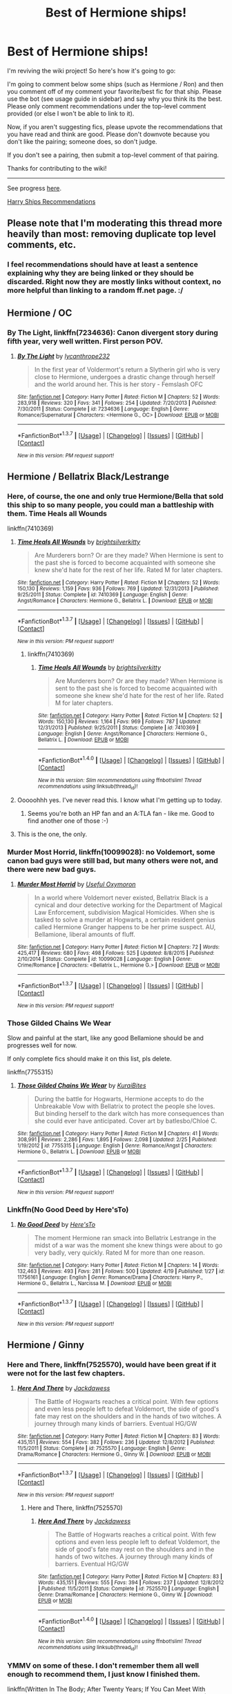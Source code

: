 #+TITLE: Best of Hermione ships!

* Best of Hermione ships!
:PROPERTIES:
:Score: 41
:DateUnix: 1461614434.0
:DateShort: 2016-Apr-26
:FlairText: Wiki
:END:
I'm reviving the wiki project! So here's how it's going to go:

I'm going to comment below some ships (such as Hermione / Ron) and then you comment off of my comment your favorite/best fic for that ship. Please use the bot (see usage guide in sidebar) and say why you think its the best. Please only comment recommendations under the top-level comment provided (or else I won't be able to link to it).

Now, if you aren't suggesting fics, please upvote the recommendations that you have read and think are good. Please don't downvote because you don't like the pairing; someone does, so don't judge.

If you don't see a pairing, then submit a top-level comment of that pairing.

Thanks for contributing to the wiki!

--------------

See progress [[https://www.reddit.com/r/HPfanfiction/wiki/index][here]].

[[https://www.reddit.com/r/HPfanfiction/comments/4gax5d/best_of_harry_ships/][Harry Ships Recommendations]]


** Please note that I'm moderating this thread more heavily than most: removing duplicate top level comments, etc.
:PROPERTIES:
:Author: denarii
:Score: 1
:DateUnix: 1461614572.0
:DateShort: 2016-Apr-26
:END:

*** I feel recommendations should have at least a sentence explaining why they are being linked or they should be discarded. Right now they are mostly links without context, no more helpful than linking to a random ff.net page. :/
:PROPERTIES:
:Author: makingabetterme
:Score: 5
:DateUnix: 1461636909.0
:DateShort: 2016-Apr-26
:END:


** Hermione / OC
:PROPERTIES:
:Score: 8
:DateUnix: 1461614505.0
:DateShort: 2016-Apr-26
:END:

*** *By The Light*, linkffn(7234636): Canon divergent story during fifth year, very well written. First person POV.
:PROPERTIES:
:Author: bootkiller
:Score: 2
:DateUnix: 1461691363.0
:DateShort: 2016-Apr-26
:END:

**** [[http://www.fanfiction.net/s/7234636/1/][*/By The Light/*]] by [[https://www.fanfiction.net/u/3106459/lycanthrope232][/lycanthrope232/]]

#+begin_quote
  In the first year of Voldermort's return a Slytherin girl who is very close to Hermione, undergoes a drastic change through herself and the world around her. This is her story - Femslash OFC
#+end_quote

^{/Site/: [[http://www.fanfiction.net/][fanfiction.net]] *|* /Category/: Harry Potter *|* /Rated/: Fiction M *|* /Chapters/: 52 *|* /Words/: 283,918 *|* /Reviews/: 320 *|* /Favs/: 341 *|* /Follows/: 254 *|* /Updated/: 7/20/2013 *|* /Published/: 7/30/2011 *|* /Status/: Complete *|* /id/: 7234636 *|* /Language/: English *|* /Genre/: Romance/Supernatural *|* /Characters/: <Hermione G., OC> *|* /Download/: [[http://www.p0ody-files.com/ff_to_ebook/ffn-bot/index.php?id=7234636&source=ff&filetype=epub][EPUB]] or [[http://www.p0ody-files.com/ff_to_ebook/ffn-bot/index.php?id=7234636&source=ff&filetype=mobi][MOBI]]}

--------------

*FanfictionBot*^{1.3.7} *|* [[[https://github.com/tusing/reddit-ffn-bot/wiki/Usage][Usage]]] | [[[https://github.com/tusing/reddit-ffn-bot/wiki/Changelog][Changelog]]] | [[[https://github.com/tusing/reddit-ffn-bot/issues/][Issues]]] | [[[https://github.com/tusing/reddit-ffn-bot/][GitHub]]] | [[[https://www.reddit.com/message/compose?to=%2Fu%2Ftusing][Contact]]]

^{/New in this version: PM request support!/}
:PROPERTIES:
:Author: FanfictionBot
:Score: 2
:DateUnix: 1461691390.0
:DateShort: 2016-Apr-26
:END:


** Hermione / Bellatrix Black/Lestrange
:PROPERTIES:
:Author: UndeadBBQ
:Score: 8
:DateUnix: 1461614729.0
:DateShort: 2016-Apr-26
:END:

*** Here, of course, the one and only true Hermione/Bella that sold this ship to so many people, you could man a battleship with them. Time Heals all Wounds

linkffn(7410369)
:PROPERTIES:
:Author: UndeadBBQ
:Score: 6
:DateUnix: 1461614868.0
:DateShort: 2016-Apr-26
:END:

**** [[http://www.fanfiction.net/s/7410369/1/][*/Time Heals All Wounds/*]] by [[https://www.fanfiction.net/u/2053743/brightsilverkitty][/brightsilverkitty/]]

#+begin_quote
  Are Murderers born? Or are they made? When Hermione is sent to the past she is forced to become acquainted with someone she knew she'd hate for the rest of her life. Rated M for later chapters.
#+end_quote

^{/Site/: [[http://www.fanfiction.net/][fanfiction.net]] *|* /Category/: Harry Potter *|* /Rated/: Fiction M *|* /Chapters/: 52 *|* /Words/: 150,130 *|* /Reviews/: 1,159 *|* /Favs/: 936 *|* /Follows/: 769 *|* /Updated/: 12/31/2013 *|* /Published/: 9/25/2011 *|* /Status/: Complete *|* /id/: 7410369 *|* /Language/: English *|* /Genre/: Angst/Romance *|* /Characters/: Hermione G., Bellatrix L. *|* /Download/: [[http://www.p0ody-files.com/ff_to_ebook/ffn-bot/index.php?id=7410369&source=ff&filetype=epub][EPUB]] or [[http://www.p0ody-files.com/ff_to_ebook/ffn-bot/index.php?id=7410369&source=ff&filetype=mobi][MOBI]]}

--------------

*FanfictionBot*^{1.3.7} *|* [[[https://github.com/tusing/reddit-ffn-bot/wiki/Usage][Usage]]] | [[[https://github.com/tusing/reddit-ffn-bot/wiki/Changelog][Changelog]]] | [[[https://github.com/tusing/reddit-ffn-bot/issues/][Issues]]] | [[[https://github.com/tusing/reddit-ffn-bot/][GitHub]]] | [[[https://www.reddit.com/message/compose?to=%2Fu%2Ftusing][Contact]]]

^{/New in this version: PM request support!/}
:PROPERTIES:
:Author: FanfictionBot
:Score: 5
:DateUnix: 1461614902.0
:DateShort: 2016-Apr-26
:END:

***** linkffn(7410369)
:PROPERTIES:
:Score: 1
:DateUnix: 1468843230.0
:DateShort: 2016-Jul-18
:END:

****** [[http://www.fanfiction.net/s/7410369/1/][*/Time Heals All Wounds/*]] by [[https://www.fanfiction.net/u/2053743/brightsilverkitty][/brightsilverkitty/]]

#+begin_quote
  Are Murderers born? Or are they made? When Hermione is sent to the past she is forced to become acquainted with someone she knew she'd hate for the rest of her life. Rated M for later chapters.
#+end_quote

^{/Site/: [[http://www.fanfiction.net/][fanfiction.net]] *|* /Category/: Harry Potter *|* /Rated/: Fiction M *|* /Chapters/: 52 *|* /Words/: 150,130 *|* /Reviews/: 1,164 *|* /Favs/: 969 *|* /Follows/: 787 *|* /Updated/: 12/31/2013 *|* /Published/: 9/25/2011 *|* /Status/: Complete *|* /id/: 7410369 *|* /Language/: English *|* /Genre/: Angst/Romance *|* /Characters/: Hermione G., Bellatrix L. *|* /Download/: [[http://www.ff2ebook.com/old/ffn-bot/index.php?id=7410369&source=ff&filetype=epub][EPUB]] or [[http://www.ff2ebook.com/old/ffn-bot/index.php?id=7410369&source=ff&filetype=mobi][MOBI]]}

--------------

*FanfictionBot*^{1.4.0} *|* [[[https://github.com/tusing/reddit-ffn-bot/wiki/Usage][Usage]]] | [[[https://github.com/tusing/reddit-ffn-bot/wiki/Changelog][Changelog]]] | [[[https://github.com/tusing/reddit-ffn-bot/issues/][Issues]]] | [[[https://github.com/tusing/reddit-ffn-bot/][GitHub]]] | [[[https://www.reddit.com/message/compose?to=tusing][Contact]]]

^{/New in this version: Slim recommendations using/ ffnbot!slim! /Thread recommendations using/ linksub(thread_id)!}
:PROPERTIES:
:Author: FanfictionBot
:Score: 1
:DateUnix: 1468843246.0
:DateShort: 2016-Jul-18
:END:


**** Ooooohhh yes. I've never read this. I know what I'm getting up to today.
:PROPERTIES:
:Author: ILoveToph4Eva
:Score: 2
:DateUnix: 1461724707.0
:DateShort: 2016-Apr-27
:END:

***** Seems you're both an HP fan and an A:TLA fan - like me. Good to find another one of those :-)
:PROPERTIES:
:Author: Karinta
:Score: 1
:DateUnix: 1462681118.0
:DateShort: 2016-May-08
:END:


**** This is the one, the only.
:PROPERTIES:
:Author: Karinta
:Score: 1
:DateUnix: 1461638310.0
:DateShort: 2016-Apr-26
:END:


*** *Murder Most Horrid*, linkffn(10099028): no Voldemort, some canon bad guys were still bad, but many others were not, and there were new bad guys.
:PROPERTIES:
:Author: InquisitorCOC
:Score: 6
:DateUnix: 1461615136.0
:DateShort: 2016-Apr-26
:END:

**** [[http://www.fanfiction.net/s/10099028/1/][*/Murder Most Horrid/*]] by [[https://www.fanfiction.net/u/1285752/Useful-Oxymoron][/Useful Oxymoron/]]

#+begin_quote
  In a world where Voldemort never existed, Bellatrix Black is a cynical and dour detective working for the Department of Magical Law Enforcement, subdivision Magical Homicides. When she is tasked to solve a murder at Hogwarts, a certain resident genius called Hermione Granger happens to be her prime suspect. AU, Bellamione, liberal amounts of fluff.
#+end_quote

^{/Site/: [[http://www.fanfiction.net/][fanfiction.net]] *|* /Category/: Harry Potter *|* /Rated/: Fiction M *|* /Chapters/: 72 *|* /Words/: 425,417 *|* /Reviews/: 680 *|* /Favs/: 498 *|* /Follows/: 525 *|* /Updated/: 8/8/2015 *|* /Published/: 2/10/2014 *|* /Status/: Complete *|* /id/: 10099028 *|* /Language/: English *|* /Genre/: Crime/Romance *|* /Characters/: <Bellatrix L., Hermione G.> *|* /Download/: [[http://www.p0ody-files.com/ff_to_ebook/ffn-bot/index.php?id=10099028&source=ff&filetype=epub][EPUB]] or [[http://www.p0ody-files.com/ff_to_ebook/ffn-bot/index.php?id=10099028&source=ff&filetype=mobi][MOBI]]}

--------------

*FanfictionBot*^{1.3.7} *|* [[[https://github.com/tusing/reddit-ffn-bot/wiki/Usage][Usage]]] | [[[https://github.com/tusing/reddit-ffn-bot/wiki/Changelog][Changelog]]] | [[[https://github.com/tusing/reddit-ffn-bot/issues/][Issues]]] | [[[https://github.com/tusing/reddit-ffn-bot/][GitHub]]] | [[[https://www.reddit.com/message/compose?to=%2Fu%2Ftusing][Contact]]]

^{/New in this version: PM request support!/}
:PROPERTIES:
:Author: FanfictionBot
:Score: 3
:DateUnix: 1461615194.0
:DateShort: 2016-Apr-26
:END:


*** Those Gilded Chains We Wear

Slow and painful at the start, like any good Bellamione should be and progresses well for now.

If only complete fics should make it on this list, pls delete.

linkffn(7755315)
:PROPERTIES:
:Author: UndeadBBQ
:Score: 3
:DateUnix: 1461615798.0
:DateShort: 2016-Apr-26
:END:

**** [[http://www.fanfiction.net/s/7755315/1/][*/Those Gilded Chains We Wear/*]] by [[https://www.fanfiction.net/u/2122479/KuraiBites][/KuraiBites/]]

#+begin_quote
  During the battle for Hogwarts, Hermione accepts to do the Unbreakable Vow with Bellatrix to protect the people she loves. But binding herself to the dark witch has more consequences than she could ever have anticipated. Cover art by batlesbo/Chloé C.
#+end_quote

^{/Site/: [[http://www.fanfiction.net/][fanfiction.net]] *|* /Category/: Harry Potter *|* /Rated/: Fiction M *|* /Chapters/: 41 *|* /Words/: 308,991 *|* /Reviews/: 2,286 *|* /Favs/: 1,895 *|* /Follows/: 2,098 *|* /Updated/: 2/25 *|* /Published/: 1/19/2012 *|* /id/: 7755315 *|* /Language/: English *|* /Genre/: Romance/Angst *|* /Characters/: Hermione G., Bellatrix L. *|* /Download/: [[http://www.p0ody-files.com/ff_to_ebook/ffn-bot/index.php?id=7755315&source=ff&filetype=epub][EPUB]] or [[http://www.p0ody-files.com/ff_to_ebook/ffn-bot/index.php?id=7755315&source=ff&filetype=mobi][MOBI]]}

--------------

*FanfictionBot*^{1.3.7} *|* [[[https://github.com/tusing/reddit-ffn-bot/wiki/Usage][Usage]]] | [[[https://github.com/tusing/reddit-ffn-bot/wiki/Changelog][Changelog]]] | [[[https://github.com/tusing/reddit-ffn-bot/issues/][Issues]]] | [[[https://github.com/tusing/reddit-ffn-bot/][GitHub]]] | [[[https://www.reddit.com/message/compose?to=%2Fu%2Ftusing][Contact]]]

^{/New in this version: PM request support!/}
:PROPERTIES:
:Author: FanfictionBot
:Score: 2
:DateUnix: 1461615880.0
:DateShort: 2016-Apr-26
:END:


*** Linkffn(No Good Deed by Here'sTo)
:PROPERTIES:
:Author: midasgoldentouch
:Score: 2
:DateUnix: 1461636362.0
:DateShort: 2016-Apr-26
:END:

**** [[http://www.fanfiction.net/s/11756161/1/][*/No Good Deed/*]] by [[https://www.fanfiction.net/u/2413067/Here-sTo][/Here'sTo/]]

#+begin_quote
  The moment Hermione ran smack into Bellatrix Lestrange in the midst of a war was the moment she knew things were about to go very badly, very quickly. Rated M for more than one reason.
#+end_quote

^{/Site/: [[http://www.fanfiction.net/][fanfiction.net]] *|* /Category/: Harry Potter *|* /Rated/: Fiction M *|* /Chapters/: 14 *|* /Words/: 132,463 *|* /Reviews/: 493 *|* /Favs/: 281 *|* /Follows/: 500 *|* /Updated/: 4/19 *|* /Published/: 1/27 *|* /id/: 11756161 *|* /Language/: English *|* /Genre/: Romance/Drama *|* /Characters/: Harry P., Hermione G., Bellatrix L., Narcissa M. *|* /Download/: [[http://www.p0ody-files.com/ff_to_ebook/ffn-bot/index.php?id=11756161&source=ff&filetype=epub][EPUB]] or [[http://www.p0ody-files.com/ff_to_ebook/ffn-bot/index.php?id=11756161&source=ff&filetype=mobi][MOBI]]}

--------------

*FanfictionBot*^{1.3.7} *|* [[[https://github.com/tusing/reddit-ffn-bot/wiki/Usage][Usage]]] | [[[https://github.com/tusing/reddit-ffn-bot/wiki/Changelog][Changelog]]] | [[[https://github.com/tusing/reddit-ffn-bot/issues/][Issues]]] | [[[https://github.com/tusing/reddit-ffn-bot/][GitHub]]] | [[[https://www.reddit.com/message/compose?to=%2Fu%2Ftusing][Contact]]]

^{/New in this version: PM request support!/}
:PROPERTIES:
:Author: FanfictionBot
:Score: 1
:DateUnix: 1461636382.0
:DateShort: 2016-Apr-26
:END:


** Hermione / Ginny
:PROPERTIES:
:Score: 5
:DateUnix: 1461614489.0
:DateShort: 2016-Apr-26
:END:

*** *Here and There*, linkffn(7525570), would have been great if it were not for the last few chapters.
:PROPERTIES:
:Author: InquisitorCOC
:Score: 2
:DateUnix: 1461615208.0
:DateShort: 2016-Apr-26
:END:

**** [[http://www.fanfiction.net/s/7525570/1/][*/Here And There/*]] by [[https://www.fanfiction.net/u/2780890/Jackdawess][/Jackdawess/]]

#+begin_quote
  The Battle of Hogwarts reaches a critical point. With few options and even less people left to defeat Voldemort, the side of good's fate may rest on the shoulders and in the hands of two witches. A journey through many kinds of barriers. Eventual HG/GW
#+end_quote

^{/Site/: [[http://www.fanfiction.net/][fanfiction.net]] *|* /Category/: Harry Potter *|* /Rated/: Fiction M *|* /Chapters/: 83 *|* /Words/: 435,151 *|* /Reviews/: 554 *|* /Favs/: 382 *|* /Follows/: 236 *|* /Updated/: 12/8/2012 *|* /Published/: 11/5/2011 *|* /Status/: Complete *|* /id/: 7525570 *|* /Language/: English *|* /Genre/: Drama/Romance *|* /Characters/: Hermione G., Ginny W. *|* /Download/: [[http://www.p0ody-files.com/ff_to_ebook/ffn-bot/index.php?id=7525570&source=ff&filetype=epub][EPUB]] or [[http://www.p0ody-files.com/ff_to_ebook/ffn-bot/index.php?id=7525570&source=ff&filetype=mobi][MOBI]]}

--------------

*FanfictionBot*^{1.3.7} *|* [[[https://github.com/tusing/reddit-ffn-bot/wiki/Usage][Usage]]] | [[[https://github.com/tusing/reddit-ffn-bot/wiki/Changelog][Changelog]]] | [[[https://github.com/tusing/reddit-ffn-bot/issues/][Issues]]] | [[[https://github.com/tusing/reddit-ffn-bot/][GitHub]]] | [[[https://www.reddit.com/message/compose?to=%2Fu%2Ftusing][Contact]]]

^{/New in this version: PM request support!/}
:PROPERTIES:
:Author: FanfictionBot
:Score: 2
:DateUnix: 1461615294.0
:DateShort: 2016-Apr-26
:END:

***** Here and There, linkffn(7525570)
:PROPERTIES:
:Score: 1
:DateUnix: 1468843398.0
:DateShort: 2016-Jul-18
:END:

****** [[http://www.fanfiction.net/s/7525570/1/][*/Here And There/*]] by [[https://www.fanfiction.net/u/2780890/Jackdawess][/Jackdawess/]]

#+begin_quote
  The Battle of Hogwarts reaches a critical point. With few options and even less people left to defeat Voldemort, the side of good's fate may rest on the shoulders and in the hands of two witches. A journey through many kinds of barriers. Eventual HG/GW
#+end_quote

^{/Site/: [[http://www.fanfiction.net/][fanfiction.net]] *|* /Category/: Harry Potter *|* /Rated/: Fiction M *|* /Chapters/: 83 *|* /Words/: 435,151 *|* /Reviews/: 555 *|* /Favs/: 394 *|* /Follows/: 237 *|* /Updated/: 12/8/2012 *|* /Published/: 11/5/2011 *|* /Status/: Complete *|* /id/: 7525570 *|* /Language/: English *|* /Genre/: Drama/Romance *|* /Characters/: Hermione G., Ginny W. *|* /Download/: [[http://www.ff2ebook.com/old/ffn-bot/index.php?id=7525570&source=ff&filetype=epub][EPUB]] or [[http://www.ff2ebook.com/old/ffn-bot/index.php?id=7525570&source=ff&filetype=mobi][MOBI]]}

--------------

*FanfictionBot*^{1.4.0} *|* [[[https://github.com/tusing/reddit-ffn-bot/wiki/Usage][Usage]]] | [[[https://github.com/tusing/reddit-ffn-bot/wiki/Changelog][Changelog]]] | [[[https://github.com/tusing/reddit-ffn-bot/issues/][Issues]]] | [[[https://github.com/tusing/reddit-ffn-bot/][GitHub]]] | [[[https://www.reddit.com/message/compose?to=tusing][Contact]]]

^{/New in this version: Slim recommendations using/ ffnbot!slim! /Thread recommendations using/ linksub(thread_id)!}
:PROPERTIES:
:Author: FanfictionBot
:Score: 1
:DateUnix: 1468843462.0
:DateShort: 2016-Jul-18
:END:


*** YMMV on some of these. I don't remember them all well enough to recommend them, I just know I finished them.

linkffn(Written In The Body; After Twenty Years; If You Can Meet With Triumph And Disaster; To Know, To Feel, To Love; 7058997; 2869637)
:PROPERTIES:
:Author: denarii
:Score: 1
:DateUnix: 1461617655.0
:DateShort: 2016-Apr-26
:END:

**** [[http://www.fanfiction.net/s/7058997/1/][*/Learning to Love/*]] by [[https://www.fanfiction.net/u/1297197/The-Forgotten-Lover][/The Forgotten Lover/]]

#+begin_quote
  The war is over, peace at last. Hermione decides to return to Hogwarts for her 7th year, and becomes a teachers assistant. Hermione can't help but feel alone, as her two best friends become Aurors. Who will mend her broken heart? HG/GW femmeslash
#+end_quote

^{/Site/: [[http://www.fanfiction.net/][fanfiction.net]] *|* /Category/: Harry Potter *|* /Rated/: Fiction M *|* /Chapters/: 27 *|* /Words/: 70,669 *|* /Reviews/: 393 *|* /Favs/: 330 *|* /Follows/: 213 *|* /Updated/: 10/25/2011 *|* /Published/: 6/6/2011 *|* /Status/: Complete *|* /id/: 7058997 *|* /Language/: English *|* /Genre/: Romance/Angst *|* /Characters/: Hermione G., Ginny W. *|* /Download/: [[http://www.p0ody-files.com/ff_to_ebook/ffn-bot/index.php?id=7058997&source=ff&filetype=epub][EPUB]] or [[http://www.p0ody-files.com/ff_to_ebook/ffn-bot/index.php?id=7058997&source=ff&filetype=mobi][MOBI]]}

--------------

[[http://www.fanfiction.net/s/7199645/1/][*/If You Can Meet With Triumph And Disaster/*]] by [[https://www.fanfiction.net/u/2780890/Jackdawess][/Jackdawess/]]

#+begin_quote
  Hermione had met with dangers and challenges all her life, could she face and survive even more? Of the body, mind and heart? Mature, adult themes throughout. Sex, some violence, moderate language and quidditch. Mostly HG/GW with a little HG/RW & GW/HP
#+end_quote

^{/Site/: [[http://www.fanfiction.net/][fanfiction.net]] *|* /Category/: Harry Potter *|* /Rated/: Fiction M *|* /Chapters/: 48 *|* /Words/: 159,912 *|* /Reviews/: 136 *|* /Favs/: 227 *|* /Follows/: 75 *|* /Updated/: 8/4/2011 *|* /Published/: 7/20/2011 *|* /Status/: Complete *|* /id/: 7199645 *|* /Language/: English *|* /Genre/: Angst/Romance *|* /Characters/: Hermione G., Ginny W. *|* /Download/: [[http://www.p0ody-files.com/ff_to_ebook/ffn-bot/index.php?id=7199645&source=ff&filetype=epub][EPUB]] or [[http://www.p0ody-files.com/ff_to_ebook/ffn-bot/index.php?id=7199645&source=ff&filetype=mobi][MOBI]]}

--------------

[[http://www.fanfiction.net/s/2869637/1/][*/Someone To Watch Over Me/*]] by [[https://www.fanfiction.net/u/527827/Charmed-Lassie][/Charmed Lassie/]]

#+begin_quote
  AU. The third year of Hogwarts changes everything for Hermione. Ginny is withdrawing and she's not the only one who needs to know why. Slash HGGW MMMW
#+end_quote

^{/Site/: [[http://www.fanfiction.net/][fanfiction.net]] *|* /Category/: Harry Potter *|* /Rated/: Fiction K+ *|* /Chapters/: 100 *|* /Words/: 230,600 *|* /Reviews/: 639 *|* /Favs/: 293 *|* /Follows/: 381 *|* /Updated/: 4/6/2015 *|* /Published/: 3/31/2006 *|* /Status/: Complete *|* /id/: 2869637 *|* /Language/: English *|* /Genre/: Romance/Angst *|* /Characters/: Hermione G., Ginny W. *|* /Download/: [[http://www.p0ody-files.com/ff_to_ebook/ffn-bot/index.php?id=2869637&source=ff&filetype=epub][EPUB]] or [[http://www.p0ody-files.com/ff_to_ebook/ffn-bot/index.php?id=2869637&source=ff&filetype=mobi][MOBI]]}

--------------

[[http://www.fanfiction.net/s/5652272/1/][*/To Know, To Feel, To Love/*]] by [[https://www.fanfiction.net/u/1961739/0-aFreeElf-0][/0-aFreeElf-0/]]

#+begin_quote
  Hermione looks forward to living her life but will it be the life she once thought she'd be living? When things turn out differently than she thought, Hermione finds solace and something more in her friendship with Ginny.
#+end_quote

^{/Site/: [[http://www.fanfiction.net/][fanfiction.net]] *|* /Category/: Harry Potter *|* /Rated/: Fiction M *|* /Chapters/: 58 *|* /Words/: 165,885 *|* /Reviews/: 342 *|* /Favs/: 499 *|* /Follows/: 154 *|* /Updated/: 3/18/2010 *|* /Published/: 1/8/2010 *|* /Status/: Complete *|* /id/: 5652272 *|* /Language/: English *|* /Genre/: Friendship/Romance *|* /Characters/: Hermione G., Ginny W. *|* /Download/: [[http://www.p0ody-files.com/ff_to_ebook/ffn-bot/index.php?id=5652272&source=ff&filetype=epub][EPUB]] or [[http://www.p0ody-files.com/ff_to_ebook/ffn-bot/index.php?id=5652272&source=ff&filetype=mobi][MOBI]]}

--------------

[[http://www.fanfiction.net/s/8783437/1/][*/Written In The Body/*]] by [[https://www.fanfiction.net/u/1751050/Poetheather1][/Poetheather1/]]

#+begin_quote
  Being tortured by Bellatrix changes Hermione in a big way. She decides that no one else is allowed to write her life and is determined to live her life her own way, whatever the cost. This includes going after the love of her dreams if only she could figure out who they are. Femmeslash. Hermione/Ginny.
#+end_quote

^{/Site/: [[http://www.fanfiction.net/][fanfiction.net]] *|* /Category/: Harry Potter *|* /Rated/: Fiction M *|* /Chapters/: 51 *|* /Words/: 328,108 *|* /Reviews/: 812 *|* /Favs/: 697 *|* /Follows/: 535 *|* /Updated/: 12/8/2013 *|* /Published/: 12/10/2012 *|* /Status/: Complete *|* /id/: 8783437 *|* /Language/: English *|* /Genre/: Romance/Drama *|* /Characters/: <Hermione G., Ginny W.> Luna L. *|* /Download/: [[http://www.p0ody-files.com/ff_to_ebook/ffn-bot/index.php?id=8783437&source=ff&filetype=epub][EPUB]] or [[http://www.p0ody-files.com/ff_to_ebook/ffn-bot/index.php?id=8783437&source=ff&filetype=mobi][MOBI]]}

--------------

[[http://www.fanfiction.net/s/6326854/1/][*/After Twenty Years/*]] by [[https://www.fanfiction.net/u/2530149/careberin06][/careberin06/]]

#+begin_quote
  After twenty years Hermione Weasley still dreams about her final year at Hogwarts with a certain red haired witch. After all this time will her affections ever be returned or has life simply gotten in the way? Hermione/Ginny
#+end_quote

^{/Site/: [[http://www.fanfiction.net/][fanfiction.net]] *|* /Category/: Harry Potter *|* /Rated/: Fiction M *|* /Chapters/: 67 *|* /Words/: 240,081 *|* /Reviews/: 726 *|* /Favs/: 226 *|* /Follows/: 273 *|* /Updated/: 7/26/2012 *|* /Published/: 9/15/2010 *|* /id/: 6326854 *|* /Language/: English *|* /Genre/: Romance/Friendship *|* /Characters/: Hermione G., Ginny W. *|* /Download/: [[http://www.p0ody-files.com/ff_to_ebook/ffn-bot/index.php?id=6326854&source=ff&filetype=epub][EPUB]] or [[http://www.p0ody-files.com/ff_to_ebook/ffn-bot/index.php?id=6326854&source=ff&filetype=mobi][MOBI]]}

--------------

*FanfictionBot*^{1.3.7} *|* [[[https://github.com/tusing/reddit-ffn-bot/wiki/Usage][Usage]]] | [[[https://github.com/tusing/reddit-ffn-bot/wiki/Changelog][Changelog]]] | [[[https://github.com/tusing/reddit-ffn-bot/issues/][Issues]]] | [[[https://github.com/tusing/reddit-ffn-bot/][GitHub]]] | [[[https://www.reddit.com/message/compose?to=%2Fu%2Ftusing][Contact]]]

^{/New in this version: PM request support!/}
:PROPERTIES:
:Author: FanfictionBot
:Score: 1
:DateUnix: 1461618023.0
:DateShort: 2016-Apr-26
:END:


**** IMHO Written in the Body is kinda crap. It's super-clunky and the plot is a bit contrived.
:PROPERTIES:
:Author: Karinta
:Score: 1
:DateUnix: 1461638297.0
:DateShort: 2016-Apr-26
:END:

***** Yeah, the only thing I really remember from it is [[/spoiler][the sideplot with the transgirl that Hermione.. adopted? I think? Anyway, I remember it being resolved rather quickly and easily with magic. It was like... okay, that's a thing that happened, I guess. Move along.]]
:PROPERTIES:
:Author: denarii
:Score: 1
:DateUnix: 1461638696.0
:DateShort: 2016-Apr-26
:END:

****** Yeah, honestly it seemed just like a bit of an exploitative move.
:PROPERTIES:
:Author: Karinta
:Score: 1
:DateUnix: 1461639027.0
:DateShort: 2016-Apr-26
:END:


*** Linkffn(Someone to Watch Over Me by Charmed Lassie)

Edit: let's try again - ffnbot!refresh
:PROPERTIES:
:Author: midasgoldentouch
:Score: 1
:DateUnix: 1461636327.0
:DateShort: 2016-Apr-26
:END:

**** yeah... that refresh didn't seem to help a whole lot unless you really did what a hunger games story
:PROPERTIES:
:Author: IsMyNameTaken
:Score: 1
:DateUnix: 1461640564.0
:DateShort: 2016-Apr-26
:END:

***** :(
:PROPERTIES:
:Author: midasgoldentouch
:Score: 1
:DateUnix: 1461643482.0
:DateShort: 2016-Apr-26
:END:


**** [[http://www.fanfiction.net/s/2869637/1/][*/Someone To Watch Over Me/*]] by [[https://www.fanfiction.net/u/527827/Charmed-Lassie][/Charmed Lassie/]]

#+begin_quote
  AU. The third year of Hogwarts changes everything for Hermione. Ginny is withdrawing and she's not the only one who needs to know why. Slash HGGW MMMW
#+end_quote

^{/Site/: [[http://www.fanfiction.net/][fanfiction.net]] *|* /Category/: Harry Potter *|* /Rated/: Fiction K+ *|* /Chapters/: 100 *|* /Words/: 230,600 *|* /Reviews/: 639 *|* /Favs/: 293 *|* /Follows/: 381 *|* /Updated/: 4/6/2015 *|* /Published/: 3/31/2006 *|* /Status/: Complete *|* /id/: 2869637 *|* /Language/: English *|* /Genre/: Romance/Angst *|* /Characters/: Hermione G., Ginny W. *|* /Download/: [[http://www.p0ody-files.com/ff_to_ebook/ffn-bot/index.php?id=2869637&source=ff&filetype=epub][EPUB]] or [[http://www.p0ody-files.com/ff_to_ebook/ffn-bot/index.php?id=2869637&source=ff&filetype=mobi][MOBI]]}

--------------

*FanfictionBot*^{1.3.7} *|* [[[https://github.com/tusing/reddit-ffn-bot/wiki/Usage][Usage]]] | [[[https://github.com/tusing/reddit-ffn-bot/wiki/Changelog][Changelog]]] | [[[https://github.com/tusing/reddit-ffn-bot/issues/][Issues]]] | [[[https://github.com/tusing/reddit-ffn-bot/][GitHub]]] | [[[https://www.reddit.com/message/compose?to=%2Fu%2Ftusing][Contact]]]

^{/New in this version: PM request support!/}
:PROPERTIES:
:Author: FanfictionBot
:Score: 1
:DateUnix: 1461673041.0
:DateShort: 2016-Apr-26
:END:


** Hermione/Tonks
:PROPERTIES:
:Score: 5
:DateUnix: 1461631826.0
:DateShort: 2016-Apr-26
:END:

*** Linkffn(Dignity in Fear)
:PROPERTIES:
:Author: midasgoldentouch
:Score: 1
:DateUnix: 1461636416.0
:DateShort: 2016-Apr-26
:END:

**** [[http://www.fanfiction.net/s/10798339/1/][*/Dignity in Fear/*]] by [[https://www.fanfiction.net/u/6252318/Xtremebass][/Xtremebass/]]

#+begin_quote
  Hermione is tired of being the trio's conscious, and finds respite with someone unexpected. Set during OotP, a few days after Harry's arrival at the safe-house.
#+end_quote

^{/Site/: [[http://www.fanfiction.net/][fanfiction.net]] *|* /Category/: Harry Potter *|* /Rated/: Fiction M *|* /Chapters/: 15 *|* /Words/: 20,733 *|* /Reviews/: 113 *|* /Favs/: 222 *|* /Follows/: 392 *|* /Updated/: 2/28 *|* /Published/: 11/2/2014 *|* /id/: 10798339 *|* /Language/: English *|* /Genre/: Romance/Hurt/Comfort *|* /Characters/: <Hermione G., N. Tonks> *|* /Download/: [[http://www.p0ody-files.com/ff_to_ebook/ffn-bot/index.php?id=10798339&source=ff&filetype=epub][EPUB]] or [[http://www.p0ody-files.com/ff_to_ebook/ffn-bot/index.php?id=10798339&source=ff&filetype=mobi][MOBI]]}

--------------

*FanfictionBot*^{1.3.7} *|* [[[https://github.com/tusing/reddit-ffn-bot/wiki/Usage][Usage]]] | [[[https://github.com/tusing/reddit-ffn-bot/wiki/Changelog][Changelog]]] | [[[https://github.com/tusing/reddit-ffn-bot/issues/][Issues]]] | [[[https://github.com/tusing/reddit-ffn-bot/][GitHub]]] | [[[https://www.reddit.com/message/compose?to=%2Fu%2Ftusing][Contact]]]

^{/New in this version: PM request support!/}
:PROPERTIES:
:Author: FanfictionBot
:Score: 2
:DateUnix: 1461636562.0
:DateShort: 2016-Apr-26
:END:

***** Linkffn(Dignity in Fear)
:PROPERTIES:
:Score: 1
:DateUnix: 1468843421.0
:DateShort: 2016-Jul-18
:END:

****** [[http://www.fanfiction.net/s/10798339/1/][*/Dignity in Fear/*]] by [[https://www.fanfiction.net/u/6252318/Xtremebass][/Xtremebass/]]

#+begin_quote
  Hermione is tired of being the trio's conscious, and finds respite with someone unexpected. Set during OotP, a few days after Harry's arrival at the safe-house.
#+end_quote

^{/Site/: [[http://www.fanfiction.net/][fanfiction.net]] *|* /Category/: Harry Potter *|* /Rated/: Fiction M *|* /Chapters/: 16 *|* /Words/: 21,930 *|* /Reviews/: 124 *|* /Favs/: 257 *|* /Follows/: 448 *|* /Updated/: 7/3 *|* /Published/: 11/2/2014 *|* /id/: 10798339 *|* /Language/: English *|* /Genre/: Romance/Hurt/Comfort *|* /Characters/: <Hermione G., N. Tonks> *|* /Download/: [[http://www.ff2ebook.com/old/ffn-bot/index.php?id=10798339&source=ff&filetype=epub][EPUB]] or [[http://www.ff2ebook.com/old/ffn-bot/index.php?id=10798339&source=ff&filetype=mobi][MOBI]]}

--------------

*FanfictionBot*^{1.4.0} *|* [[[https://github.com/tusing/reddit-ffn-bot/wiki/Usage][Usage]]] | [[[https://github.com/tusing/reddit-ffn-bot/wiki/Changelog][Changelog]]] | [[[https://github.com/tusing/reddit-ffn-bot/issues/][Issues]]] | [[[https://github.com/tusing/reddit-ffn-bot/][GitHub]]] | [[[https://www.reddit.com/message/compose?to=tusing][Contact]]]

^{/New in this version: Slim recommendations using/ ffnbot!slim! /Thread recommendations using/ linksub(thread_id)!}
:PROPERTIES:
:Author: FanfictionBot
:Score: 1
:DateUnix: 1468843443.0
:DateShort: 2016-Jul-18
:END:


** Hermione / Severus Snape
:PROPERTIES:
:Score: 12
:DateUnix: 1461615949.0
:DateShort: 2016-Apr-26
:END:

*** linkffn(7413926) - this one was pretty realistic

linkffn(6010521) - Snape's characterization was on point and the OC's were well formed.
:PROPERTIES:
:Score: 5
:DateUnix: 1461616048.0
:DateShort: 2016-Apr-26
:END:

**** [[http://www.fanfiction.net/s/7413926/1/][*/Chasing The Sun/*]] by [[https://www.fanfiction.net/u/1807393/Loten][/Loten/]]

#+begin_quote
  AU, from Order of the Phoenix onwards. Hermione only wanted to learn Healing; she discovers that Professor Snape is a human being after all, and his actions dramatically shape the course of the war as events unfold. Complete.
#+end_quote

^{/Site/: [[http://www.fanfiction.net/][fanfiction.net]] *|* /Category/: Harry Potter *|* /Rated/: Fiction M *|* /Chapters/: 60 *|* /Words/: 491,105 *|* /Reviews/: 7,649 *|* /Favs/: 4,014 *|* /Follows/: 1,798 *|* /Updated/: 8/11/2012 *|* /Published/: 9/26/2011 *|* /Status/: Complete *|* /id/: 7413926 *|* /Language/: English *|* /Genre/: Drama/Romance *|* /Characters/: Severus S., Hermione G. *|* /Download/: [[http://www.p0ody-files.com/ff_to_ebook/ffn-bot/index.php?id=7413926&source=ff&filetype=epub][EPUB]] or [[http://www.p0ody-files.com/ff_to_ebook/ffn-bot/index.php?id=7413926&source=ff&filetype=mobi][MOBI]]}

--------------

[[http://www.fanfiction.net/s/6010521/1/][*/Semantics/*]] by [[https://www.fanfiction.net/u/1633060/coffeeonthepatio][/coffeeonthepatio/]]

#+begin_quote
  -Hand over your wand. It is to be snapped and you're exiled from the Wizarding World from this day onward.- Severus has to deal with his life without magic. A story about Mugglishness, well-meaning neighbours, well-meaning students and Linguistics.
#+end_quote

^{/Site/: [[http://www.fanfiction.net/][fanfiction.net]] *|* /Category/: Harry Potter *|* /Rated/: Fiction T *|* /Chapters/: 100 *|* /Words/: 307,576 *|* /Reviews/: 4,889 *|* /Favs/: 912 *|* /Follows/: 413 *|* /Updated/: 1/1/2011 *|* /Published/: 5/30/2010 *|* /Status/: Complete *|* /id/: 6010521 *|* /Language/: English *|* /Genre/: Drama/Romance *|* /Characters/: Severus S., Hermione G. *|* /Download/: [[http://www.p0ody-files.com/ff_to_ebook/ffn-bot/index.php?id=6010521&source=ff&filetype=epub][EPUB]] or [[http://www.p0ody-files.com/ff_to_ebook/ffn-bot/index.php?id=6010521&source=ff&filetype=mobi][MOBI]]}

--------------

*FanfictionBot*^{1.3.7} *|* [[[https://github.com/tusing/reddit-ffn-bot/wiki/Usage][Usage]]] | [[[https://github.com/tusing/reddit-ffn-bot/wiki/Changelog][Changelog]]] | [[[https://github.com/tusing/reddit-ffn-bot/issues/][Issues]]] | [[[https://github.com/tusing/reddit-ffn-bot/][GitHub]]] | [[[https://www.reddit.com/message/compose?to=%2Fu%2Ftusing][Contact]]]

^{/New in this version: PM request support!/}
:PROPERTIES:
:Author: FanfictionBot
:Score: 6
:DateUnix: 1461616083.0
:DateShort: 2016-Apr-26
:END:


**** [removed]
:PROPERTIES:
:Score: 1
:DateUnix: 1461628873.0
:DateShort: 2016-Apr-26
:END:

***** [deleted]
:PROPERTIES:
:Score: 1
:DateUnix: 1461628916.0
:DateShort: 2016-Apr-26
:END:

****** Whoops wrong number. I edited my comment. Hopefully the bot will grab the right one.
:PROPERTIES:
:Author: _purple
:Score: 1
:DateUnix: 1461630948.0
:DateShort: 2016-Apr-26
:END:

******* It still doesn't seem to be the right one - unless you intended it to be a High School Musical fic?

What's the title and who wrote it?
:PROPERTIES:
:Author: ligirl
:Score: 1
:DateUnix: 1461640717.0
:DateShort: 2016-Apr-26
:END:

******** LOL no. Sorry I'm on mobile so maybe that's why I'm having trouble. It's Phoenix Song by grangerous.
:PROPERTIES:
:Author: _purple
:Score: 2
:DateUnix: 1461642698.0
:DateShort: 2016-Apr-26
:END:

********* Oh, I love that one! I actually linked it (and the two sequels) in my HG/SS post, so you probably don't have to worry about getting the bot to work if you don't want to.

At the same time I'm disappointed. I was hoping for new content.
:PROPERTIES:
:Author: ligirl
:Score: 2
:DateUnix: 1461642898.0
:DateShort: 2016-Apr-26
:END:

********** Oh, thanks for getting it working! It's my favorite. I like my SSHG slow and realistic. :)
:PROPERTIES:
:Author: _purple
:Score: 2
:DateUnix: 1461643207.0
:DateShort: 2016-Apr-26
:END:

*********** Yup. Phoenix trilogy along with Post Tenebras Lux and Sin & Vice are my go to SSHG fics.

I LOVE how grangerous filled so much of what Hermione and Severus were doing for the war effort while Harry was busy being moody and lovesick (can you tell I'm a bit biased?). So much of it has become my headcanon. I'm a little iffier on how she dealt with Sympathetic magic in the last one, and I always feel magical creature animagi go a bit too far, but she does it well enough and the rest of the story is so good that I'm willing to give her a pass on both counts.
:PROPERTIES:
:Author: ligirl
:Score: 1
:DateUnix: 1461643697.0
:DateShort: 2016-Apr-26
:END:


***** ffnbot!refresh
:PROPERTIES:
:Author: ligirl
:Score: 1
:DateUnix: 1461640491.0
:DateShort: 2016-Apr-26
:END:


*** Are time travel fics allowed? linkffn(pride of time)

I like the way their relationship develops naturally from a very un-natural beginning. And this is a good fic for people who are grossed out by the canon age difference.
:PROPERTIES:
:Author: orangedarkchocolate
:Score: 4
:DateUnix: 1461621645.0
:DateShort: 2016-Apr-26
:END:

**** [[http://www.fanfiction.net/s/7453087/1/][*/Pride of Time/*]] by [[https://www.fanfiction.net/u/1632752/Anubis-Ankh][/Anubis Ankh/]]

#+begin_quote
  Hermione quite literally crashes her way back through time by roughly twenty years. There is no going back; the only way is to go forward. And when one unwittingly interferes with time, what one expects may not be what time finds...
#+end_quote

^{/Site/: [[http://www.fanfiction.net/][fanfiction.net]] *|* /Category/: Harry Potter *|* /Rated/: Fiction M *|* /Chapters/: 50 *|* /Words/: 554,906 *|* /Reviews/: 2,098 *|* /Favs/: 2,803 *|* /Follows/: 1,085 *|* /Updated/: 3/16/2012 *|* /Published/: 10/10/2011 *|* /Status/: Complete *|* /id/: 7453087 *|* /Language/: English *|* /Genre/: Romance/Adventure *|* /Characters/: Hermione G., Severus S. *|* /Download/: [[http://www.p0ody-files.com/ff_to_ebook/ffn-bot/index.php?id=7453087&source=ff&filetype=epub][EPUB]] or [[http://www.p0ody-files.com/ff_to_ebook/ffn-bot/index.php?id=7453087&source=ff&filetype=mobi][MOBI]]}

--------------

*FanfictionBot*^{1.3.7} *|* [[[https://github.com/tusing/reddit-ffn-bot/wiki/Usage][Usage]]] | [[[https://github.com/tusing/reddit-ffn-bot/wiki/Changelog][Changelog]]] | [[[https://github.com/tusing/reddit-ffn-bot/issues/][Issues]]] | [[[https://github.com/tusing/reddit-ffn-bot/][GitHub]]] | [[[https://www.reddit.com/message/compose?to=%2Fu%2Ftusing][Contact]]]

^{/New in this version: PM request support!/}
:PROPERTIES:
:Author: FanfictionBot
:Score: 1
:DateUnix: 1461621710.0
:DateShort: 2016-Apr-26
:END:


**** Might as well link the alternative ending where Hermione does not get de-aged too.

linkffn(8708497)
:PROPERTIES:
:Author: LastOwlAwake
:Score: 1
:DateUnix: 1461684431.0
:DateShort: 2016-Apr-26
:END:

***** I actually haven't gotten to the end of the fic yet, haha. But thanks!
:PROPERTIES:
:Author: orangedarkchocolate
:Score: 2
:DateUnix: 1461698095.0
:DateShort: 2016-Apr-26
:END:


***** [[http://www.fanfiction.net/s/8708497/1/][*/Divide of Time/*]] by [[https://www.fanfiction.net/u/1632752/Anubis-Ankh][/Anubis Ankh/]]

#+begin_quote
  Begins at chapter 31 of Pride-of-Time. Hermione does not de-age herself- not everything can be fixed in time, and sometimes the only solution is to move forward with what you have...
#+end_quote

^{/Site/: [[http://www.fanfiction.net/][fanfiction.net]] *|* /Category/: Harry Potter *|* /Rated/: Fiction M *|* /Chapters/: 39 *|* /Words/: 170,565 *|* /Reviews/: 890 *|* /Favs/: 629 *|* /Follows/: 403 *|* /Updated/: 8/27/2013 *|* /Published/: 11/16/2012 *|* /Status/: Complete *|* /id/: 8708497 *|* /Language/: English *|* /Genre/: Romance *|* /Characters/: Hermione G., Severus S. *|* /Download/: [[http://www.p0ody-files.com/ff_to_ebook/ffn-bot/index.php?id=8708497&source=ff&filetype=epub][EPUB]] or [[http://www.p0ody-files.com/ff_to_ebook/ffn-bot/index.php?id=8708497&source=ff&filetype=mobi][MOBI]]}

--------------

*FanfictionBot*^{1.3.7} *|* [[[https://github.com/tusing/reddit-ffn-bot/wiki/Usage][Usage]]] | [[[https://github.com/tusing/reddit-ffn-bot/wiki/Changelog][Changelog]]] | [[[https://github.com/tusing/reddit-ffn-bot/issues/][Issues]]] | [[[https://github.com/tusing/reddit-ffn-bot/][GitHub]]] | [[[https://www.reddit.com/message/compose?to=%2Fu%2Ftusing][Contact]]]

^{/New in this version: PM request support!/}
:PROPERTIES:
:Author: FanfictionBot
:Score: 1
:DateUnix: 1461684496.0
:DateShort: 2016-Apr-26
:END:


*** Linkffn(7980628) linkffn(9223274) linkffn(1215092) linkffn(2290003) linkffn(9993319)
:PROPERTIES:
:Author: Thoriel
:Score: 3
:DateUnix: 1461622540.0
:DateShort: 2016-Apr-26
:END:

**** [[http://www.fanfiction.net/s/9223274/1/][*/Don't Get Me Wrong/*]] by [[https://www.fanfiction.net/u/1811536/Bleddyn][/Bleddyn/]]

#+begin_quote
  Written for the 2012 Livejournal SSHG Exchange. When a determined Hufflepuff decides that Severus Snape and Hermione Granger are meant for each other, they really don't stand a chance. *NOW COMPLETE!*
#+end_quote

^{/Site/: [[http://www.fanfiction.net/][fanfiction.net]] *|* /Category/: Harry Potter *|* /Rated/: Fiction T *|* /Chapters/: 4 *|* /Words/: 28,517 *|* /Reviews/: 177 *|* /Favs/: 488 *|* /Follows/: 146 *|* /Updated/: 5/21/2013 *|* /Published/: 4/21/2013 *|* /Status/: Complete *|* /id/: 9223274 *|* /Language/: English *|* /Genre/: Romance/Humor *|* /Characters/: Hermione G., Severus S., P. Sprout *|* /Download/: [[http://www.p0ody-files.com/ff_to_ebook/ffn-bot/index.php?id=9223274&source=ff&filetype=epub][EPUB]] or [[http://www.p0ody-files.com/ff_to_ebook/ffn-bot/index.php?id=9223274&source=ff&filetype=mobi][MOBI]]}

--------------

[[http://www.fanfiction.net/s/2290003/1/][*/Pet Project/*]] by [[https://www.fanfiction.net/u/426171/Caeria][/Caeria/]]

#+begin_quote
  Hermione overhears something she shouldn't concerning Professor Snape and decides that maybe the House-elves aren't the only ones in need of protection.
#+end_quote

^{/Site/: [[http://www.fanfiction.net/][fanfiction.net]] *|* /Category/: Harry Potter *|* /Rated/: Fiction M *|* /Chapters/: 52 *|* /Words/: 338,844 *|* /Reviews/: 11,619 *|* /Favs/: 9,314 *|* /Follows/: 6,560 *|* /Updated/: 6/9/2013 *|* /Published/: 3/3/2005 *|* /Status/: Complete *|* /id/: 2290003 *|* /Language/: English *|* /Genre/: Romance *|* /Characters/: Hermione G., Severus S. *|* /Download/: [[http://www.p0ody-files.com/ff_to_ebook/ffn-bot/index.php?id=2290003&source=ff&filetype=epub][EPUB]] or [[http://www.p0ody-files.com/ff_to_ebook/ffn-bot/index.php?id=2290003&source=ff&filetype=mobi][MOBI]]}

--------------

[[http://www.fanfiction.net/s/9993319/1/][*/The Young Adventurer's Club/*]] by [[https://www.fanfiction.net/u/494464/artemisgirl][/artemisgirl/]]

#+begin_quote
  "Bored by unchallenging classes? Sick of sitting around, doing nothing grand? Eager to learn forgotten magics and gain power beyond your wildest dreams? Join the Young Adventurer's Club now!" A mysterious poster for a new club catches Severus' eye. Little does he know... What the club has planned will challenge everything he knows and change the course of his entire life.
#+end_quote

^{/Site/: [[http://www.fanfiction.net/][fanfiction.net]] *|* /Category/: Harry Potter *|* /Rated/: Fiction M *|* /Chapters/: 23 *|* /Words/: 59,762 *|* /Reviews/: 250 *|* /Favs/: 343 *|* /Follows/: 132 *|* /Updated/: 2/4/2014 *|* /Published/: 1/4/2014 *|* /Status/: Complete *|* /id/: 9993319 *|* /Language/: English *|* /Genre/: Romance/Adventure *|* /Characters/: Hermione G., Severus S. *|* /Download/: [[http://www.p0ody-files.com/ff_to_ebook/ffn-bot/index.php?id=9993319&source=ff&filetype=epub][EPUB]] or [[http://www.p0ody-files.com/ff_to_ebook/ffn-bot/index.php?id=9993319&source=ff&filetype=mobi][MOBI]]}

--------------

[[http://www.fanfiction.net/s/7980628/1/][*/Bat Out of Hell/*]] by [[https://www.fanfiction.net/u/1811536/Bleddyn][/Bleddyn/]]

#+begin_quote
  Ten years after the Battle of Hogwarts, Snape agrees to help the Muggle Law Enforcement Liaison Unit. What has he let himself in for? Now complete!
#+end_quote

^{/Site/: [[http://www.fanfiction.net/][fanfiction.net]] *|* /Category/: Harry Potter *|* /Rated/: Fiction M *|* /Chapters/: 7 *|* /Words/: 48,771 *|* /Reviews/: 269 *|* /Favs/: 620 *|* /Follows/: 251 *|* /Updated/: 5/31/2012 *|* /Published/: 4/1/2012 *|* /Status/: Complete *|* /id/: 7980628 *|* /Language/: English *|* /Genre/: Romance/Adventure *|* /Characters/: Hermione G., Severus S. *|* /Download/: [[http://www.p0ody-files.com/ff_to_ebook/ffn-bot/index.php?id=7980628&source=ff&filetype=epub][EPUB]] or [[http://www.p0ody-files.com/ff_to_ebook/ffn-bot/index.php?id=7980628&source=ff&filetype=mobi][MOBI]]}

--------------

[[http://www.fanfiction.net/s/1215092/1/][*/Heart over Mind/*]] by [[https://www.fanfiction.net/u/19112/Regann][/Regann/]]

#+begin_quote
  PART 27 ADDED, COMPLETE. Something odd about Hermione causes her to have unexpected reaction to a love potion. Only it's one which no one expected. How could a lack of reaction cause so much trouble? AU to Books 5 and 6.
#+end_quote

^{/Site/: [[http://www.fanfiction.net/][fanfiction.net]] *|* /Category/: Harry Potter *|* /Rated/: Fiction T *|* /Chapters/: 27 *|* /Words/: 186,622 *|* /Reviews/: 3,475 *|* /Favs/: 4,352 *|* /Follows/: 953 *|* /Updated/: 4/10/2007 *|* /Published/: 2/1/2003 *|* /Status/: Complete *|* /id/: 1215092 *|* /Language/: English *|* /Genre/: Romance *|* /Characters/: Hermione G., Severus S. *|* /Download/: [[http://www.p0ody-files.com/ff_to_ebook/ffn-bot/index.php?id=1215092&source=ff&filetype=epub][EPUB]] or [[http://www.p0ody-files.com/ff_to_ebook/ffn-bot/index.php?id=1215092&source=ff&filetype=mobi][MOBI]]}

--------------

*FanfictionBot*^{1.3.7} *|* [[[https://github.com/tusing/reddit-ffn-bot/wiki/Usage][Usage]]] | [[[https://github.com/tusing/reddit-ffn-bot/wiki/Changelog][Changelog]]] | [[[https://github.com/tusing/reddit-ffn-bot/issues/][Issues]]] | [[[https://github.com/tusing/reddit-ffn-bot/][GitHub]]] | [[[https://www.reddit.com/message/compose?to=%2Fu%2Ftusing][Contact]]]

^{/New in this version: PM request support!/}
:PROPERTIES:
:Author: FanfictionBot
:Score: 2
:DateUnix: 1461622594.0
:DateShort: 2016-Apr-26
:END:


*** linkffn(Post Tenebras Lux) Severus' characterization is on point. If you're looking for a pure romance and you don't need much action, this is your fic

linkffn(Sin & Vice) most realistic use of a time turner I've seen. If Dumbledore had a time turner that could send a person back a maximum of about seven years at a time, he'd use it to train someone to be exactly what they need to win the war.

linkffn([[https://www.fanfiction.net/s/4763572/1/Phoenix-Song-or-Hermione-Granger-and-the-HB-P][4763572]], [[https://www.fanfiction.net/s/5129305/1/Phoenix-Tears-or-Hermione-Granger-and-the-DH][5129305]], [[https://www.fanfiction.net/s/7600629/1/Phoenix-Fire-or-Hermione-Granger-and-the-EW][7600629]]) Phoenix trilogy, canon compliant except for the epilogue. Best mentor!Snape turned romantic interest I've ever read. Hermione actually contributes to the war effort behind the scenes through books six and seven. I've adopted quite a lot of the plot points as my headcanon.

Edit: The bot didn't work for the Phoenix trilogy, so I just made the ID numbers links
:PROPERTIES:
:Author: ligirl
:Score: 3
:DateUnix: 1461638216.0
:DateShort: 2016-Apr-26
:END:

**** [[http://www.fanfiction.net/s/6578435/1/][*/Post Tenebras, Lux/*]] by [[https://www.fanfiction.net/u/1807393/Loten][/Loten/]]

#+begin_quote
  "After Darkness, Light." A chance meeting ten years after the war may not be just a coincidence, and may prove to have very far-reaching consequences. A story of many things, but primarily of healing. SS/HG; rated M for later chapters. Complete.
#+end_quote

^{/Site/: [[http://www.fanfiction.net/][fanfiction.net]] *|* /Category/: Harry Potter *|* /Rated/: Fiction M *|* /Chapters/: 43 *|* /Words/: 313,349 *|* /Reviews/: 3,273 *|* /Favs/: 3,024 *|* /Follows/: 788 *|* /Updated/: 5/12/2011 *|* /Published/: 12/22/2010 *|* /Status/: Complete *|* /id/: 6578435 *|* /Language/: English *|* /Genre/: Friendship/Romance *|* /Characters/: Severus S., Hermione G. *|* /Download/: [[http://www.p0ody-files.com/ff_to_ebook/ffn-bot/index.php?id=6578435&source=ff&filetype=epub][EPUB]] or [[http://www.p0ody-files.com/ff_to_ebook/ffn-bot/index.php?id=6578435&source=ff&filetype=mobi][MOBI]]}

--------------

[[http://www.fanfiction.net/s/11053807/1/][*/Sin & Vice/*]] by [[https://www.fanfiction.net/u/1112270/mak5258][/mak5258/]]

#+begin_quote
  In her sixth year, Dumbledore makes Hermione a key figure in a plan to help Harry defeat Voldemort. (It's difficult to summarize this without spoilers--- HG/SS; there's a Time Turner involved but probably not how you expect; the story really gets started in Chapter Three.)
#+end_quote

^{/Site/: [[http://www.fanfiction.net/][fanfiction.net]] *|* /Category/: Harry Potter *|* /Rated/: Fiction M *|* /Chapters/: 63 *|* /Words/: 291,856 *|* /Reviews/: 1,337 *|* /Favs/: 972 *|* /Follows/: 766 *|* /Updated/: 9/7/2015 *|* /Published/: 2/16/2015 *|* /Status/: Complete *|* /id/: 11053807 *|* /Language/: English *|* /Genre/: Romance/Drama *|* /Characters/: <Hermione G., Severus S.> *|* /Download/: [[http://www.p0ody-files.com/ff_to_ebook/ffn-bot/index.php?id=11053807&source=ff&filetype=epub][EPUB]] or [[http://www.p0ody-files.com/ff_to_ebook/ffn-bot/index.php?id=11053807&source=ff&filetype=mobi][MOBI]]}

--------------

*FanfictionBot*^{1.3.7} *|* [[[https://github.com/tusing/reddit-ffn-bot/wiki/Usage][Usage]]] | [[[https://github.com/tusing/reddit-ffn-bot/wiki/Changelog][Changelog]]] | [[[https://github.com/tusing/reddit-ffn-bot/issues/][Issues]]] | [[[https://github.com/tusing/reddit-ffn-bot/][GitHub]]] | [[[https://www.reddit.com/message/compose?to=%2Fu%2Ftusing][Contact]]]

^{/New in this version: PM request support!/}
:PROPERTIES:
:Author: FanfictionBot
:Score: 2
:DateUnix: 1461638302.0
:DateShort: 2016-Apr-26
:END:


*** I enjoyed this one because it takes a while to figure out what exactly is going on, and I love the concept of the Dowry boxes. It's a part of a series of "books", the second of which is WIP, appears abandoned. Marriage law. linkffn(3553046).

I can't find this on FF.N, but Like the Muggles Do is pretty hilarious fic that I think shows how Hermione and Snape could come to work together. [[http://ashwinder.sycophanthex.com/viewstory.php?sid=9540&i=1]]

This one is a Hermione/Snape, Harry/Draco fic, I think it showed up in the Harry wiki list. Basically it's SuperInteresting!Hermione and Harry who are special virgins and consequently get awesome powers because of it. Linkffn(4776976)

linkffn(2267793) I like how complicated this fic is, particularly the subplot with Draco. Not all choices are easy or right.
:PROPERTIES:
:Author: AntiqueGreen
:Score: 3
:DateUnix: 1461762399.0
:DateShort: 2016-Apr-27
:END:

**** [[http://www.fanfiction.net/s/4776976/1/][*/The Problem with Purity/*]] by [[https://www.fanfiction.net/u/1341701/Phoenix-Writing][/Phoenix.Writing/]]

#+begin_quote
  As Hermione, Harry, and Ron are about to begin their seventh and final year at Hogwarts, they learn some surprising and dangerous information regarding what it means to be Pure in the wizarding world. HG/SS with H/D. AU after OotP.
#+end_quote

^{/Site/: [[http://www.fanfiction.net/][fanfiction.net]] *|* /Category/: Harry Potter *|* /Rated/: Fiction M *|* /Chapters/: 62 *|* /Words/: 638,037 *|* /Reviews/: 4,834 *|* /Favs/: 4,133 *|* /Follows/: 1,255 *|* /Updated/: 12/30/2009 *|* /Published/: 1/7/2009 *|* /Status/: Complete *|* /id/: 4776976 *|* /Language/: English *|* /Genre/: Romance/Friendship *|* /Characters/: Hermione G., Severus S. *|* /Download/: [[http://www.p0ody-files.com/ff_to_ebook/ffn-bot/index.php?id=4776976&source=ff&filetype=epub][EPUB]] or [[http://www.p0ody-files.com/ff_to_ebook/ffn-bot/index.php?id=4776976&source=ff&filetype=mobi][MOBI]]}

--------------

[[http://www.fanfiction.net/s/2267793/1/][*/Before the Dawn/*]] by [[https://www.fanfiction.net/u/385703/snarkyroxy][/snarkyroxy/]]

#+begin_quote
  In her seventh year, a latenight discovery changes Hermione Granger's view on a great many things. Severus Snape is just one of them. Complete.
#+end_quote

^{/Site/: [[http://www.fanfiction.net/][fanfiction.net]] *|* /Category/: Harry Potter *|* /Rated/: Fiction M *|* /Chapters/: 49 *|* /Words/: 323,413 *|* /Reviews/: 1,903 *|* /Favs/: 2,886 *|* /Follows/: 648 *|* /Updated/: 7/12/2006 *|* /Published/: 2/16/2005 *|* /Status/: Complete *|* /id/: 2267793 *|* /Language/: English *|* /Genre/: Drama/Mystery *|* /Characters/: Severus S., Hermione G. *|* /Download/: [[http://www.p0ody-files.com/ff_to_ebook/ffn-bot/index.php?id=2267793&source=ff&filetype=epub][EPUB]] or [[http://www.p0ody-files.com/ff_to_ebook/ffn-bot/index.php?id=2267793&source=ff&filetype=mobi][MOBI]]}

--------------

[[http://www.fanfiction.net/s/3553046/1/][*/Spellcaster/*]] by [[https://www.fanfiction.net/u/771305/SGCbearcub][/SGCbearcub/]]

#+begin_quote
  Hermione Granger was a witch. By the time she was done, the whole damned pureblood world was going to know it. HG/SS. Spoiler HBP
#+end_quote

^{/Site/: [[http://www.fanfiction.net/][fanfiction.net]] *|* /Category/: Harry Potter *|* /Rated/: Fiction M *|* /Chapters/: 34 *|* /Words/: 150,332 *|* /Reviews/: 836 *|* /Favs/: 1,145 *|* /Follows/: 366 *|* /Updated/: 6/11/2008 *|* /Published/: 5/23/2007 *|* /Status/: Complete *|* /id/: 3553046 *|* /Language/: English *|* /Genre/: Drama/Romance *|* /Characters/: Hermione G., Severus S. *|* /Download/: [[http://www.p0ody-files.com/ff_to_ebook/ffn-bot/index.php?id=3553046&source=ff&filetype=epub][EPUB]] or [[http://www.p0ody-files.com/ff_to_ebook/ffn-bot/index.php?id=3553046&source=ff&filetype=mobi][MOBI]]}

--------------

*FanfictionBot*^{1.3.7} *|* [[[https://github.com/tusing/reddit-ffn-bot/wiki/Usage][Usage]]] | [[[https://github.com/tusing/reddit-ffn-bot/wiki/Changelog][Changelog]]] | [[[https://github.com/tusing/reddit-ffn-bot/issues/][Issues]]] | [[[https://github.com/tusing/reddit-ffn-bot/][GitHub]]] | [[[https://www.reddit.com/message/compose?to=%2Fu%2Ftusing][Contact]]]

^{/New in this version: PM request support!/}
:PROPERTIES:
:Author: FanfictionBot
:Score: 2
:DateUnix: 1461762429.0
:DateShort: 2016-Apr-27
:END:


**** OMG I LOVED Like The Muggles Do! I keep holding out hope it would be updated 😭
:PROPERTIES:
:Author: Cakegeek
:Score: 1
:DateUnix: 1461798928.0
:DateShort: 2016-Apr-28
:END:


*** linkffn(2162474) - one of my favorites. The way their relationship develops is interesting and then they just fit together so well.

linkffn(5800908) - Well written and again, I enjoyed the development of Severus and Hermione's relationship.
:PROPERTIES:
:Author: LastOwlAwake
:Score: 2
:DateUnix: 1461642378.0
:DateShort: 2016-Apr-26
:END:

**** [[http://www.fanfiction.net/s/5800908/1/][*/Liminal/*]] by [[https://www.fanfiction.net/u/676263/Cybrokat][/Cybrokat/]]

#+begin_quote
  Severus Snape keeps running into a student playing piano. Why does he stop to listen, and how does she respond when she is asked to invite him when she plays? And what about Voldemort? Here there be fluff, romance, drama, and angst.
#+end_quote

^{/Site/: [[http://www.fanfiction.net/][fanfiction.net]] *|* /Category/: Harry Potter *|* /Rated/: Fiction M *|* /Chapters/: 42 *|* /Words/: 227,081 *|* /Reviews/: 1,336 *|* /Favs/: 1,346 *|* /Follows/: 451 *|* /Updated/: 12/20/2011 *|* /Published/: 3/8/2010 *|* /Status/: Complete *|* /id/: 5800908 *|* /Language/: English *|* /Genre/: Romance/Humor *|* /Characters/: Hermione G., Severus S. *|* /Download/: [[http://www.p0ody-files.com/ff_to_ebook/ffn-bot/index.php?id=5800908&source=ff&filetype=epub][EPUB]] or [[http://www.p0ody-files.com/ff_to_ebook/ffn-bot/index.php?id=5800908&source=ff&filetype=mobi][MOBI]]}

--------------

[[http://www.fanfiction.net/s/2162474/1/][*/When A Lioness Fights/*]] by [[https://www.fanfiction.net/u/291348/kayly-silverstorm][/kayly silverstorm/]]

#+begin_quote
  Hermione Granger, master spy, and Severus Snape, spymaster to the Order. An unlikely partnership, forged to defeat the Dark Lord on his own ground. But to do so, they must confront their own darkness within. Spying, torture, angst and love. AU after fifth
#+end_quote

^{/Site/: [[http://www.fanfiction.net/][fanfiction.net]] *|* /Category/: Harry Potter *|* /Rated/: Fiction M *|* /Chapters/: 80 *|* /Words/: 416,508 *|* /Reviews/: 7,371 *|* /Favs/: 4,347 *|* /Follows/: 1,715 *|* /Updated/: 2/6/2010 *|* /Published/: 12/7/2004 *|* /Status/: Complete *|* /id/: 2162474 *|* /Language/: English *|* /Genre/: Drama/Romance *|* /Characters/: Hermione G., Severus S. *|* /Download/: [[http://www.p0ody-files.com/ff_to_ebook/ffn-bot/index.php?id=2162474&source=ff&filetype=epub][EPUB]] or [[http://www.p0ody-files.com/ff_to_ebook/ffn-bot/index.php?id=2162474&source=ff&filetype=mobi][MOBI]]}

--------------

*FanfictionBot*^{1.3.7} *|* [[[https://github.com/tusing/reddit-ffn-bot/wiki/Usage][Usage]]] | [[[https://github.com/tusing/reddit-ffn-bot/wiki/Changelog][Changelog]]] | [[[https://github.com/tusing/reddit-ffn-bot/issues/][Issues]]] | [[[https://github.com/tusing/reddit-ffn-bot/][GitHub]]] | [[[https://www.reddit.com/message/compose?to=%2Fu%2Ftusing][Contact]]]

^{/New in this version: PM request support!/}
:PROPERTIES:
:Author: FanfictionBot
:Score: 2
:DateUnix: 1461643375.0
:DateShort: 2016-Apr-26
:END:


**** ffnbot!refresh
:PROPERTIES:
:Author: LastOwlAwake
:Score: 1
:DateUnix: 1461643359.0
:DateShort: 2016-Apr-26
:END:


*** Care of Magical Creatures!

[[http://ashwinder.sycophanthex.com/viewstory.php?sid=16930]]

Also, this one is one of the more realistic/natural-feeling relationships I've ever read for this pairing.

[[http://ashwinder.sycophanthex.com/viewstory.php?sid=26682]]
:PROPERTIES:
:Author: Cakegeek
:Score: 2
:DateUnix: 1461645584.0
:DateShort: 2016-Apr-26
:END:

**** Both are on fanfiction.net too!

linkffn(Care of Magical Creatures) linkffn(Another Dream)
:PROPERTIES:
:Author: ligirl
:Score: 2
:DateUnix: 1461715932.0
:DateShort: 2016-Apr-27
:END:

***** [[http://www.fanfiction.net/s/3814832/1/][*/Care of Magical Creatures/*]] by [[https://www.fanfiction.net/u/1358455/mia-madwyn][/mia madwyn/]]

#+begin_quote
  MLC-Seventh Year student Hermione Granger decides to marry the one eligible wizard who did not ask for her-the horrid but powerful Severus Snape. Angst, humor and lemons. Award Winner COMPLETE
#+end_quote

^{/Site/: [[http://www.fanfiction.net/][fanfiction.net]] *|* /Category/: Harry Potter *|* /Rated/: Fiction M *|* /Chapters/: 67 *|* /Words/: 300,379 *|* /Reviews/: 3,357 *|* /Favs/: 3,431 *|* /Follows/: 1,112 *|* /Updated/: 3/16/2009 *|* /Published/: 10/2/2007 *|* /Status/: Complete *|* /id/: 3814832 *|* /Language/: English *|* /Genre/: Romance/Drama *|* /Characters/: Severus S., Hermione G. *|* /Download/: [[http://www.p0ody-files.com/ff_to_ebook/ffn-bot/index.php?id=3814832&source=ff&filetype=epub][EPUB]] or [[http://www.p0ody-files.com/ff_to_ebook/ffn-bot/index.php?id=3814832&source=ff&filetype=mobi][MOBI]]}

--------------

[[http://www.fanfiction.net/s/8788107/1/][*/Another Dream/*]] by [[https://www.fanfiction.net/u/319322/dragoon811][/dragoon811/]]

#+begin_quote
  Due to his injuries, Severus is unable to resume his old life. He's determined to be lonely and miserable, but the yearly Order Christmas party becomes a bright spot, thanks to Hermione Granger. Complete.
#+end_quote

^{/Site/: [[http://www.fanfiction.net/][fanfiction.net]] *|* /Category/: Harry Potter *|* /Rated/: Fiction M *|* /Chapters/: 40 *|* /Words/: 161,738 *|* /Reviews/: 1,496 *|* /Favs/: 1,371 *|* /Follows/: 1,008 *|* /Updated/: 5/29/2014 *|* /Published/: 12/11/2012 *|* /Status/: Complete *|* /id/: 8788107 *|* /Language/: English *|* /Genre/: Romance/Friendship *|* /Characters/: <Hermione G., Severus S.> *|* /Download/: [[http://www.p0ody-files.com/ff_to_ebook/ffn-bot/index.php?id=8788107&source=ff&filetype=epub][EPUB]] or [[http://www.p0ody-files.com/ff_to_ebook/ffn-bot/index.php?id=8788107&source=ff&filetype=mobi][MOBI]]}

--------------

*FanfictionBot*^{1.3.7} *|* [[[https://github.com/tusing/reddit-ffn-bot/wiki/Usage][Usage]]] | [[[https://github.com/tusing/reddit-ffn-bot/wiki/Changelog][Changelog]]] | [[[https://github.com/tusing/reddit-ffn-bot/issues/][Issues]]] | [[[https://github.com/tusing/reddit-ffn-bot/][GitHub]]] | [[[https://www.reddit.com/message/compose?to=%2Fu%2Ftusing][Contact]]]

^{/New in this version: PM request support!/}
:PROPERTIES:
:Author: FanfictionBot
:Score: 1
:DateUnix: 1461715960.0
:DateShort: 2016-Apr-27
:END:


*** Second Life - linkao3(311126)

An Unwritten Future linkffn(8455295)
:PROPERTIES:
:Author: Dimplz
:Score: 2
:DateUnix: 1461689282.0
:DateShort: 2016-Apr-26
:END:

**** [[http://www.fanfiction.net/s/8455295/1/][*/An Unwritten Future/*]] by [[https://www.fanfiction.net/u/1374460/Aurette][/Aurette/]]

#+begin_quote
  Still struggling with the aftermath of the war, Hermione decides to leave everything behind to go find herself. She travels further than she could have ever imagined without going anywhere at all. Along the way, she discovers someone she mistakenly thought she'd known... AU, M.
#+end_quote

^{/Site/: [[http://www.fanfiction.net/][fanfiction.net]] *|* /Category/: Harry Potter *|* /Rated/: Fiction M *|* /Chapters/: 20 *|* /Words/: 106,575 *|* /Reviews/: 2,985 *|* /Favs/: 2,140 *|* /Follows/: 649 *|* /Updated/: 9/9/2012 *|* /Published/: 8/22/2012 *|* /Status/: Complete *|* /id/: 8455295 *|* /Language/: English *|* /Genre/: Romance/Adventure *|* /Characters/: Severus S., Hermione G. *|* /Download/: [[http://www.p0ody-files.com/ff_to_ebook/ffn-bot/index.php?id=8455295&source=ff&filetype=epub][EPUB]] or [[http://www.p0ody-files.com/ff_to_ebook/ffn-bot/index.php?id=8455295&source=ff&filetype=mobi][MOBI]]}

--------------

[[http://archiveofourown.org/works/311126][*/Second Life/*]] by [[http://archiveofourown.org/users/Lariope/pseuds/Lariope][/Lariope/]]

#+begin_quote
  Hermione is forced to lead a double life when she agrees to Dumbledore's plan to protect Professor Snape. Follows a (mostly) canonical timeline through books 6 and 7. Warning for student/teacher relationship, though Hermione is of age.
#+end_quote

^{/Site/: [[http://www.archiveofourown.org/][Archive of Our Own]] *|* /Fandom/: Harry Potter - J. K. Rowling *|* /Published/: 2008-09-03 *|* /Completed/: 2008-09-03 *|* /Words/: 231591 *|* /Chapters/: 48/48 *|* /Comments/: 124 *|* /Kudos/: 1223 *|* /Bookmarks/: 297 *|* /ID/: 311126 *|* /Download/: [[http://archiveofourown.org/downloads/La/Lariope/311126/Second%20Life.epub?updated_at=1387615192][EPUB]] or [[http://archiveofourown.org/downloads/La/Lariope/311126/Second%20Life.mobi?updated_at=1387615192][MOBI]]}

--------------

*FanfictionBot*^{1.3.7} *|* [[[https://github.com/tusing/reddit-ffn-bot/wiki/Usage][Usage]]] | [[[https://github.com/tusing/reddit-ffn-bot/wiki/Changelog][Changelog]]] | [[[https://github.com/tusing/reddit-ffn-bot/issues/][Issues]]] | [[[https://github.com/tusing/reddit-ffn-bot/][GitHub]]] | [[[https://www.reddit.com/message/compose?to=%2Fu%2Ftusing][Contact]]]

^{/New in this version: PM request support!/}
:PROPERTIES:
:Author: FanfictionBot
:Score: 1
:DateUnix: 1461689327.0
:DateShort: 2016-Apr-26
:END:


*** I think this should work. Linkao3(Hermione Granger and the intended vessels).
:PROPERTIES:
:Author: Seeker0fTruth
:Score: 1
:DateUnix: 1461652993.0
:DateShort: 2016-Apr-26
:END:

**** [[http://archiveofourown.org/works/986751][*/Hermione Granger and the Intended Vessels/*]] by [[http://archiveofourown.org/users/Severely_Lupine/pseuds/Severely_Lupine][/Severely_Lupine/]]

#+begin_quote
  ((originally posted elsewhere as "Bride of the Potions Professor")) Sometimes all it takes to change the world is one small, simple choice. On the night the Death Eaters attack Hogwarts, Hermione Granger makes such a choice. Her life---and her world---will never be the same.The guilt from killing Draco is bad enough, and knowing she saved Dumbledore doesn't help it, but when a Ministry decree forces her to marry Professor Snape---a cruel, cold man who's apparently hated her since she was a child---in order to be used as a breeder of superior wizards, Hermione doesn't think her life can get any worse. But, of course, she's wrong.Soon, Voldemort's after her and her friends (again), her life is in grave peril, and all her hopes for a future at all, much less a happy one, rest on her own shoulders---and on Snape, her unwanted husband, whose heart still belongs to a woman long dead.
#+end_quote

^{/Site/: [[http://www.archiveofourown.org/][Archive of Our Own]] *|* /Fandom/: Harry Potter - J. K. Rowling *|* /Published/: 2013-09-30 *|* /Completed/: 2013-09-30 *|* /Words/: 298831 *|* /Chapters/: 37/37 *|* /Comments/: 76 *|* /Kudos/: 256 *|* /Bookmarks/: 63 *|* /Hits/: 8336 *|* /ID/: 986751 *|* /Download/: [[http://archiveofourown.org/downloads/Se/Severely_Lupine/986751/Hermione%20Granger%20and%20the.epub?updated_at=1395371904][EPUB]] or [[http://archiveofourown.org/downloads/Se/Severely_Lupine/986751/Hermione%20Granger%20and%20the.mobi?updated_at=1395371904][MOBI]]}

--------------

*FanfictionBot*^{1.3.7} *|* [[[https://github.com/tusing/reddit-ffn-bot/wiki/Usage][Usage]]] | [[[https://github.com/tusing/reddit-ffn-bot/wiki/Changelog][Changelog]]] | [[[https://github.com/tusing/reddit-ffn-bot/issues/][Issues]]] | [[[https://github.com/tusing/reddit-ffn-bot/][GitHub]]] | [[[https://www.reddit.com/message/compose?to=%2Fu%2Ftusing][Contact]]]

^{/New in this version: PM request support!/}
:PROPERTIES:
:Author: FanfictionBot
:Score: 1
:DateUnix: 1461653038.0
:DateShort: 2016-Apr-26
:END:


*** linkffn(10962196) linkffn(for the only hope by ausland)
:PROPERTIES:
:Author: unspeakableact
:Score: 1
:DateUnix: 1461684634.0
:DateShort: 2016-Apr-26
:END:

**** [[http://www.fanfiction.net/s/10962196/1/][*/Mistress of the Stacks/*]] by [[https://www.fanfiction.net/u/5534723/Ms-Anthrop][/Ms. Anthrop/]]

#+begin_quote
  An archaic danger is rampaging through the Hogwarts Library, and it's up to Headmaster Snape and Mistress Granger to solve the mystery in the stacks. But can they overcome their contentious history to fix the problem, or is history doomed to repeat itself? An expanded version written for Irishredlass as a part of the 2014 LJ SSHG Giftfest. Rated M for violence & adult situations.
#+end_quote

^{/Site/: [[http://www.fanfiction.net/][fanfiction.net]] *|* /Category/: Harry Potter *|* /Rated/: Fiction M *|* /Chapters/: 16 *|* /Words/: 55,050 *|* /Reviews/: 211 *|* /Favs/: 130 *|* /Follows/: 121 *|* /Updated/: 3/7/2015 *|* /Published/: 1/10/2015 *|* /Status/: Complete *|* /id/: 10962196 *|* /Language/: English *|* /Genre/: Drama/Hurt/Comfort *|* /Characters/: Harry P., Hermione G., Severus S., Minerva M. *|* /Download/: [[http://www.p0ody-files.com/ff_to_ebook/ffn-bot/index.php?id=10962196&source=ff&filetype=epub][EPUB]] or [[http://www.p0ody-files.com/ff_to_ebook/ffn-bot/index.php?id=10962196&source=ff&filetype=mobi][MOBI]]}

--------------

[[http://www.fanfiction.net/s/9323348/1/][*/For The Only Hope/*]] by [[https://www.fanfiction.net/u/2441303/ausland][/ausland/]]

#+begin_quote
  Dumbledore wouldn't have left trouble magnet Harry Potter defenseless for years at Hogwarts. At thirteen Hermione becomes his protector, working and training with Severus, giving up her childhood to ensure Harry's safety. As times passes, Severus becomes teacher, mentor, friend, and eventually lover. A story of spies, plots, and love. M in Part Three. Winner of SSHG Best WIP Award.
#+end_quote

^{/Site/: [[http://www.fanfiction.net/][fanfiction.net]] *|* /Category/: Harry Potter *|* /Rated/: Fiction M *|* /Chapters/: 54 *|* /Words/: 389,069 *|* /Reviews/: 2,440 *|* /Favs/: 1,318 *|* /Follows/: 2,001 *|* /Updated/: 4/8 *|* /Published/: 5/24/2013 *|* /id/: 9323348 *|* /Language/: English *|* /Genre/: Romance/Adventure *|* /Characters/: Hermione G., Severus S. *|* /Download/: [[http://www.p0ody-files.com/ff_to_ebook/ffn-bot/index.php?id=9323348&source=ff&filetype=epub][EPUB]] or [[http://www.p0ody-files.com/ff_to_ebook/ffn-bot/index.php?id=9323348&source=ff&filetype=mobi][MOBI]]}

--------------

*FanfictionBot*^{1.3.7} *|* [[[https://github.com/tusing/reddit-ffn-bot/wiki/Usage][Usage]]] | [[[https://github.com/tusing/reddit-ffn-bot/wiki/Changelog][Changelog]]] | [[[https://github.com/tusing/reddit-ffn-bot/issues/][Issues]]] | [[[https://github.com/tusing/reddit-ffn-bot/][GitHub]]] | [[[https://www.reddit.com/message/compose?to=%2Fu%2Ftusing][Contact]]]

^{/New in this version: PM request support!/}
:PROPERTIES:
:Author: FanfictionBot
:Score: 1
:DateUnix: 1461684669.0
:DateShort: 2016-Apr-26
:END:


*** linkffn(Phoenix Song by grangerous)

From [[/u/ligirl][u/ligirl]]:

#+begin_quote
  I LOVE how grangerous filled so much of what Hermione and Severus were doing for the war effort while Harry was busy being moody and lovesick (can you tell I'm a bit biased?). So much of it has become my headcanon. I'm a little iffier on how she dealt with Sympathetic magic in the last one, and I always feel magical creature animagi go a bit too far, but she does it well enough and the rest of the story is so good that I'm willing to give her a pass on both counts.
#+end_quote
:PROPERTIES:
:Score: 1
:DateUnix: 1469418820.0
:DateShort: 2016-Jul-25
:END:

**** [[http://www.fanfiction.net/s/4763572/1/][*/Phoenix Song or, Hermione Granger and the HB P/*]] by [[https://www.fanfiction.net/u/1760628/grangerous][/grangerous/]]

#+begin_quote
  When Professor Snape heals Hermione's injuries after the Battle of the Department of Mysteries, they are both surprised by what they learn. The two must work together to help Harry defeat Lord Voldemort.
#+end_quote

^{/Site/: [[http://www.fanfiction.net/][fanfiction.net]] *|* /Category/: Harry Potter *|* /Rated/: Fiction T *|* /Chapters/: 26 *|* /Words/: 100,839 *|* /Reviews/: 984 *|* /Favs/: 986 *|* /Follows/: 331 *|* /Updated/: 6/11/2009 *|* /Published/: 1/2/2009 *|* /Status/: Complete *|* /id/: 4763572 *|* /Language/: English *|* /Genre/: Adventure *|* /Characters/: Hermione G., Severus S. *|* /Download/: [[http://www.ff2ebook.com/old/ffn-bot/index.php?id=4763572&source=ff&filetype=epub][EPUB]] or [[http://www.ff2ebook.com/old/ffn-bot/index.php?id=4763572&source=ff&filetype=mobi][MOBI]]}

--------------

*FanfictionBot*^{1.4.0} *|* [[[https://github.com/tusing/reddit-ffn-bot/wiki/Usage][Usage]]] | [[[https://github.com/tusing/reddit-ffn-bot/wiki/Changelog][Changelog]]] | [[[https://github.com/tusing/reddit-ffn-bot/issues/][Issues]]] | [[[https://github.com/tusing/reddit-ffn-bot/][GitHub]]] | [[[https://www.reddit.com/message/compose?to=tusing][Contact]]]

^{/New in this version: Slim recommendations using/ ffnbot!slim! /Thread recommendations using/ linksub(thread_id)!}
:PROPERTIES:
:Author: FanfictionBot
:Score: 1
:DateUnix: 1469418877.0
:DateShort: 2016-Jul-25
:END:


** Hermione / Luna
:PROPERTIES:
:Score: 3
:DateUnix: 1461614517.0
:DateShort: 2016-Apr-26
:END:

*** linkffn(3973687)

why I like it? It sold me the pairing really well, is sweet and draws both characters with great care and success.
:PROPERTIES:
:Author: UndeadBBQ
:Score: 3
:DateUnix: 1461614628.0
:DateShort: 2016-Apr-26
:END:

**** [[http://www.fanfiction.net/s/3973687/1/][*/Crazy Little Things/*]] by [[https://www.fanfiction.net/u/128165/dreiser][/dreiser/]]

#+begin_quote
  POST DEATHLY HALLOWS! Femslash. HermioneLuna. Little by little, in her own unusual way, Luna Lovegood begins to romance Hermione Granger.
#+end_quote

^{/Site/: [[http://www.fanfiction.net/][fanfiction.net]] *|* /Category/: Harry Potter *|* /Rated/: Fiction M *|* /Chapters/: 20 *|* /Words/: 98,840 *|* /Reviews/: 540 *|* /Favs/: 1,236 *|* /Follows/: 319 *|* /Updated/: 12/27/2010 *|* /Published/: 12/28/2007 *|* /Status/: Complete *|* /id/: 3973687 *|* /Language/: English *|* /Genre/: Romance *|* /Characters/: Hermione G., Luna L. *|* /Download/: [[http://www.p0ody-files.com/ff_to_ebook/ffn-bot/index.php?id=3973687&source=ff&filetype=epub][EPUB]] or [[http://www.p0ody-files.com/ff_to_ebook/ffn-bot/index.php?id=3973687&source=ff&filetype=mobi][MOBI]]}

--------------

*FanfictionBot*^{1.3.7} *|* [[[https://github.com/tusing/reddit-ffn-bot/wiki/Usage][Usage]]] | [[[https://github.com/tusing/reddit-ffn-bot/wiki/Changelog][Changelog]]] | [[[https://github.com/tusing/reddit-ffn-bot/issues/][Issues]]] | [[[https://github.com/tusing/reddit-ffn-bot/][GitHub]]] | [[[https://www.reddit.com/message/compose?to=%2Fu%2Ftusing][Contact]]]

^{/New in this version: PM request support!/}
:PROPERTIES:
:Author: FanfictionBot
:Score: 4
:DateUnix: 1461614740.0
:DateShort: 2016-Apr-26
:END:

***** linkffn(3973687)
:PROPERTIES:
:Score: 2
:DateUnix: 1468843534.0
:DateShort: 2016-Jul-18
:END:

****** [[http://www.fanfiction.net/s/3973687/1/][*/Crazy Little Things/*]] by [[https://www.fanfiction.net/u/128165/dreiser][/dreiser/]]

#+begin_quote
  POST DEATHLY HALLOWS! Femslash. HermioneLuna. Little by little, in her own unusual way, Luna Lovegood begins to romance Hermione Granger.
#+end_quote

^{/Site/: [[http://www.fanfiction.net/][fanfiction.net]] *|* /Category/: Harry Potter *|* /Rated/: Fiction M *|* /Chapters/: 20 *|* /Words/: 98,840 *|* /Reviews/: 546 *|* /Favs/: 1,273 *|* /Follows/: 325 *|* /Updated/: 12/27/2010 *|* /Published/: 12/28/2007 *|* /Status/: Complete *|* /id/: 3973687 *|* /Language/: English *|* /Genre/: Romance *|* /Characters/: Hermione G., Luna L. *|* /Download/: [[http://www.ff2ebook.com/old/ffn-bot/index.php?id=3973687&source=ff&filetype=epub][EPUB]] or [[http://www.ff2ebook.com/old/ffn-bot/index.php?id=3973687&source=ff&filetype=mobi][MOBI]]}

--------------

*FanfictionBot*^{1.4.0} *|* [[[https://github.com/tusing/reddit-ffn-bot/wiki/Usage][Usage]]] | [[[https://github.com/tusing/reddit-ffn-bot/wiki/Changelog][Changelog]]] | [[[https://github.com/tusing/reddit-ffn-bot/issues/][Issues]]] | [[[https://github.com/tusing/reddit-ffn-bot/][GitHub]]] | [[[https://www.reddit.com/message/compose?to=tusing][Contact]]]

^{/New in this version: Slim recommendations using/ ffnbot!slim! /Thread recommendations using/ linksub(thread_id)!}
:PROPERTIES:
:Author: FanfictionBot
:Score: 2
:DateUnix: 1468843572.0
:DateShort: 2016-Jul-18
:END:


** Hermione/Fleur
:PROPERTIES:
:Author: denarii
:Score: 3
:DateUnix: 1461617840.0
:DateShort: 2016-Apr-26
:END:

*** linkffn(Aucune Defense Pour Toi)
:PROPERTIES:
:Author: denarii
:Score: 2
:DateUnix: 1461617855.0
:DateShort: 2016-Apr-26
:END:

**** [[http://www.fanfiction.net/s/4238384/1/][*/Aucune Defense Pour Toi/*]] by [[https://www.fanfiction.net/u/1565319/D-Geheimnis][/D. Geheimnis/]]

#+begin_quote
  Fleur is not an expert in the ways of love, but in Hermione's final year with time running out, the learning curve is steep. Written, with permission, as a companion piece to Dreiser's "No Defense for You" in Fleur's POV. Please note: a slightly more updated version (less typos) lives on AO3. Any chance of a sequel will be posted there as well.
#+end_quote

^{/Site/: [[http://www.fanfiction.net/][fanfiction.net]] *|* /Category/: Harry Potter *|* /Rated/: Fiction M *|* /Chapters/: 37 *|* /Words/: 176,129 *|* /Reviews/: 1,066 *|* /Favs/: 1,552 *|* /Follows/: 821 *|* /Updated/: 9/6/2011 *|* /Published/: 5/5/2008 *|* /Status/: Complete *|* /id/: 4238384 *|* /Language/: English *|* /Genre/: Romance/Hurt/Comfort *|* /Characters/: Hermione G., Fleur D. *|* /Download/: [[http://www.p0ody-files.com/ff_to_ebook/ffn-bot/index.php?id=4238384&source=ff&filetype=epub][EPUB]] or [[http://www.p0ody-files.com/ff_to_ebook/ffn-bot/index.php?id=4238384&source=ff&filetype=mobi][MOBI]]}

--------------

*FanfictionBot*^{1.3.7} *|* [[[https://github.com/tusing/reddit-ffn-bot/wiki/Usage][Usage]]] | [[[https://github.com/tusing/reddit-ffn-bot/wiki/Changelog][Changelog]]] | [[[https://github.com/tusing/reddit-ffn-bot/issues/][Issues]]] | [[[https://github.com/tusing/reddit-ffn-bot/][GitHub]]] | [[[https://www.reddit.com/message/compose?to=%2Fu%2Ftusing][Contact]]]

^{/New in this version: PM request support!/}
:PROPERTIES:
:Author: FanfictionBot
:Score: 1
:DateUnix: 1461617873.0
:DateShort: 2016-Apr-26
:END:


**** linkffn(7169075)

The author had a few amazing pics for this ship, I recommend them all.
:PROPERTIES:
:Author: vn-nv
:Score: 1
:DateUnix: 1461669629.0
:DateShort: 2016-Apr-26
:END:

***** [[http://www.fanfiction.net/s/7169075/1/][*/On Teenagers And Love/*]] by [[https://www.fanfiction.net/u/154744/anamatics][/anamatics/]]

#+begin_quote
  On the surface, things are not always what they seem. Everything has taken on a far more serious tone as Hermione and Fleur attempt to navigate their constantly shifting relationship during Hermione's sixth year at Hogwarts. War is coming, and they can feel it in their bones. Fleur/Hermione!
#+end_quote

^{/Site/: [[http://www.fanfiction.net/][fanfiction.net]] *|* /Category/: Harry Potter *|* /Rated/: Fiction M *|* /Chapters/: 38 *|* /Words/: 87,573 *|* /Reviews/: 330 *|* /Favs/: 662 *|* /Follows/: 626 *|* /Updated/: 5/5/2014 *|* /Published/: 7/11/2011 *|* /Status/: Complete *|* /id/: 7169075 *|* /Language/: English *|* /Genre/: Romance *|* /Characters/: Hermione G., Fleur D. *|* /Download/: [[http://www.p0ody-files.com/ff_to_ebook/ffn-bot/index.php?id=7169075&source=ff&filetype=epub][EPUB]] or [[http://www.p0ody-files.com/ff_to_ebook/ffn-bot/index.php?id=7169075&source=ff&filetype=mobi][MOBI]]}

--------------

*FanfictionBot*^{1.3.7} *|* [[[https://github.com/tusing/reddit-ffn-bot/wiki/Usage][Usage]]] | [[[https://github.com/tusing/reddit-ffn-bot/wiki/Changelog][Changelog]]] | [[[https://github.com/tusing/reddit-ffn-bot/issues/][Issues]]] | [[[https://github.com/tusing/reddit-ffn-bot/][GitHub]]] | [[[https://www.reddit.com/message/compose?to=%2Fu%2Ftusing][Contact]]]

^{/New in this version: PM request support!/}
:PROPERTIES:
:Author: FanfictionBot
:Score: 2
:DateUnix: 1461669660.0
:DateShort: 2016-Apr-26
:END:


*** [deleted]
:PROPERTIES:
:Score: 1
:DateUnix: 1461669418.0
:DateShort: 2016-Apr-26
:END:


** Hermione/Fred
:PROPERTIES:
:Author: TheVeiledSatyr
:Score: 3
:DateUnix: 1461618515.0
:DateShort: 2016-Apr-26
:END:

*** There's no Hermione / George, so I'll post here. Linkffn(the arithmancer) is books 1-4, but the pairing doesn't really get going until linkffn(lady Archimedes), which is a WIP.
:PROPERTIES:
:Author: Seeker0fTruth
:Score: 2
:DateUnix: 1461643027.0
:DateShort: 2016-Apr-26
:END:

**** [[http://www.fanfiction.net/s/11463030/1/][*/Lady Archimedes/*]] by [[https://www.fanfiction.net/u/5339762/White-Squirrel][/White Squirrel/]]

#+begin_quote
  Sequel to The Arithmancer. Years 5-7. Armed with a N.E.W.T. in Arithmancy after Voldemort's return, Hermione takes spellcrafting to new heights and must push the bounds of magic itself to help Harry defeat his enemy once and for all.
#+end_quote

^{/Site/: [[http://www.fanfiction.net/][fanfiction.net]] *|* /Category/: Harry Potter *|* /Rated/: Fiction T *|* /Chapters/: 16 *|* /Words/: 108,339 *|* /Reviews/: 784 *|* /Favs/: 1,335 *|* /Follows/: 1,938 *|* /Updated/: 4/16 *|* /Published/: 8/22/2015 *|* /id/: 11463030 *|* /Language/: English *|* /Characters/: Harry P., Hermione G., George W., Ginny W. *|* /Download/: [[http://www.p0ody-files.com/ff_to_ebook/ffn-bot/index.php?id=11463030&source=ff&filetype=epub][EPUB]] or [[http://www.p0ody-files.com/ff_to_ebook/ffn-bot/index.php?id=11463030&source=ff&filetype=mobi][MOBI]]}

--------------

[[http://www.fanfiction.net/s/10070079/1/][*/The Arithmancer/*]] by [[https://www.fanfiction.net/u/5339762/White-Squirrel][/White Squirrel/]]

#+begin_quote
  Hermione grows up as a maths whiz instead of a bookworm and tests into Arithmancy in her first year. With the help of her friends and Professor Vector, she puts her superhuman spellcrafting skills to good use in the fight against Voldemort. Years 1-4. Sequel posted.
#+end_quote

^{/Site/: [[http://www.fanfiction.net/][fanfiction.net]] *|* /Category/: Harry Potter *|* /Rated/: Fiction T *|* /Chapters/: 84 *|* /Words/: 529,129 *|* /Reviews/: 3,483 *|* /Favs/: 2,841 *|* /Follows/: 2,900 *|* /Updated/: 8/22/2015 *|* /Published/: 1/31/2014 *|* /Status/: Complete *|* /id/: 10070079 *|* /Language/: English *|* /Characters/: Harry P., Ron W., Hermione G., S. Vector *|* /Download/: [[http://www.p0ody-files.com/ff_to_ebook/ffn-bot/index.php?id=10070079&source=ff&filetype=epub][EPUB]] or [[http://www.p0ody-files.com/ff_to_ebook/ffn-bot/index.php?id=10070079&source=ff&filetype=mobi][MOBI]]}

--------------

*FanfictionBot*^{1.3.7} *|* [[[https://github.com/tusing/reddit-ffn-bot/wiki/Usage][Usage]]] | [[[https://github.com/tusing/reddit-ffn-bot/wiki/Changelog][Changelog]]] | [[[https://github.com/tusing/reddit-ffn-bot/issues/][Issues]]] | [[[https://github.com/tusing/reddit-ffn-bot/][GitHub]]] | [[[https://www.reddit.com/message/compose?to=%2Fu%2Ftusing][Contact]]]

^{/New in this version: PM request support!/}
:PROPERTIES:
:Author: FanfictionBot
:Score: 1
:DateUnix: 1461643071.0
:DateShort: 2016-Apr-26
:END:

***** Linkffn(the arithmancer) linkffn(lady Archimedes)
:PROPERTIES:
:Score: 1
:DateUnix: 1468843602.0
:DateShort: 2016-Jul-18
:END:

****** [[http://www.fanfiction.net/s/11463030/1/][*/Lady Archimedes/*]] by [[https://www.fanfiction.net/u/5339762/White-Squirrel][/White Squirrel/]]

#+begin_quote
  Sequel to The Arithmancer. Years 5-7. Armed with a N.E.W.T. in Arithmancy after Voldemort's return, Hermione takes spellcrafting to new heights and must push the bounds of magic itself to help Harry defeat his enemy once and for all.
#+end_quote

^{/Site/: [[http://www.fanfiction.net/][fanfiction.net]] *|* /Category/: Harry Potter *|* /Rated/: Fiction T *|* /Chapters/: 22 *|* /Words/: 156,609 *|* /Reviews/: 1,114 *|* /Favs/: 1,558 *|* /Follows/: 2,233 *|* /Updated/: 7/9 *|* /Published/: 8/22/2015 *|* /id/: 11463030 *|* /Language/: English *|* /Characters/: Harry P., Hermione G., George W., Ginny W. *|* /Download/: [[http://www.ff2ebook.com/old/ffn-bot/index.php?id=11463030&source=ff&filetype=epub][EPUB]] or [[http://www.ff2ebook.com/old/ffn-bot/index.php?id=11463030&source=ff&filetype=mobi][MOBI]]}

--------------

[[http://www.fanfiction.net/s/10070079/1/][*/The Arithmancer/*]] by [[https://www.fanfiction.net/u/5339762/White-Squirrel][/White Squirrel/]]

#+begin_quote
  Hermione grows up as a maths whiz instead of a bookworm and tests into Arithmancy in her first year. With the help of her friends and Professor Vector, she puts her superhuman spellcrafting skills to good use in the fight against Voldemort. Years 1-4. Sequel posted.
#+end_quote

^{/Site/: [[http://www.fanfiction.net/][fanfiction.net]] *|* /Category/: Harry Potter *|* /Rated/: Fiction T *|* /Chapters/: 84 *|* /Words/: 529,129 *|* /Reviews/: 3,556 *|* /Favs/: 2,987 *|* /Follows/: 2,931 *|* /Updated/: 8/22/2015 *|* /Published/: 1/31/2014 *|* /Status/: Complete *|* /id/: 10070079 *|* /Language/: English *|* /Characters/: Harry P., Ron W., Hermione G., S. Vector *|* /Download/: [[http://www.ff2ebook.com/old/ffn-bot/index.php?id=10070079&source=ff&filetype=epub][EPUB]] or [[http://www.ff2ebook.com/old/ffn-bot/index.php?id=10070079&source=ff&filetype=mobi][MOBI]]}

--------------

*FanfictionBot*^{1.4.0} *|* [[[https://github.com/tusing/reddit-ffn-bot/wiki/Usage][Usage]]] | [[[https://github.com/tusing/reddit-ffn-bot/wiki/Changelog][Changelog]]] | [[[https://github.com/tusing/reddit-ffn-bot/issues/][Issues]]] | [[[https://github.com/tusing/reddit-ffn-bot/][GitHub]]] | [[[https://www.reddit.com/message/compose?to=tusing][Contact]]]

^{/New in this version: Slim recommendations using/ ffnbot!slim! /Thread recommendations using/ linksub(thread_id)!}
:PROPERTIES:
:Author: FanfictionBot
:Score: 1
:DateUnix: 1468843613.0
:DateShort: 2016-Jul-18
:END:


*** Short but amazing: linkffn(4556057)
:PROPERTIES:
:Author: Thoriel
:Score: 1
:DateUnix: 1461622595.0
:DateShort: 2016-Apr-26
:END:

**** [[http://www.fanfiction.net/s/4556057/1/][*/Accepting Defeat/*]] by [[https://www.fanfiction.net/u/1318940/GrandeVanillaSkimLatte][/GrandeVanillaSkimLatte/]]

#+begin_quote
  Mrs Weasley is determined to pair Hermione with a Weasley, any Weasley. Eventually it takes Fred and George to step in and save the day. Winner of the Twin Exchange September 2008 Challenge. FredHermione.
#+end_quote

^{/Site/: [[http://www.fanfiction.net/][fanfiction.net]] *|* /Category/: Harry Potter *|* /Rated/: Fiction T *|* /Words/: 10,957 *|* /Reviews/: 114 *|* /Favs/: 614 *|* /Follows/: 73 *|* /Published/: 9/24/2008 *|* /Status/: Complete *|* /id/: 4556057 *|* /Language/: English *|* /Genre/: Romance/Humor *|* /Characters/: Fred W., Hermione G. *|* /Download/: [[http://www.p0ody-files.com/ff_to_ebook/ffn-bot/index.php?id=4556057&source=ff&filetype=epub][EPUB]] or [[http://www.p0ody-files.com/ff_to_ebook/ffn-bot/index.php?id=4556057&source=ff&filetype=mobi][MOBI]]}

--------------

*FanfictionBot*^{1.3.7} *|* [[[https://github.com/tusing/reddit-ffn-bot/wiki/Usage][Usage]]] | [[[https://github.com/tusing/reddit-ffn-bot/wiki/Changelog][Changelog]]] | [[[https://github.com/tusing/reddit-ffn-bot/issues/][Issues]]] | [[[https://github.com/tusing/reddit-ffn-bot/][GitHub]]] | [[[https://www.reddit.com/message/compose?to=%2Fu%2Ftusing][Contact]]]

^{/New in this version: PM request support!/}
:PROPERTIES:
:Author: FanfictionBot
:Score: 1
:DateUnix: 1461622727.0
:DateShort: 2016-Apr-26
:END:


** Hermione/Daphne
:PROPERTIES:
:Author: chahn32
:Score: 3
:DateUnix: 1461618868.0
:DateShort: 2016-Apr-26
:END:


** Please post Hermione / Harry [[https://www.reddit.com/r/HPfanfiction/comments/4gax5d/best_of_harry_ships/d2fyz3q][here]].
:PROPERTIES:
:Score: 6
:DateUnix: 1461614476.0
:DateShort: 2016-Apr-26
:END:

*** [removed]
:PROPERTIES:
:Score: 1
:DateUnix: 1461627667.0
:DateShort: 2016-Apr-26
:END:


*** [removed]
:PROPERTIES:
:Score: -6
:DateUnix: 1461616124.0
:DateShort: 2016-Apr-26
:END:


*** [removed]
:PROPERTIES:
:Score: -1
:DateUnix: 1461644026.0
:DateShort: 2016-Apr-26
:END:


** Hermione / multi
:PROPERTIES:
:Score: 2
:DateUnix: 1461614510.0
:DateShort: 2016-Apr-26
:END:

*** Linkffn(Amends or Truth and Reconciliation)
:PROPERTIES:
:Author: midasgoldentouch
:Score: 4
:DateUnix: 1461636478.0
:DateShort: 2016-Apr-26
:END:

**** [[http://www.fanfiction.net/s/5537755/1/][*/Amends, or Truth and Reconciliation/*]] by [[https://www.fanfiction.net/u/1994264/Vera-Rozalsky][/Vera Rozalsky/]]

#+begin_quote
  Post-DH, Hermione confronts the post-war world, including the wizarding War Crimes Trials of 1999, rogue Dementors, werewolf packs, and Ministry intrigue. All is not well, and this is nothing new. Rated M for later chapters.
#+end_quote

^{/Site/: [[http://www.fanfiction.net/][fanfiction.net]] *|* /Category/: Harry Potter *|* /Rated/: Fiction M *|* /Chapters/: 69 *|* /Words/: 341,061 *|* /Reviews/: 1,121 *|* /Favs/: 524 *|* /Follows/: 636 *|* /Updated/: 3/20/2015 *|* /Published/: 11/26/2009 *|* /id/: 5537755 *|* /Language/: English *|* /Genre/: Drama/Romance *|* /Characters/: Hermione G., Neville L. *|* /Download/: [[http://www.p0ody-files.com/ff_to_ebook/ffn-bot/index.php?id=5537755&source=ff&filetype=epub][EPUB]] or [[http://www.p0ody-files.com/ff_to_ebook/ffn-bot/index.php?id=5537755&source=ff&filetype=mobi][MOBI]]}

--------------

*FanfictionBot*^{1.3.7} *|* [[[https://github.com/tusing/reddit-ffn-bot/wiki/Usage][Usage]]] | [[[https://github.com/tusing/reddit-ffn-bot/wiki/Changelog][Changelog]]] | [[[https://github.com/tusing/reddit-ffn-bot/issues/][Issues]]] | [[[https://github.com/tusing/reddit-ffn-bot/][GitHub]]] | [[[https://www.reddit.com/message/compose?to=%2Fu%2Ftusing][Contact]]]

^{/New in this version: PM request support!/}
:PROPERTIES:
:Author: FanfictionBot
:Score: 2
:DateUnix: 1461636520.0
:DateShort: 2016-Apr-26
:END:


*** [[http://www.thepetulantpoetess.com/viewstory.php?sid=23170][Snow Turns the World Deaf]] by TeddyRadiator (SS/RL/HG)

#+begin_quote
  Severus has always believed that, if you love someone, you must promise them the moon, and deliver it. How do you wrestle that moon to the ground?
#+end_quote

Bound By Duty by SoftObsidian74 - HG/HP/RW/DM linkao3(959572)

The Bespoke Witch - LM/DM/HG (no incest) linkffn(10017876)
:PROPERTIES:
:Author: Dimplz
:Score: 2
:DateUnix: 1461689855.0
:DateShort: 2016-Apr-26
:END:

**** [[http://www.fanfiction.net/s/10017876/1/][*/The Bespoke Witch/*]] by [[https://www.fanfiction.net/u/3236886/glitterally][/glitterally/]]

#+begin_quote
  Hermione is offered a war-stake by Dumbledore. She ignorantly accepts the beautiful scroll only to find she has thereby agreed to become Wife to the House of Malfoy. An on-the-go education by Minerva, Molly, and Astoria ensues as Hermione enters formal courtship by Draco and Lucius. Utterly absurd and a tad naughty. AU, OOC. Utter tripe.
#+end_quote

^{/Site/: [[http://www.fanfiction.net/][fanfiction.net]] *|* /Category/: Harry Potter *|* /Rated/: Fiction M *|* /Chapters/: 80 *|* /Words/: 398,390 *|* /Reviews/: 4,845 *|* /Favs/: 2,688 *|* /Follows/: 2,400 *|* /Updated/: 6/29/2015 *|* /Published/: 1/12/2014 *|* /Status/: Complete *|* /id/: 10017876 *|* /Language/: English *|* /Genre/: Romance/Humor *|* /Characters/: Hermione G., Draco M., Lucius M. *|* /Download/: [[http://www.p0ody-files.com/ff_to_ebook/ffn-bot/index.php?id=10017876&source=ff&filetype=epub][EPUB]] or [[http://www.p0ody-files.com/ff_to_ebook/ffn-bot/index.php?id=10017876&source=ff&filetype=mobi][MOBI]]}

--------------

[[http://archiveofourown.org/works/959572][*/Bound by Duty/*]] by [[http://archiveofourown.org/users/SoftObsidian74/pseuds/SoftObsidian74][/SoftObsidian74/]]

#+begin_quote
  Hermione has a chance to do what Lily failed to do. Will she accept her destiny? More importantly, will the men in her life accept theirs?
#+end_quote

^{/Site/: [[http://www.archiveofourown.org/][Archive of Our Own]] *|* /Fandom/: Harry Potter - J. K. Rowling *|* /Published/: 2014-07-01 *|* /Completed/: 2014-07-01 *|* /Words/: 426954 *|* /Chapters/: 51/51 *|* /Comments/: 154 *|* /Kudos/: 438 *|* /Bookmarks/: 74 *|* /Hits/: 28266 *|* /ID/: 959572 *|* /Download/: [[http://archiveofourown.org/downloads/So/SoftObsidian74/959572/Bound%20by%20Duty.epub?updated_at=1437576949][EPUB]] or [[http://archiveofourown.org/downloads/So/SoftObsidian74/959572/Bound%20by%20Duty.mobi?updated_at=1437576949][MOBI]]}

--------------

*FanfictionBot*^{1.3.7} *|* [[[https://github.com/tusing/reddit-ffn-bot/wiki/Usage][Usage]]] | [[[https://github.com/tusing/reddit-ffn-bot/wiki/Changelog][Changelog]]] | [[[https://github.com/tusing/reddit-ffn-bot/issues/][Issues]]] | [[[https://github.com/tusing/reddit-ffn-bot/][GitHub]]] | [[[https://www.reddit.com/message/compose?to=%2Fu%2Ftusing][Contact]]]

^{/New in this version: PM request support!/}
:PROPERTIES:
:Author: FanfictionBot
:Score: 1
:DateUnix: 1461689877.0
:DateShort: 2016-Apr-26
:END:


*** linkffn(Brilliant Magic by LJSummers) Hermione gets sorted into Slytherin and is shunned by basically the entire school. Fred and George are impressed in secret and eventually not-so-secret. Great character development over the course of their years at Hogwarts. There's real growth in the twins and Hermione that most fanfictions don't manage
:PROPERTIES:
:Author: ligirl
:Score: 1
:DateUnix: 1461639418.0
:DateShort: 2016-Apr-26
:END:

**** [[http://www.fanfiction.net/s/11568740/1/][*/Brilliant Magic/*]] by [[https://www.fanfiction.net/u/1965916/LJ-Summers][/LJ Summers/]]

#+begin_quote
  "Someday you won't care what they say. . . and you'll do it your own way, not theirs!" Slytherin!Hermione, in which the brilliant witch catches the attention of creative twin wizards. It isn't easy, though. Not all Gryffindors are vastly brave, nor are all Slytherins loyal to their own.- FW/HG/GW, AU starts in Hermione's 1st year. Rated for a triad relationship and future chapters.
#+end_quote

^{/Site/: [[http://www.fanfiction.net/][fanfiction.net]] *|* /Category/: Harry Potter *|* /Rated/: Fiction M *|* /Chapters/: 43 *|* /Words/: 162,754 *|* /Reviews/: 2,065 *|* /Favs/: 1,363 *|* /Follows/: 1,257 *|* /Updated/: 2/8 *|* /Published/: 10/19/2015 *|* /Status/: Complete *|* /id/: 11568740 *|* /Language/: English *|* /Genre/: Romance/Friendship *|* /Characters/: <Hermione G., Fred W., George W.> *|* /Download/: [[http://www.p0ody-files.com/ff_to_ebook/ffn-bot/index.php?id=11568740&source=ff&filetype=epub][EPUB]] or [[http://www.p0ody-files.com/ff_to_ebook/ffn-bot/index.php?id=11568740&source=ff&filetype=mobi][MOBI]]}

--------------

*FanfictionBot*^{1.3.7} *|* [[[https://github.com/tusing/reddit-ffn-bot/wiki/Usage][Usage]]] | [[[https://github.com/tusing/reddit-ffn-bot/wiki/Changelog][Changelog]]] | [[[https://github.com/tusing/reddit-ffn-bot/issues/][Issues]]] | [[[https://github.com/tusing/reddit-ffn-bot/][GitHub]]] | [[[https://www.reddit.com/message/compose?to=%2Fu%2Ftusing][Contact]]]

^{/New in this version: PM request support!/}
:PROPERTIES:
:Author: FanfictionBot
:Score: 1
:DateUnix: 1461639431.0
:DateShort: 2016-Apr-26
:END:


** Hermione/Neville
:PROPERTIES:
:Author: ligirl
:Score: 2
:DateUnix: 1461640839.0
:DateShort: 2016-Apr-26
:END:

*** linkffn(Safe Word is Devil's Snare by ShayaLonnie) Best Neville ever. Light(ish) Dom/sub dynamics. Sorta marriage law.

Edit: Just read the chapter posted today - maybe not so light after all
:PROPERTIES:
:Author: ligirl
:Score: 5
:DateUnix: 1461640979.0
:DateShort: 2016-Apr-26
:END:

**** [[http://www.fanfiction.net/s/11647542/1/][*/Safe Word is Devil's Snare/*]] by [[https://www.fanfiction.net/u/5869599/ShayaLonnie][/ShayaLonnie/]]

#+begin_quote
  When there's a significant drop in the magical population, stressed Unspeakable Hermione Granger finds the answer. The Wizengamot threatens a Marriage Law unless a temporary Procreation Bill can make them see reason. Fortunately for Hermione, her chosen spouse knows how to work out all of her tension. --- Rated M for language and sexual scenes (Neville/Hermione) *Art by Simona Polle*
#+end_quote

^{/Site/: [[http://www.fanfiction.net/][fanfiction.net]] *|* /Category/: Harry Potter *|* /Rated/: Fiction M *|* /Chapters/: 25 *|* /Words/: 80,282 *|* /Reviews/: 2,435 *|* /Favs/: 1,021 *|* /Follows/: 1,559 *|* /Updated/: 10h *|* /Published/: 12/2/2015 *|* /id/: 11647542 *|* /Language/: English *|* /Genre/: Romance *|* /Characters/: <Hermione G., Neville L.> *|* /Download/: [[http://www.p0ody-files.com/ff_to_ebook/ffn-bot/index.php?id=11647542&source=ff&filetype=epub][EPUB]] or [[http://www.p0ody-files.com/ff_to_ebook/ffn-bot/index.php?id=11647542&source=ff&filetype=mobi][MOBI]]}

--------------

*FanfictionBot*^{1.3.7} *|* [[[https://github.com/tusing/reddit-ffn-bot/wiki/Usage][Usage]]] | [[[https://github.com/tusing/reddit-ffn-bot/wiki/Changelog][Changelog]]] | [[[https://github.com/tusing/reddit-ffn-bot/issues/][Issues]]] | [[[https://github.com/tusing/reddit-ffn-bot/][GitHub]]] | [[[https://www.reddit.com/message/compose?to=%2Fu%2Ftusing][Contact]]]

^{/New in this version: PM request support!/}
:PROPERTIES:
:Author: FanfictionBot
:Score: 2
:DateUnix: 1461641014.0
:DateShort: 2016-Apr-26
:END:


*** linkffn(5537755)
:PROPERTIES:
:Author: serenehime
:Score: 4
:DateUnix: 1461662822.0
:DateShort: 2016-Apr-26
:END:

**** [[http://www.fanfiction.net/s/5537755/1/][*/Amends, or Truth and Reconciliation/*]] by [[https://www.fanfiction.net/u/1994264/Vera-Rozalsky][/Vera Rozalsky/]]

#+begin_quote
  Post-DH, Hermione confronts the post-war world, including the wizarding War Crimes Trials of 1999, rogue Dementors, werewolf packs, and Ministry intrigue. All is not well, and this is nothing new. Rated M for later chapters.
#+end_quote

^{/Site/: [[http://www.fanfiction.net/][fanfiction.net]] *|* /Category/: Harry Potter *|* /Rated/: Fiction M *|* /Chapters/: 69 *|* /Words/: 341,061 *|* /Reviews/: 1,121 *|* /Favs/: 524 *|* /Follows/: 636 *|* /Updated/: 3/20/2015 *|* /Published/: 11/26/2009 *|* /id/: 5537755 *|* /Language/: English *|* /Genre/: Drama/Romance *|* /Characters/: Hermione G., Neville L. *|* /Download/: [[http://www.p0ody-files.com/ff_to_ebook/ffn-bot/index.php?id=5537755&source=ff&filetype=epub][EPUB]] or [[http://www.p0ody-files.com/ff_to_ebook/ffn-bot/index.php?id=5537755&source=ff&filetype=mobi][MOBI]]}

--------------

*FanfictionBot*^{1.3.7} *|* [[[https://github.com/tusing/reddit-ffn-bot/wiki/Usage][Usage]]] | [[[https://github.com/tusing/reddit-ffn-bot/wiki/Changelog][Changelog]]] | [[[https://github.com/tusing/reddit-ffn-bot/issues/][Issues]]] | [[[https://github.com/tusing/reddit-ffn-bot/][GitHub]]] | [[[https://www.reddit.com/message/compose?to=%2Fu%2Ftusing][Contact]]]

^{/New in this version: PM request support!/}
:PROPERTIES:
:Author: FanfictionBot
:Score: 1
:DateUnix: 1461662867.0
:DateShort: 2016-Apr-26
:END:


*** *The Animagus Series*, linkffn(9863146;12076644;12088294), will pair Hermione with Neville.
:PROPERTIES:
:Author: InquisitorCOC
:Score: 2
:DateUnix: 1472142989.0
:DateShort: 2016-Aug-25
:END:

**** [[http://www.fanfiction.net/s/9863146/1/][*/The Accidental Animagus/*]] by [[https://www.fanfiction.net/u/5339762/White-Squirrel][/White Squirrel/]]

#+begin_quote
  Harry escapes the Dursleys with a unique bout of accidental magic and eventually winds up at the Grangers' house. Now, he has what he always wanted: a loving family, and he'll need their help to take on the magical world and vanquish the dark lord who has pursued him from birth.
#+end_quote

^{/Site/: [[http://www.fanfiction.net/][fanfiction.net]] *|* /Category/: Harry Potter *|* /Rated/: Fiction T *|* /Chapters/: 112 *|* /Words/: 697,174 *|* /Reviews/: 3,836 *|* /Favs/: 4,702 *|* /Follows/: 5,660 *|* /Updated/: 7/30 *|* /Published/: 11/20/2013 *|* /Status/: Complete *|* /id/: 9863146 *|* /Language/: English *|* /Characters/: Harry P., Hermione G. *|* /Download/: [[http://www.ff2ebook.com/old/ffn-bot/index.php?id=9863146&source=ff&filetype=epub][EPUB]] or [[http://www.ff2ebook.com/old/ffn-bot/index.php?id=9863146&source=ff&filetype=mobi][MOBI]]}

--------------

[[http://www.fanfiction.net/s/12088294/1/][*/Animagus at War/*]] by [[https://www.fanfiction.net/u/5339762/White-Squirrel][/White Squirrel/]]

#+begin_quote
  Sequel to The Accidental Animagus. Voldemort's back, and this time, he's not alone. Harry and his family are caught in the middle as the wizarding war goes international. Years 5-7.
#+end_quote

^{/Site/: [[http://www.fanfiction.net/][fanfiction.net]] *|* /Category/: Harry Potter *|* /Rated/: Fiction T *|* /Words/: 6,958 *|* /Reviews/: 17 *|* /Favs/: 122 *|* /Follows/: 181 *|* /Published/: 8/6 *|* /id/: 12088294 *|* /Language/: English *|* /Characters/: Harry P., Hermione G., Luna L., Neville L. *|* /Download/: [[http://www.ff2ebook.com/old/ffn-bot/index.php?id=12088294&source=ff&filetype=epub][EPUB]] or [[http://www.ff2ebook.com/old/ffn-bot/index.php?id=12088294&source=ff&filetype=mobi][MOBI]]}

--------------

[[http://www.fanfiction.net/s/12076644/1/][*/The World of The Accidental Animagus/*]] by [[https://www.fanfiction.net/u/5339762/White-Squirrel][/White Squirrel/]]

#+begin_quote
  A series of one-shots in the Animagus-Verse showing the state of the magical world at the time of Voldemort's return. Some brace for war, while for others, life goes on. A bridge between The Accidental Animagus and Animagus at War.
#+end_quote

^{/Site/: [[http://www.fanfiction.net/][fanfiction.net]] *|* /Category/: Harry Potter *|* /Rated/: Fiction K+ *|* /Chapters/: 8 *|* /Words/: 26,933 *|* /Reviews/: 107 *|* /Favs/: 192 *|* /Follows/: 267 *|* /Updated/: 8/6 *|* /Published/: 7/30 *|* /Status/: Complete *|* /id/: 12076644 *|* /Language/: English *|* /Download/: [[http://www.ff2ebook.com/old/ffn-bot/index.php?id=12076644&source=ff&filetype=epub][EPUB]] or [[http://www.ff2ebook.com/old/ffn-bot/index.php?id=12076644&source=ff&filetype=mobi][MOBI]]}

--------------

*FanfictionBot*^{1.4.0} *|* [[[https://github.com/tusing/reddit-ffn-bot/wiki/Usage][Usage]]] | [[[https://github.com/tusing/reddit-ffn-bot/wiki/Changelog][Changelog]]] | [[[https://github.com/tusing/reddit-ffn-bot/issues/][Issues]]] | [[[https://github.com/tusing/reddit-ffn-bot/][GitHub]]] | [[[https://www.reddit.com/message/compose?to=tusing][Contact]]]

^{/New in this version: Slim recommendations using/ ffnbot!slim! /Thread recommendations using/ linksub(thread_id)!}
:PROPERTIES:
:Author: FanfictionBot
:Score: 1
:DateUnix: 1472142996.0
:DateShort: 2016-Aug-25
:END:


** Hermione / Pansy
:PROPERTIES:
:Author: mistermisstep
:Score: 2
:DateUnix: 1461653948.0
:DateShort: 2016-Apr-26
:END:


** Hermione/Lucius
:PROPERTIES:
:Author: Dimplz
:Score: 2
:DateUnix: 1461696906.0
:DateShort: 2016-Apr-26
:END:

*** Eden - linkffn(3494886)
:PROPERTIES:
:Author: Dimplz
:Score: 1
:DateUnix: 1461696978.0
:DateShort: 2016-Apr-26
:END:

**** [[http://www.fanfiction.net/s/3494886/1/][*/Eden/*]] by [[https://www.fanfiction.net/u/1232534/obsessmuch][/obsessmuch/]]

#+begin_quote
  An obsession that destroys everything it touches.
#+end_quote

^{/Site/: [[http://www.fanfiction.net/][fanfiction.net]] *|* /Category/: Harry Potter *|* /Rated/: Fiction M *|* /Chapters/: 50 *|* /Words/: 265,457 *|* /Reviews/: 3,336 *|* /Favs/: 1,629 *|* /Follows/: 719 *|* /Updated/: 12/15/2009 *|* /Published/: 4/17/2007 *|* /Status/: Complete *|* /id/: 3494886 *|* /Language/: English *|* /Genre/: Angst/Horror *|* /Characters/: Hermione G., Lucius M. *|* /Download/: [[http://www.p0ody-files.com/ff_to_ebook/ffn-bot/index.php?id=3494886&source=ff&filetype=epub][EPUB]] or [[http://www.p0ody-files.com/ff_to_ebook/ffn-bot/index.php?id=3494886&source=ff&filetype=mobi][MOBI]]}

--------------

*FanfictionBot*^{1.3.7} *|* [[[https://github.com/tusing/reddit-ffn-bot/wiki/Usage][Usage]]] | [[[https://github.com/tusing/reddit-ffn-bot/wiki/Changelog][Changelog]]] | [[[https://github.com/tusing/reddit-ffn-bot/issues/][Issues]]] | [[[https://github.com/tusing/reddit-ffn-bot/][GitHub]]] | [[[https://www.reddit.com/message/compose?to=%2Fu%2Ftusing][Contact]]]

^{/New in this version: PM request support!/}
:PROPERTIES:
:Author: FanfictionBot
:Score: 1
:DateUnix: 1461697003.0
:DateShort: 2016-Apr-26
:END:


** Hermione / James
:PROPERTIES:
:Author: Dimplz
:Score: 2
:DateUnix: 1461697053.0
:DateShort: 2016-Apr-26
:END:

*** Storm of Yesterday - linkffn(11494764)
:PROPERTIES:
:Author: Dimplz
:Score: 1
:DateUnix: 1461697146.0
:DateShort: 2016-Apr-26
:END:

**** [[http://www.fanfiction.net/s/11494764/1/][*/Storm of Yesterday/*]] by [[https://www.fanfiction.net/u/5869599/ShayaLonnie][/ShayaLonnie/]]

#+begin_quote
  Hunted by Voldemort, Hermione and Harry make a last stand in Godric's Hollow. When the Boy-Who-Lived lives no more, Hermione is thrown back in time into another battle where she has a chance to save not only Harry, but another Potter. --- Begins Mid Deathly Hallows, AU going forward. Rated M for language, violence, and sexual scenes. (James/Hermione) *Art by colour me luna*
#+end_quote

^{/Site/: [[http://www.fanfiction.net/][fanfiction.net]] *|* /Category/: Harry Potter *|* /Rated/: Fiction M *|* /Chapters/: 68 *|* /Words/: 141,321 *|* /Reviews/: 6,383 *|* /Favs/: 2,577 *|* /Follows/: 2,049 *|* /Updated/: 12/4/2015 *|* /Published/: 9/7/2015 *|* /Status/: Complete *|* /id/: 11494764 *|* /Language/: English *|* /Genre/: Hurt/Comfort/Romance *|* /Characters/: <Hermione G., James P.> Marauders *|* /Download/: [[http://www.p0ody-files.com/ff_to_ebook/ffn-bot/index.php?id=11494764&source=ff&filetype=epub][EPUB]] or [[http://www.p0ody-files.com/ff_to_ebook/ffn-bot/index.php?id=11494764&source=ff&filetype=mobi][MOBI]]}

--------------

*FanfictionBot*^{1.3.7} *|* [[[https://github.com/tusing/reddit-ffn-bot/wiki/Usage][Usage]]] | [[[https://github.com/tusing/reddit-ffn-bot/wiki/Changelog][Changelog]]] | [[[https://github.com/tusing/reddit-ffn-bot/issues/][Issues]]] | [[[https://github.com/tusing/reddit-ffn-bot/][GitHub]]] | [[[https://www.reddit.com/message/compose?to=%2Fu%2Ftusing][Contact]]]

^{/New in this version: PM request support!/}
:PROPERTIES:
:Author: FanfictionBot
:Score: 1
:DateUnix: 1461697166.0
:DateShort: 2016-Apr-26
:END:


** Hermione / Draco
:PROPERTIES:
:Score: 2
:DateUnix: 1461614485.0
:DateShort: 2016-Apr-26
:END:

*** Not a huge fan of this pairing, but linkffn(Rebuilding) must be mentioned if only because of the number of reviews, and Colubrina being amazing. It starts out pretty much purely Hermione/Draco but ends up following a lot of Harry and Hermione's year for the two years following the war. Theo's arc is especially well done in my opinion. It's not completed yet, but it updates almost every day and Colubrina is pretty good about finishing her fics.

Edit: I completely missed linkffn(Green Girl by Colubrina) which is probably my favorite Slytherin AU ever. Hermione is sorted into Slytherin and they accept her right away, deciding that house trumps blood. Hermione supports Draco through all his feuds with Harry and Ron and we get to see the Slytherin side to the initiation of the taunts, which actually manages to not make the Slytherins seem evil, while still keeping it similar to what we see in canon. Hermione's relationship to Snape as a mentor/father figure is absolutely perfect, there's a scene in sixth year between them that I have reread countless times. Hermione doesn't let anyone get away with harming Draco for very long, and this fic features the most Slytherin way of taking down Voldemort that I have ever read.
:PROPERTIES:
:Author: ligirl
:Score: 3
:DateUnix: 1461638504.0
:DateShort: 2016-Apr-26
:END:

**** [[http://www.fanfiction.net/s/11027125/1/][*/The Green Girl/*]] by [[https://www.fanfiction.net/u/4314892/Colubrina][/Colubrina/]]

#+begin_quote
  Hermione is sorted into Slytherin; how will things play out differently when the brains of the Golden Trio has different friends? AU. Darkish Dramione. COMPLETE.
#+end_quote

^{/Site/: [[http://www.fanfiction.net/][fanfiction.net]] *|* /Category/: Harry Potter *|* /Rated/: Fiction T *|* /Chapters/: 22 *|* /Words/: 150,508 *|* /Reviews/: 3,421 *|* /Favs/: 4,281 *|* /Follows/: 1,926 *|* /Updated/: 4/26/2015 *|* /Published/: 2/6/2015 *|* /Status/: Complete *|* /id/: 11027125 *|* /Language/: English *|* /Genre/: Romance *|* /Characters/: <Hermione G., Draco M.> Harry P., Daphne G. *|* /Download/: [[http://www.p0ody-files.com/ff_to_ebook/ffn-bot/index.php?id=11027125&source=ff&filetype=epub][EPUB]] or [[http://www.p0ody-files.com/ff_to_ebook/ffn-bot/index.php?id=11027125&source=ff&filetype=mobi][MOBI]]}

--------------

[[http://www.fanfiction.net/s/11439594/1/][*/Rebuilding/*]] by [[https://www.fanfiction.net/u/4314892/Colubrina][/Colubrina/]]

#+begin_quote
  Hermione Granger returns to Hogwarts to help rebuild the shattered castle the summer after the war. She and the other summer resident - and eventually their friends - have to come to terms with how the war broke more than just the walls of the building. Extends through 8th year and into the first year of adult life. Dramione. Daily updates.
#+end_quote

^{/Site/: [[http://www.fanfiction.net/][fanfiction.net]] *|* /Category/: Harry Potter *|* /Rated/: Fiction M *|* /Chapters/: 283 *|* /Words/: 244,004 *|* /Reviews/: 30,442 *|* /Favs/: 2,369 *|* /Follows/: 3,319 *|* /Updated/: 9h *|* /Published/: 8/10/2015 *|* /id/: 11439594 *|* /Language/: English *|* /Genre/: Romance/Hurt/Comfort *|* /Characters/: <Hermione G., Draco M.> Pansy P., Theodore N. *|* /Download/: [[http://www.p0ody-files.com/ff_to_ebook/ffn-bot/index.php?id=11439594&source=ff&filetype=epub][EPUB]] or [[http://www.p0ody-files.com/ff_to_ebook/ffn-bot/index.php?id=11439594&source=ff&filetype=mobi][MOBI]]}

--------------

*FanfictionBot*^{1.3.7} *|* [[[https://github.com/tusing/reddit-ffn-bot/wiki/Usage][Usage]]] | [[[https://github.com/tusing/reddit-ffn-bot/wiki/Changelog][Changelog]]] | [[[https://github.com/tusing/reddit-ffn-bot/issues/][Issues]]] | [[[https://github.com/tusing/reddit-ffn-bot/][GitHub]]] | [[[https://www.reddit.com/message/compose?to=%2Fu%2Ftusing][Contact]]]

^{/New in this version: PM request support!/}
:PROPERTIES:
:Author: FanfictionBot
:Score: 2
:DateUnix: 1461639795.0
:DateShort: 2016-Apr-26
:END:


**** ffnbot!refresh
:PROPERTIES:
:Author: ligirl
:Score: 1
:DateUnix: 1461639741.0
:DateShort: 2016-Apr-26
:END:


*** YMMV on some of these. I don't remember them all well enough to recommend them, I just know I finished them.

linkffn(Mugglefied; We Learned the Sea; Heavy Lies the Crown; Eight and Eighth; A Wonderful Caricature of Intimacy; Broken by inadaze22; The Bracelet by AkashaTheKitty)

linkao3(466612)
:PROPERTIES:
:Author: denarii
:Score: 2
:DateUnix: 1461617522.0
:DateShort: 2016-Apr-26
:END:

**** [[http://www.fanfiction.net/s/11079134/1/][*/Mugglefied/*]] by [[https://www.fanfiction.net/u/436477/DragonGrin-former-TeenTypist][/DragonGrin - former TeenTypist/]]

#+begin_quote
  "For crimes committed against the wizarding and Muggle world while underage, I hereby sentence you to one year without magic." Draco stood stiffly, his knees locked to help keep him upright. So many spectators. Potter and Granger were there, Weasel-less. His knees finally buckled and he crumpled to the floor in a faint. Chapter 41 posted.
#+end_quote

^{/Site/: [[http://www.fanfiction.net/][fanfiction.net]] *|* /Category/: Harry Potter *|* /Rated/: Fiction T *|* /Chapters/: 41 *|* /Words/: 159,003 *|* /Reviews/: 804 *|* /Favs/: 349 *|* /Follows/: 777 *|* /Updated/: 4/20 *|* /Published/: 2/27/2015 *|* /id/: 11079134 *|* /Language/: English *|* /Genre/: Hurt/Comfort/Romance *|* /Characters/: <Hermione G., Draco M.> Harry P., George W. *|* /Download/: [[http://www.p0ody-files.com/ff_to_ebook/ffn-bot/index.php?id=11079134&source=ff&filetype=epub][EPUB]] or [[http://www.p0ody-files.com/ff_to_ebook/ffn-bot/index.php?id=11079134&source=ff&filetype=mobi][MOBI]]}

--------------

[[http://www.fanfiction.net/s/4172243/1/][*/Broken/*]] by [[https://www.fanfiction.net/u/1394384/inadaze22][/inadaze22/]]

#+begin_quote
  He felt something close to pity for the woman in front of him. And while that disturbed Draco to no end, what really disgusted him most of all was the harrowing fact that someone or something had broken Hermione Granger's spirit beyond recognition.
#+end_quote

^{/Site/: [[http://www.fanfiction.net/][fanfiction.net]] *|* /Category/: Harry Potter *|* /Rated/: Fiction M *|* /Chapters/: 36 *|* /Words/: 367,993 *|* /Reviews/: 5,103 *|* /Favs/: 6,801 *|* /Follows/: 2,073 *|* /Updated/: 7/15/2009 *|* /Published/: 4/2/2008 *|* /Status/: Complete *|* /id/: 4172243 *|* /Language/: English *|* /Genre/: Angst/Romance *|* /Characters/: Draco M., Hermione G. *|* /Download/: [[http://www.p0ody-files.com/ff_to_ebook/ffn-bot/index.php?id=4172243&source=ff&filetype=epub][EPUB]] or [[http://www.p0ody-files.com/ff_to_ebook/ffn-bot/index.php?id=4172243&source=ff&filetype=mobi][MOBI]]}

--------------

[[http://www.fanfiction.net/s/4104460/1/][*/Eight and Eighth/*]] by [[https://www.fanfiction.net/u/214237/Marmalade-Fever][/Marmalade Fever/]]

#+begin_quote
  Up from the ashes of seventh year grow the roses of the eighth. Eight students return for their final year at Hogwarts, and Hermione Granger would never have thought Draco Malfoy would or could be one of those roses. DMHG, EWE Dramione Awards winner
#+end_quote

^{/Site/: [[http://www.fanfiction.net/][fanfiction.net]] *|* /Category/: Harry Potter *|* /Rated/: Fiction T *|* /Chapters/: 33 *|* /Words/: 102,455 *|* /Reviews/: 2,744 *|* /Favs/: 3,610 *|* /Follows/: 1,135 *|* /Updated/: 8/1/2009 *|* /Published/: 3/1/2008 *|* /Status/: Complete *|* /id/: 4104460 *|* /Language/: English *|* /Genre/: Romance/Drama *|* /Characters/: Hermione G., Draco M. *|* /Download/: [[http://www.p0ody-files.com/ff_to_ebook/ffn-bot/index.php?id=4104460&source=ff&filetype=epub][EPUB]] or [[http://www.p0ody-files.com/ff_to_ebook/ffn-bot/index.php?id=4104460&source=ff&filetype=mobi][MOBI]]}

--------------

[[http://www.fanfiction.net/s/3878384/1/][*/A Wonderful Caricature of Intimacy/*]] by [[https://www.fanfiction.net/u/1206871/Countess-of-Abe][/Countess of Abe/]]

#+begin_quote
  Draco loves his son more than anything in the world. So, when his ex-wife plans to take his son away, Draco asks the most unlikely person for help. Hermione must decide whether changing her entire life is worth helping the man she hates unconditionally.
#+end_quote

^{/Site/: [[http://www.fanfiction.net/][fanfiction.net]] *|* /Category/: Harry Potter *|* /Rated/: Fiction M *|* /Chapters/: 25 *|* /Words/: 137,007 *|* /Reviews/: 3,738 *|* /Favs/: 8,074 *|* /Follows/: 1,807 *|* /Updated/: 9/3/2008 *|* /Published/: 11/6/2007 *|* /Status/: Complete *|* /id/: 3878384 *|* /Language/: English *|* /Genre/: Romance/Drama *|* /Characters/: Draco M., Hermione G. *|* /Download/: [[http://www.p0ody-files.com/ff_to_ebook/ffn-bot/index.php?id=3878384&source=ff&filetype=epub][EPUB]] or [[http://www.p0ody-files.com/ff_to_ebook/ffn-bot/index.php?id=3878384&source=ff&filetype=mobi][MOBI]]}

--------------

[[http://www.fanfiction.net/s/4797492/1/][*/Heavy Lies the Crown/*]] by [[https://www.fanfiction.net/u/1084919/luckei1][/luckei1/]]

#+begin_quote
  For seven years, Draco has carried the weight of the world on his shoulders, and just when he thinks he'll be released, something happens that will make him seek help from the last person he could have imagined.
#+end_quote

^{/Site/: [[http://www.fanfiction.net/][fanfiction.net]] *|* /Category/: Harry Potter *|* /Rated/: Fiction M *|* /Chapters/: 36 *|* /Words/: 289,868 *|* /Reviews/: 2,929 *|* /Favs/: 3,973 *|* /Follows/: 1,520 *|* /Updated/: 2/11/2011 *|* /Published/: 1/16/2009 *|* /Status/: Complete *|* /id/: 4797492 *|* /Language/: English *|* /Genre/: Mystery/Romance *|* /Characters/: Draco M., Hermione G. *|* /Download/: [[http://www.p0ody-files.com/ff_to_ebook/ffn-bot/index.php?id=4797492&source=ff&filetype=epub][EPUB]] or [[http://www.p0ody-files.com/ff_to_ebook/ffn-bot/index.php?id=4797492&source=ff&filetype=mobi][MOBI]]}

--------------

[[http://www.fanfiction.net/s/3144908/1/][*/We Learned the Sea/*]] by [[https://www.fanfiction.net/u/1084919/luckei1][/luckei1/]]

#+begin_quote
  Draco Malfoy turns himself in after a very successful career as a Death Eater, then enlists Harry and Hermione to help him in a scheme to bring down the Dark Lord. DHr. A story of forgiveness.
#+end_quote

^{/Site/: [[http://www.fanfiction.net/][fanfiction.net]] *|* /Category/: Harry Potter *|* /Rated/: Fiction T *|* /Chapters/: 37 *|* /Words/: 201,007 *|* /Reviews/: 4,071 *|* /Favs/: 5,539 *|* /Follows/: 1,213 *|* /Updated/: 9/7/2007 *|* /Published/: 9/7/2006 *|* /Status/: Complete *|* /id/: 3144908 *|* /Language/: English *|* /Genre/: Drama/Romance *|* /Characters/: Draco M., Hermione G. *|* /Download/: [[http://www.p0ody-files.com/ff_to_ebook/ffn-bot/index.php?id=3144908&source=ff&filetype=epub][EPUB]] or [[http://www.p0ody-files.com/ff_to_ebook/ffn-bot/index.php?id=3144908&source=ff&filetype=mobi][MOBI]]}

--------------

*FanfictionBot*^{1.3.7} *|* [[[https://github.com/tusing/reddit-ffn-bot/wiki/Usage][Usage]]] | [[[https://github.com/tusing/reddit-ffn-bot/wiki/Changelog][Changelog]]] | [[[https://github.com/tusing/reddit-ffn-bot/issues/][Issues]]] | [[[https://github.com/tusing/reddit-ffn-bot/][GitHub]]] | [[[https://www.reddit.com/message/compose?to=%2Fu%2Ftusing][Contact]]]

^{/New in this version: PM request support!/}
:PROPERTIES:
:Author: FanfictionBot
:Score: 1
:DateUnix: 1461629022.0
:DateShort: 2016-Apr-26
:END:


**** [[http://archiveofourown.org/works/466612][*/As Certain Dark Things are to be Loved/*]] by [[http://archiveofourown.org/users/somuchcloser/pseuds/somuchcloser][/somuchcloser/]]

#+begin_quote
  Dark Magic changes a person. What lines do you cross to kill Voldemort? What do you give up to save the world? And how do you live afterwards? Starts off VERY dark and gets lighter; some sex & torture. Hermione-centric story; slooowly develops into Dramione. The wait is worth it, though; promise. 1 yr post Battle of Hogwarts.
#+end_quote

^{/Site/: [[http://www.archiveofourown.org/][Archive of Our Own]] *|* /Fandom/: Harry Potter - J. K. Rowling *|* /Published/: 2012-07-23 *|* /Completed/: 2012-10-08 *|* /Words/: 192983 *|* /Chapters/: 59/59 *|* /Comments/: 42 *|* /Kudos/: 209 *|* /Bookmarks/: 35 *|* /Hits/: 6336 *|* /ID/: 466612 *|* /Download/: [[http://archiveofourown.org/downloads/so/somuchcloser/466612/As%20Certain%20Dark%20Things%20are.epub?updated_at=1404103380][EPUB]] or [[http://archiveofourown.org/downloads/so/somuchcloser/466612/As%20Certain%20Dark%20Things%20are.mobi?updated_at=1404103380][MOBI]]}

--------------

[[http://www.fanfiction.net/s/3932315/1/][*/The Bracelet/*]] by [[https://www.fanfiction.net/u/1353450/AkashaTheKitty][/AkashaTheKitty/]]

#+begin_quote
  Hermione has everything she could possibly want... Except a life. People are getting sick of her superior attitude, especially Draco Malfoy, who schemes to get her down, once and for all. And then there's the thing with The Bracelet... 7th year AR. COMPLETE SINCE 2009 XD
#+end_quote

^{/Site/: [[http://www.fanfiction.net/][fanfiction.net]] *|* /Category/: Harry Potter *|* /Rated/: Fiction M *|* /Chapters/: 103 *|* /Words/: 303,727 *|* /Reviews/: 6,408 *|* /Favs/: 4,712 *|* /Follows/: 2,079 *|* /Updated/: 7/7/2010 *|* /Published/: 12/6/2007 *|* /Status/: Complete *|* /id/: 3932315 *|* /Language/: English *|* /Genre/: Drama/Romance *|* /Characters/: Hermione G., Draco M. *|* /Download/: [[http://www.p0ody-files.com/ff_to_ebook/ffn-bot/index.php?id=3932315&source=ff&filetype=epub][EPUB]] or [[http://www.p0ody-files.com/ff_to_ebook/ffn-bot/index.php?id=3932315&source=ff&filetype=mobi][MOBI]]}

--------------

*FanfictionBot*^{1.3.7} *|* [[[https://github.com/tusing/reddit-ffn-bot/wiki/Usage][Usage]]] | [[[https://github.com/tusing/reddit-ffn-bot/wiki/Changelog][Changelog]]] | [[[https://github.com/tusing/reddit-ffn-bot/issues/][Issues]]] | [[[https://github.com/tusing/reddit-ffn-bot/][GitHub]]] | [[[https://www.reddit.com/message/compose?to=%2Fu%2Ftusing][Contact]]]

^{/New in this version: PM request support!/}
:PROPERTIES:
:Author: FanfictionBot
:Score: 1
:DateUnix: 1461629025.0
:DateShort: 2016-Apr-26
:END:


*** linkao3(172217) - one of the hottest HG/DM of all time in my opinion. It is smut but not without plot and the writing is great.
:PROPERTIES:
:Author: gotkate86
:Score: 1
:DateUnix: 1461625326.0
:DateShort: 2016-Apr-26
:END:

**** [[http://archiveofourown.org/works/172217][*/The Wrong Man/*]] by [[http://archiveofourown.org/users/Snegurochka/pseuds/Snegurochka][/Snegurochka/]]

#+begin_quote
  A man who looked very much like Draco Malfoy walked into Hermione's office, brandishing a piece of parchment and a pitch-perfect insult. That would have been right before she grabbed him by the front of his robes and dragged him inside, silently thanking her husband, the inventors of Polyjuice potion, and anyone else who might have had a hand in making her secret fantasy come to life for Valentine's Day. That also would have been one hour and fifteen minutes ago.7,000 words. Draco/Hermione, background Ron/Hermione. NC-17. Explicit infidelity. Written for dysfuncentine, a comm that deliberately wanted dysfunctional relationships for Valentine's Day. Keep that in mind when reading. ;) February 2011.
#+end_quote

^{/Site/: [[http://www.archiveofourown.org/][Archive of Our Own]] *|* /Fandom/: Harry Potter - J. K. Rowling *|* /Published/: 2011-03-04 *|* /Words/: 7025 *|* /Chapters/: 1/1 *|* /Comments/: 30 *|* /Kudos/: 495 *|* /Bookmarks/: 83 *|* /Hits/: 10818 *|* /ID/: 172217 *|* /Download/: [[http://archiveofourown.org/downloads/Sn/Snegurochka/172217/The%20Wrong%20Man.epub?updated_at=1387616951][EPUB]] or [[http://archiveofourown.org/downloads/Sn/Snegurochka/172217/The%20Wrong%20Man.mobi?updated_at=1387616951][MOBI]]}

--------------

*FanfictionBot*^{1.3.7} *|* [[[https://github.com/tusing/reddit-ffn-bot/wiki/Usage][Usage]]] | [[[https://github.com/tusing/reddit-ffn-bot/wiki/Changelog][Changelog]]] | [[[https://github.com/tusing/reddit-ffn-bot/issues/][Issues]]] | [[[https://github.com/tusing/reddit-ffn-bot/][GitHub]]] | [[[https://www.reddit.com/message/compose?to=%2Fu%2Ftusing][Contact]]]

^{/New in this version: PM request support!/}
:PROPERTIES:
:Author: FanfictionBot
:Score: 2
:DateUnix: 1461625330.0
:DateShort: 2016-Apr-26
:END:


*** Isolation - linkffn(6291747)

Aurelian - linkffn(6590337)

Silencio - linkffn(3732710)

[[http://dramione.org/viewstory.php?sid=212][A Pound of Flesh]]

#+begin_quote
  Becoming attached had never been part of the plan. Neither was falling in love. One night out on the town, Hermione comes face to face with Draco Malfoy--Memory Charmed and living as a Muggle--and an opportunity too good to pass up. What starts as revenge quickly grows into something more, and as Hermione delves deeper into the mysteries surrounding the man who can't remember who he is - the man everyone thought was dead - she might discover more than she can handle.
#+end_quote
:PROPERTIES:
:Author: Dimplz
:Score: 1
:DateUnix: 1461697450.0
:DateShort: 2016-Apr-26
:END:

**** [[http://www.fanfiction.net/s/6590337/1/][*/Aurelian/*]] by [[https://www.fanfiction.net/u/2038212/BittyBlueEyes][/BittyBlueEyes/]]

#+begin_quote
  Two years after the war, a young stranger pays a visit to the burrow. His arrival alone is baffling, but the news he brings of an upcoming war turns the world upside down. Hermione's quiet, post-war life will never be the same.
#+end_quote

^{/Site/: [[http://www.fanfiction.net/][fanfiction.net]] *|* /Category/: Harry Potter *|* /Rated/: Fiction T *|* /Chapters/: 43 *|* /Words/: 270,577 *|* /Reviews/: 2,764 *|* /Favs/: 4,030 *|* /Follows/: 1,082 *|* /Updated/: 5/15/2011 *|* /Published/: 12/25/2010 *|* /Status/: Complete *|* /id/: 6590337 *|* /Language/: English *|* /Genre/: Adventure/Romance *|* /Characters/: <Hermione G., Draco M.> Harry P., OC *|* /Download/: [[http://www.p0ody-files.com/ff_to_ebook/ffn-bot/index.php?id=6590337&source=ff&filetype=epub][EPUB]] or [[http://www.p0ody-files.com/ff_to_ebook/ffn-bot/index.php?id=6590337&source=ff&filetype=mobi][MOBI]]}

--------------

[[http://www.fanfiction.net/s/6291747/1/][*/Isolation/*]] by [[https://www.fanfiction.net/u/491287/Bex-chan][/Bex-chan/]]

#+begin_quote
  He can't leave the room. Her room. And it's all the Order's fault. Confined to a small space with only the Mudblood for company, something's going to give. Maybe his sanity. Maybe not. "There," she spat. "Now your Blood's filthy too!" DM/HG. PostHBP.
#+end_quote

^{/Site/: [[http://www.fanfiction.net/][fanfiction.net]] *|* /Category/: Harry Potter *|* /Rated/: Fiction M *|* /Chapters/: 48 *|* /Words/: 278,881 *|* /Reviews/: 13,064 *|* /Favs/: 16,062 *|* /Follows/: 11,646 *|* /Updated/: 4/5/2014 *|* /Published/: 9/2/2010 *|* /Status/: Complete *|* /id/: 6291747 *|* /Language/: English *|* /Genre/: Romance/Angst *|* /Characters/: Hermione G., Draco M. *|* /Download/: [[http://www.p0ody-files.com/ff_to_ebook/ffn-bot/index.php?id=6291747&source=ff&filetype=epub][EPUB]] or [[http://www.p0ody-files.com/ff_to_ebook/ffn-bot/index.php?id=6291747&source=ff&filetype=mobi][MOBI]]}

--------------

[[http://www.fanfiction.net/s/3732710/1/][*/Silencio/*]] by [[https://www.fanfiction.net/u/1353450/AkashaTheKitty][/AkashaTheKitty/]]

#+begin_quote
  In a whirlwind of pleasure and angst, can Draco and Hermoine end up happy and together? Or are they destined forever to keep their relationship physical and above all secret?
#+end_quote

^{/Site/: [[http://www.fanfiction.net/][fanfiction.net]] *|* /Category/: Harry Potter *|* /Rated/: Fiction M *|* /Chapters/: 15 *|* /Words/: 92,484 *|* /Reviews/: 1,658 *|* /Favs/: 3,254 *|* /Follows/: 789 *|* /Updated/: 10/24/2007 *|* /Published/: 8/19/2007 *|* /Status/: Complete *|* /id/: 3732710 *|* /Language/: English *|* /Genre/: Romance/Angst *|* /Characters/: Hermione G., Draco M. *|* /Download/: [[http://www.p0ody-files.com/ff_to_ebook/ffn-bot/index.php?id=3732710&source=ff&filetype=epub][EPUB]] or [[http://www.p0ody-files.com/ff_to_ebook/ffn-bot/index.php?id=3732710&source=ff&filetype=mobi][MOBI]]}

--------------

*FanfictionBot*^{1.3.7} *|* [[[https://github.com/tusing/reddit-ffn-bot/wiki/Usage][Usage]]] | [[[https://github.com/tusing/reddit-ffn-bot/wiki/Changelog][Changelog]]] | [[[https://github.com/tusing/reddit-ffn-bot/issues/][Issues]]] | [[[https://github.com/tusing/reddit-ffn-bot/][GitHub]]] | [[[https://www.reddit.com/message/compose?to=%2Fu%2Ftusing][Contact]]]

^{/New in this version: PM request support!/}
:PROPERTIES:
:Author: FanfictionBot
:Score: 1
:DateUnix: 1461697501.0
:DateShort: 2016-Apr-26
:END:


*** linkffn(Amends, or Truth and Reconciliation)
:PROPERTIES:
:Author: Karinta
:Score: 1
:DateUnix: 1462681206.0
:DateShort: 2016-May-08
:END:

**** [[http://www.fanfiction.net/s/5537755/1/][*/Amends, or Truth and Reconciliation/*]] by [[https://www.fanfiction.net/u/1994264/Vera-Rozalsky][/Vera Rozalsky/]]

#+begin_quote
  Post-DH, Hermione confronts the post-war world, including the wizarding War Crimes Trials of 1999, rogue Dementors, werewolf packs, and Ministry intrigue. All is not well, and this is nothing new. Rated M for later chapters.
#+end_quote

^{/Site/: [[http://www.fanfiction.net/][fanfiction.net]] *|* /Category/: Harry Potter *|* /Rated/: Fiction M *|* /Chapters/: 69 *|* /Words/: 341,061 *|* /Reviews/: 1,121 *|* /Favs/: 524 *|* /Follows/: 636 *|* /Updated/: 3/20/2015 *|* /Published/: 11/26/2009 *|* /id/: 5537755 *|* /Language/: English *|* /Genre/: Drama/Romance *|* /Characters/: Hermione G., Neville L. *|* /Download/: [[http://www.p0ody-files.com/ff_to_ebook/ffn-bot/index.php?id=5537755&source=ff&filetype=epub][EPUB]] or [[http://www.p0ody-files.com/ff_to_ebook/ffn-bot/index.php?id=5537755&source=ff&filetype=mobi][MOBI]]}

--------------

*FanfictionBot*^{1.3.7} *|* [[[https://github.com/tusing/reddit-ffn-bot/wiki/Usage][Usage]]] | [[[https://github.com/tusing/reddit-ffn-bot/wiki/Changelog][Changelog]]] | [[[https://github.com/tusing/reddit-ffn-bot/issues/][Issues]]] | [[[https://github.com/tusing/reddit-ffn-bot/][GitHub]]] | [[[https://www.reddit.com/message/compose?to=%2Fu%2Ftusing][Contact]]]

^{/New in this version: PM request support!/}
:PROPERTIES:
:Author: FanfictionBot
:Score: 1
:DateUnix: 1462681209.0
:DateShort: 2016-May-08
:END:


** Hermione/Sirius
:PROPERTIES:
:Author: sunshineallday
:Score: 4
:DateUnix: 1461622167.0
:DateShort: 2016-Apr-26
:END:

*** In addition: linkffn (8581093)
:PROPERTIES:
:Author: serenehime
:Score: 2
:DateUnix: 1461629843.0
:DateShort: 2016-Apr-26
:END:

**** linkffn(8581093) (gotta be careful about the space, it gets me on mobile sometimes)
:PROPERTIES:
:Author: girlikecupcake
:Score: 1
:DateUnix: 1461652594.0
:DateShort: 2016-Apr-26
:END:

***** [[http://www.fanfiction.net/s/8581093/1/][*/One Hundred and Sixty Nine/*]] by [[https://www.fanfiction.net/u/4216998/Mrs-J-s-Soup][/Mrs J's Soup/]]

#+begin_quote
  It was no accident. She was Hermione Granger - as if she'd do anything this insane without the proper research and reference charts. Arriving on the 14th of May 1981, She had given herself 169 days. An ample amount of time to commit murder if one had a strict schedule, the correct notes and the help of one possibly reluctant, estranged heir. **2015 Fanatic Fanfics Awards Nominee**
#+end_quote

^{/Site/: [[http://www.fanfiction.net/][fanfiction.net]] *|* /Category/: Harry Potter *|* /Rated/: Fiction T *|* /Chapters/: 57 *|* /Words/: 317,360 *|* /Reviews/: 1,250 *|* /Favs/: 1,830 *|* /Follows/: 759 *|* /Updated/: 4/4/2015 *|* /Published/: 10/4/2012 *|* /Status/: Complete *|* /id/: 8581093 *|* /Language/: English *|* /Genre/: Adventure/Romance *|* /Characters/: Hermione G., Sirius B., Remus L. *|* /Download/: [[http://www.p0ody-files.com/ff_to_ebook/ffn-bot/index.php?id=8581093&source=ff&filetype=epub][EPUB]] or [[http://www.p0ody-files.com/ff_to_ebook/ffn-bot/index.php?id=8581093&source=ff&filetype=mobi][MOBI]]}

--------------

*FanfictionBot*^{1.3.7} *|* [[[https://github.com/tusing/reddit-ffn-bot/wiki/Usage][Usage]]] | [[[https://github.com/tusing/reddit-ffn-bot/wiki/Changelog][Changelog]]] | [[[https://github.com/tusing/reddit-ffn-bot/issues/][Issues]]] | [[[https://github.com/tusing/reddit-ffn-bot/][GitHub]]] | [[[https://www.reddit.com/message/compose?to=%2Fu%2Ftusing][Contact]]]

^{/New in this version: PM request support!/}
:PROPERTIES:
:Author: FanfictionBot
:Score: 2
:DateUnix: 1461652621.0
:DateShort: 2016-Apr-26
:END:


***** Thanks! Yep, I was on mobile. My keyboard likes to give 2 spaces after every word. It drives me mad @[[mailto:_@][_@]].
:PROPERTIES:
:Author: serenehime
:Score: 1
:DateUnix: 1461662315.0
:DateShort: 2016-Apr-26
:END:


*** Linkffn(one hundred and sixty nine by Mrs. J's soup) if I could only save one fic, it's be this one. Funny, romantic, and a very different kind of adventure and intrigue than the normal fic. The characters are all adults (out of school) creating a very different fic than normal.
:PROPERTIES:
:Author: Seeker0fTruth
:Score: 2
:DateUnix: 1461641492.0
:DateShort: 2016-Apr-26
:END:

**** [[http://www.fanfiction.net/s/8581093/1/][*/One Hundred and Sixty Nine/*]] by [[https://www.fanfiction.net/u/4216998/Mrs-J-s-Soup][/Mrs J's Soup/]]

#+begin_quote
  It was no accident. She was Hermione Granger - as if she'd do anything this insane without the proper research and reference charts. Arriving on the 14th of May 1981, She had given herself 169 days. An ample amount of time to commit murder if one had a strict schedule, the correct notes and the help of one possibly reluctant, estranged heir. **2015 Fanatic Fanfics Awards Nominee**
#+end_quote

^{/Site/: [[http://www.fanfiction.net/][fanfiction.net]] *|* /Category/: Harry Potter *|* /Rated/: Fiction T *|* /Chapters/: 57 *|* /Words/: 317,360 *|* /Reviews/: 1,250 *|* /Favs/: 1,830 *|* /Follows/: 759 *|* /Updated/: 4/4/2015 *|* /Published/: 10/4/2012 *|* /Status/: Complete *|* /id/: 8581093 *|* /Language/: English *|* /Genre/: Adventure/Romance *|* /Characters/: Hermione G., Sirius B., Remus L. *|* /Download/: [[http://www.p0ody-files.com/ff_to_ebook/ffn-bot/index.php?id=8581093&source=ff&filetype=epub][EPUB]] or [[http://www.p0ody-files.com/ff_to_ebook/ffn-bot/index.php?id=8581093&source=ff&filetype=mobi][MOBI]]}

--------------

*FanfictionBot*^{1.3.7} *|* [[[https://github.com/tusing/reddit-ffn-bot/wiki/Usage][Usage]]] | [[[https://github.com/tusing/reddit-ffn-bot/wiki/Changelog][Changelog]]] | [[[https://github.com/tusing/reddit-ffn-bot/issues/][Issues]]] | [[[https://github.com/tusing/reddit-ffn-bot/][GitHub]]] | [[[https://www.reddit.com/message/compose?to=%2Fu%2Ftusing][Contact]]]

^{/New in this version: PM request support!/}
:PROPERTIES:
:Author: FanfictionBot
:Score: 1
:DateUnix: 1461641502.0
:DateShort: 2016-Apr-26
:END:


*** linkffn(the debt of time by Shayalonnie) linkffn(roundabout destiny by maryroyale) linkffn(reason for life by Ladyseradereturns)
:PROPERTIES:
:Author: girlikecupcake
:Score: 4
:DateUnix: 1461623276.0
:DateShort: 2016-Apr-26
:END:

**** [[http://www.fanfiction.net/s/10772496/1/][*/The Debt of Time/*]] by [[https://www.fanfiction.net/u/5869599/ShayaLonnie][/ShayaLonnie/]]

#+begin_quote
  FOUR PART SERIES - When Hermione finds a way to bring Sirius back from the Veil, her actions change the rest of the war. Little does she know her spell restoring him to life provokes magic she doesn't understand and sets her on a path that ends with a Time-Turner. (Pairings: HG/SB, HG/RL, and Canon Pairings) - Rated M for language, violence, and sexual scenes. *Art by Freya Ishtar*
#+end_quote

^{/Site/: [[http://www.fanfiction.net/][fanfiction.net]] *|* /Category/: Harry Potter *|* /Rated/: Fiction M *|* /Chapters/: 154 *|* /Words/: 790,835 *|* /Reviews/: 7,580 *|* /Favs/: 3,212 *|* /Follows/: 1,683 *|* /Updated/: 4/7/2015 *|* /Published/: 10/21/2014 *|* /Status/: Complete *|* /id/: 10772496 *|* /Language/: English *|* /Genre/: Romance/Friendship *|* /Characters/: Hermione G., Sirius B., Remus L. *|* /Download/: [[http://www.p0ody-files.com/ff_to_ebook/ffn-bot/index.php?id=10772496&source=ff&filetype=epub][EPUB]] or [[http://www.p0ody-files.com/ff_to_ebook/ffn-bot/index.php?id=10772496&source=ff&filetype=mobi][MOBI]]}

--------------

[[http://www.fanfiction.net/s/4258204/1/][*/Reason For Life/*]] by [[https://www.fanfiction.net/u/809459/LadySeradeRETURNS][/LadySeradeRETURNS/]]

#+begin_quote
  Hermione uses the Time Turner to go back before the Potter's death, not to change things, but to change the outlook of Sirius's life. She went back for the sake of Harry, the Order and for his salvation. She didn't do it to fall in love
#+end_quote

^{/Site/: [[http://www.fanfiction.net/][fanfiction.net]] *|* /Category/: Harry Potter *|* /Rated/: Fiction M *|* /Chapters/: 31 *|* /Words/: 178,752 *|* /Reviews/: 932 *|* /Favs/: 1,639 *|* /Follows/: 578 *|* /Updated/: 1/4/2010 *|* /Published/: 5/15/2008 *|* /Status/: Complete *|* /id/: 4258204 *|* /Language/: English *|* /Genre/: Romance/Drama *|* /Characters/: Sirius B., Hermione G. *|* /Download/: [[http://www.p0ody-files.com/ff_to_ebook/ffn-bot/index.php?id=4258204&source=ff&filetype=epub][EPUB]] or [[http://www.p0ody-files.com/ff_to_ebook/ffn-bot/index.php?id=4258204&source=ff&filetype=mobi][MOBI]]}

--------------

[[http://www.fanfiction.net/s/8311387/1/][*/Roundabout Destiny/*]] by [[https://www.fanfiction.net/u/2764183/MaryRoyale][/MaryRoyale/]]

#+begin_quote
  Hermione's destiny is altered by the Powers that Be. She is cast back to the Marauder's Era where she is Hermione Potter, the pureblood fraternal twin sister of James Potter. She retains Hermione Granger's memories, and is determined to change her brother's fate for the better. Obviously AU. Starts in their 1st year. M for language, minor violence, etc.
#+end_quote

^{/Site/: [[http://www.fanfiction.net/][fanfiction.net]] *|* /Category/: Harry Potter *|* /Rated/: Fiction M *|* /Chapters/: 29 *|* /Words/: 169,487 *|* /Reviews/: 1,721 *|* /Favs/: 5,021 *|* /Follows/: 1,669 *|* /Updated/: 12/3/2014 *|* /Published/: 7/11/2012 *|* /Status/: Complete *|* /id/: 8311387 *|* /Language/: English *|* /Genre/: Romance/Adventure *|* /Characters/: Hermione G., Sirius B. *|* /Download/: [[http://www.p0ody-files.com/ff_to_ebook/ffn-bot/index.php?id=8311387&source=ff&filetype=epub][EPUB]] or [[http://www.p0ody-files.com/ff_to_ebook/ffn-bot/index.php?id=8311387&source=ff&filetype=mobi][MOBI]]}

--------------

*FanfictionBot*^{1.3.7} *|* [[[https://github.com/tusing/reddit-ffn-bot/wiki/Usage][Usage]]] | [[[https://github.com/tusing/reddit-ffn-bot/wiki/Changelog][Changelog]]] | [[[https://github.com/tusing/reddit-ffn-bot/issues/][Issues]]] | [[[https://github.com/tusing/reddit-ffn-bot/][GitHub]]] | [[[https://www.reddit.com/message/compose?to=%2Fu%2Ftusing][Contact]]]

^{/New in this version: PM request support!/}
:PROPERTIES:
:Author: FanfictionBot
:Score: 2
:DateUnix: 1461623301.0
:DateShort: 2016-Apr-26
:END:


**** I haven't read Reason for Life yet, but the first two are amazing and what got me on the timetravel!HermionexSirius ship.
:PROPERTIES:
:Author: serenehime
:Score: 2
:DateUnix: 1461630002.0
:DateShort: 2016-Apr-26
:END:

***** Reason for Life was one of the first ones (for this ship) that I had read, it's also a time travel fic. It was heartbreaking in places, but so so worth it. I honestly like the author's works as a whole.
:PROPERTIES:
:Author: girlikecupcake
:Score: 1
:DateUnix: 1461634824.0
:DateShort: 2016-Apr-26
:END:


** Hermione / Tom Riddle (LV)
:PROPERTIES:
:Score: 4
:DateUnix: 1461614500.0
:DateShort: 2016-Apr-26
:END:

*** linkffn(war paint by provocative envy). I thought this was a neat take on what would have happened if Hermione had found the diary. Their relationship is interesting... definitely zero trust but mutual dependence(?) and curiosity.
:PROPERTIES:
:Author: orangedarkchocolate
:Score: 3
:DateUnix: 1461622066.0
:DateShort: 2016-Apr-26
:END:

**** [[http://www.fanfiction.net/s/10402749/1/][*/War Paint/*]] by [[https://www.fanfiction.net/u/816609/provocative-envy][/provocative envy/]]

#+begin_quote
  COMPLETE: It was small, slim, about the length of her hand; the leather cover was soft, the sewn-in binding was crisp, and the thick vellum pages were empty. 'Tom Marvolo Riddle' was printed in ancient, flaking gold leaf across the front. He had been a Slytherin, a prefect, and head boy in 1944. She had checked. HG/TR.
#+end_quote

^{/Site/: [[http://www.fanfiction.net/][fanfiction.net]] *|* /Category/: Harry Potter *|* /Rated/: Fiction M *|* /Chapters/: 9 *|* /Words/: 19,811 *|* /Reviews/: 299 *|* /Favs/: 975 *|* /Follows/: 379 *|* /Updated/: 7/12/2014 *|* /Published/: 6/2/2014 *|* /Status/: Complete *|* /id/: 10402749 *|* /Language/: English *|* /Genre/: Romance/Suspense *|* /Characters/: Hermione G., Tom R. Jr. *|* /Download/: [[http://www.p0ody-files.com/ff_to_ebook/ffn-bot/index.php?id=10402749&source=ff&filetype=epub][EPUB]] or [[http://www.p0ody-files.com/ff_to_ebook/ffn-bot/index.php?id=10402749&source=ff&filetype=mobi][MOBI]]}

--------------

*FanfictionBot*^{1.3.7} *|* [[[https://github.com/tusing/reddit-ffn-bot/wiki/Usage][Usage]]] | [[[https://github.com/tusing/reddit-ffn-bot/wiki/Changelog][Changelog]]] | [[[https://github.com/tusing/reddit-ffn-bot/issues/][Issues]]] | [[[https://github.com/tusing/reddit-ffn-bot/][GitHub]]] | [[[https://www.reddit.com/message/compose?to=%2Fu%2Ftusing][Contact]]]

^{/New in this version: PM request support!/}
:PROPERTIES:
:Author: FanfictionBot
:Score: 1
:DateUnix: 1461622170.0
:DateShort: 2016-Apr-26
:END:


*** linkffn(Tied for Last)

Has exactly the sort of messed up relationship you would expect with this pairing, but the author acknowledges that and it doesn't feel as if it's being presented as healthy. Additionally, it deals with the time travel issue in definitely one of the better ways I've seen. It gets weird toward the end, but I think it sticks the landing. The majority of the fic is beautifully written, with characters that really come to life.
:PROPERTIES:
:Author: anathea
:Score: 2
:DateUnix: 1461615792.0
:DateShort: 2016-Apr-26
:END:

**** [[http://www.fanfiction.net/s/6031176/1/][*/Tied for Last/*]] by [[https://www.fanfiction.net/u/822022/Speechwriter][/Speechwriter/]]

#+begin_quote
  Hermione is killed by Voldemort, and is now dead. Well, sort of. Turns out that death is a little more complex than she knew... Ignores epilogue and last 50ish pages of DH.
#+end_quote

^{/Site/: [[http://www.fanfiction.net/][fanfiction.net]] *|* /Category/: Harry Potter *|* /Rated/: Fiction M *|* /Chapters/: 33 *|* /Words/: 244,650 *|* /Reviews/: 2,239 *|* /Favs/: 2,747 *|* /Follows/: 734 *|* /Updated/: 9/10/2010 *|* /Published/: 6/6/2010 *|* /Status/: Complete *|* /id/: 6031176 *|* /Language/: English *|* /Genre/: Romance/Drama *|* /Characters/: Hermione G., Tom R. Jr. *|* /Download/: [[http://www.p0ody-files.com/ff_to_ebook/ffn-bot/index.php?id=6031176&source=ff&filetype=epub][EPUB]] or [[http://www.p0ody-files.com/ff_to_ebook/ffn-bot/index.php?id=6031176&source=ff&filetype=mobi][MOBI]]}

--------------

*FanfictionBot*^{1.3.7} *|* [[[https://github.com/tusing/reddit-ffn-bot/wiki/Usage][Usage]]] | [[[https://github.com/tusing/reddit-ffn-bot/wiki/Changelog][Changelog]]] | [[[https://github.com/tusing/reddit-ffn-bot/issues/][Issues]]] | [[[https://github.com/tusing/reddit-ffn-bot/][GitHub]]] | [[[https://www.reddit.com/message/compose?to=%2Fu%2Ftusing][Contact]]]

^{/New in this version: PM request support!/}
:PROPERTIES:
:Author: FanfictionBot
:Score: 2
:DateUnix: 1461615920.0
:DateShort: 2016-Apr-26
:END:


*** As far as I'm concerned Colubrina is queen of this pairing.

linkffn(Pygmalion by Colubrina) AU where Tom Riddle disappeared in the middle of his seventh year and reappeared in the middle of Hermione's seventh year. He restarts his quest to gain followers with many of our favorite characters.

linkffn(A Big Ball of Wibbly-Wobbly by Colubrina) no mentions of Doctor Who, despite what the title would lead you to believe. Completely in character Hermione and Voldemort, who somehow still manage to fall for each other.
:PROPERTIES:
:Author: ligirl
:Score: 1
:DateUnix: 1461638888.0
:DateShort: 2016-Apr-26
:END:

**** [[http://www.fanfiction.net/s/11248015/1/][*/Pygmalion/*]] by [[https://www.fanfiction.net/u/4314892/Colubrina][/Colubrina/]]

#+begin_quote
  When Tom Riddle walked through a doorway one fall afternoon everything changed and he found himself in a world wholly unprepared for him. "Something about you makes my brain itch," Hermione Granger said. "As if an earthquake had shifted everything sharply two feet to the left and then back again and it didn't all fit back quite right." Tomione. AU
#+end_quote

^{/Site/: [[http://www.fanfiction.net/][fanfiction.net]] *|* /Category/: Harry Potter *|* /Rated/: Fiction M *|* /Chapters/: 41 *|* /Words/: 130,463 *|* /Reviews/: 3,824 *|* /Favs/: 1,569 *|* /Follows/: 2,252 *|* /Updated/: 4/22 *|* /Published/: 5/14/2015 *|* /id/: 11248015 *|* /Language/: English *|* /Genre/: Romance *|* /Characters/: <Tom R. Jr., Hermione G.> Draco M., Theodore N. *|* /Download/: [[http://www.p0ody-files.com/ff_to_ebook/ffn-bot/index.php?id=11248015&source=ff&filetype=epub][EPUB]] or [[http://www.p0ody-files.com/ff_to_ebook/ffn-bot/index.php?id=11248015&source=ff&filetype=mobi][MOBI]]}

--------------

[[http://www.fanfiction.net/s/11508846/1/][*/A Big Ball of Wibbly-Wobbly/*]] by [[https://www.fanfiction.net/u/4314892/Colubrina][/Colubrina/]]

#+begin_quote
  The war is over, the good guys have won, and Hermione Granger goes to sleep in her lovely flat only to wake up in 1953 in the bed of someone she'd really much rather were dead. "I'm working on the 'kill Lord Voldemort now, work out the temporal paradox issues later' plan," she tells him. He laughs. Tomione. COMPLETE
#+end_quote

^{/Site/: [[http://www.fanfiction.net/][fanfiction.net]] *|* /Category/: Harry Potter *|* /Rated/: Fiction M *|* /Chapters/: 12 *|* /Words/: 27,044 *|* /Reviews/: 1,243 *|* /Favs/: 1,327 *|* /Follows/: 796 *|* /Updated/: 10/13/2015 *|* /Published/: 9/15/2015 *|* /Status/: Complete *|* /id/: 11508846 *|* /Language/: English *|* /Genre/: Romance *|* /Characters/: <Hermione G., Tom R. Jr.> Antonin D., Abraxas M. *|* /Download/: [[http://www.p0ody-files.com/ff_to_ebook/ffn-bot/index.php?id=11508846&source=ff&filetype=epub][EPUB]] or [[http://www.p0ody-files.com/ff_to_ebook/ffn-bot/index.php?id=11508846&source=ff&filetype=mobi][MOBI]]}

--------------

*FanfictionBot*^{1.3.7} *|* [[[https://github.com/tusing/reddit-ffn-bot/wiki/Usage][Usage]]] | [[[https://github.com/tusing/reddit-ffn-bot/wiki/Changelog][Changelog]]] | [[[https://github.com/tusing/reddit-ffn-bot/issues/][Issues]]] | [[[https://github.com/tusing/reddit-ffn-bot/][GitHub]]] | [[[https://www.reddit.com/message/compose?to=%2Fu%2Ftusing][Contact]]]

^{/New in this version: PM request support!/}
:PROPERTIES:
:Author: FanfictionBot
:Score: 1
:DateUnix: 1461638941.0
:DateShort: 2016-Apr-26
:END:


*** linkffn(10946650)

Well written, great additions of new aspects to the wizarding world, and a very interesting relationship. Quite dark.
:PROPERTIES:
:Author: InspirationMinuit
:Score: 1
:DateUnix: 1461661906.0
:DateShort: 2016-Apr-26
:END:

**** [[http://www.fanfiction.net/s/10946650/1/][*/Two Steps From Hell/*]] by [[https://www.fanfiction.net/u/1316012/ssserpensssotia][/ssserpensssotia/]]

#+begin_quote
  The road to hell is often paved with good intentions. LV/HG, Complete.
#+end_quote

^{/Site/: [[http://www.fanfiction.net/][fanfiction.net]] *|* /Category/: Harry Potter *|* /Rated/: Fiction M *|* /Chapters/: 40 *|* /Words/: 212,409 *|* /Reviews/: 616 *|* /Favs/: 354 *|* /Follows/: 367 *|* /Updated/: 7/25/2015 *|* /Published/: 1/4/2015 *|* /Status/: Complete *|* /id/: 10946650 *|* /Language/: English *|* /Genre/: Drama/Hurt/Comfort *|* /Characters/: Harry P., Hermione G., Lucius M., Voldemort *|* /Download/: [[http://www.p0ody-files.com/ff_to_ebook/ffn-bot/index.php?id=10946650&source=ff&filetype=epub][EPUB]] or [[http://www.p0ody-files.com/ff_to_ebook/ffn-bot/index.php?id=10946650&source=ff&filetype=mobi][MOBI]]}

--------------

*FanfictionBot*^{1.3.7} *|* [[[https://github.com/tusing/reddit-ffn-bot/wiki/Usage][Usage]]] | [[[https://github.com/tusing/reddit-ffn-bot/wiki/Changelog][Changelog]]] | [[[https://github.com/tusing/reddit-ffn-bot/issues/][Issues]]] | [[[https://github.com/tusing/reddit-ffn-bot/][GitHub]]] | [[[https://www.reddit.com/message/compose?to=%2Fu%2Ftusing][Contact]]]

^{/New in this version: PM request support!/}
:PROPERTIES:
:Author: FanfictionBot
:Score: 1
:DateUnix: 1461661936.0
:DateShort: 2016-Apr-26
:END:


** Hermione / Crookshanks
:PROPERTIES:
:Author: zsmg
:Score: 3
:DateUnix: 1461624995.0
:DateShort: 2016-Apr-26
:END:

*** I mean, it's kinda this, plus other stuff...

linkffn(Greykittens by AnimeKitty2)
:PROPERTIES:
:Author: midasgoldentouch
:Score: 1
:DateUnix: 1461643561.0
:DateShort: 2016-Apr-26
:END:

**** [[http://www.fanfiction.net/s/10231857/1/][*/Grey Kittens/*]] by [[https://www.fanfiction.net/u/1786067/Animekitty2][/Animekitty2/]]

#+begin_quote
  The summer following fifth year brings some unexpected changes to Hermione's life. Embarking on a new path to a new future and her desire to rescue Harry, whether he wants to be rescued or not (from his apparent and unpleasant destiny) her life changes in ways she had never expected; with people she had never imagined. (Mary-Sue) Hermione/multi. femslash and extreme naughtiness.
#+end_quote

^{/Site/: [[http://www.fanfiction.net/][fanfiction.net]] *|* /Category/: Harry Potter *|* /Rated/: Fiction M *|* /Chapters/: 4 *|* /Words/: 99,114 *|* /Reviews/: 29 *|* /Favs/: 114 *|* /Follows/: 197 *|* /Updated/: 4/22 *|* /Published/: 3/31/2014 *|* /id/: 10231857 *|* /Language/: English *|* /Genre/: Fantasy *|* /Characters/: Hermione G. *|* /Download/: [[http://www.p0ody-files.com/ff_to_ebook/ffn-bot/index.php?id=10231857&source=ff&filetype=epub][EPUB]] or [[http://www.p0ody-files.com/ff_to_ebook/ffn-bot/index.php?id=10231857&source=ff&filetype=mobi][MOBI]]}

--------------

*FanfictionBot*^{1.3.7} *|* [[[https://github.com/tusing/reddit-ffn-bot/wiki/Usage][Usage]]] | [[[https://github.com/tusing/reddit-ffn-bot/wiki/Changelog][Changelog]]] | [[[https://github.com/tusing/reddit-ffn-bot/issues/][Issues]]] | [[[https://github.com/tusing/reddit-ffn-bot/][GitHub]]] | [[[https://www.reddit.com/message/compose?to=%2Fu%2Ftusing][Contact]]]

^{/New in this version: PM request support!/}
:PROPERTIES:
:Author: FanfictionBot
:Score: 1
:DateUnix: 1461643608.0
:DateShort: 2016-Apr-26
:END:


** Hermione / Ron
:PROPERTIES:
:Score: 4
:DateUnix: 1461614450.0
:DateShort: 2016-Apr-26
:END:

*** I really like their romance in *The Dark Lord Never Died*, linkffn(11773877).
:PROPERTIES:
:Author: InquisitorCOC
:Score: 6
:DateUnix: 1461615291.0
:DateShort: 2016-Apr-26
:END:

**** [[http://www.fanfiction.net/s/11773877/1/][*/The Dark Lord Never Died/*]] by [[https://www.fanfiction.net/u/2548648/Starfox5][/Starfox5/]]

#+begin_quote
  Voldemort was defeated on Halloween 1981, but Lucius Malfoy faked his survival to take over Britain in his name. Almost 20 years later, the Dark Lord returns to a very different Britain - and Malfoy won't give up his power. And Dumbledore sees an opportunity to deal with both. Caught up in all of this are two young people on different sides.
#+end_quote

^{/Site/: [[http://www.fanfiction.net/][fanfiction.net]] *|* /Category/: Harry Potter *|* /Rated/: Fiction M *|* /Chapters/: 12 *|* /Words/: 85,551 *|* /Reviews/: 111 *|* /Favs/: 62 *|* /Follows/: 110 *|* /Updated/: 4/23 *|* /Published/: 2/6 *|* /id/: 11773877 *|* /Language/: English *|* /Genre/: Drama/Adventure *|* /Characters/: <Ron W., Hermione G.> Lucius M., Albus D. *|* /Download/: [[http://www.p0ody-files.com/ff_to_ebook/ffn-bot/index.php?id=11773877&source=ff&filetype=epub][EPUB]] or [[http://www.p0ody-files.com/ff_to_ebook/ffn-bot/index.php?id=11773877&source=ff&filetype=mobi][MOBI]]}

--------------

*FanfictionBot*^{1.3.7} *|* [[[https://github.com/tusing/reddit-ffn-bot/wiki/Usage][Usage]]] | [[[https://github.com/tusing/reddit-ffn-bot/wiki/Changelog][Changelog]]] | [[[https://github.com/tusing/reddit-ffn-bot/issues/][Issues]]] | [[[https://github.com/tusing/reddit-ffn-bot/][GitHub]]] | [[[https://www.reddit.com/message/compose?to=%2Fu%2Ftusing][Contact]]]

^{/New in this version: PM request support!/}
:PROPERTIES:
:Author: FanfictionBot
:Score: 1
:DateUnix: 1461615390.0
:DateShort: 2016-Apr-26
:END:


*** linkffn(8103339)

linkffn(3802870)

linkffn(3637489)

linkffn(7562379)

[[http://www.fictionalley.org/authors/ann_margaret/][Ann Margaret who wrote the last three books all from Hermione's point of view]]
:PROPERTIES:
:Author: Englishhedgehog13
:Score: 3
:DateUnix: 1461616039.0
:DateShort: 2016-Apr-26
:END:

**** [[http://www.fanfiction.net/s/7562379/1/][*/Australia/*]] by [[https://www.fanfiction.net/u/3426838/MsBinns][/MsBinns/]]

#+begin_quote
  Ron grieves the loss of his brother and tries to figure out life after the war while trying to navigate his new relationship with Hermione. Cover art is by the talented anxiouspineapples and is titled "At Long Last".
#+end_quote

^{/Site/: [[http://www.fanfiction.net/][fanfiction.net]] *|* /Category/: Harry Potter *|* /Rated/: Fiction M *|* /Chapters/: 45 *|* /Words/: 340,509 *|* /Reviews/: 2,288 *|* /Favs/: 1,112 *|* /Follows/: 1,130 *|* /Updated/: 8/30/2014 *|* /Published/: 11/18/2011 *|* /Status/: Complete *|* /id/: 7562379 *|* /Language/: English *|* /Genre/: Romance/Angst *|* /Characters/: Ron W., Hermione G. *|* /Download/: [[http://www.p0ody-files.com/ff_to_ebook/ffn-bot/index.php?id=7562379&source=ff&filetype=epub][EPUB]] or [[http://www.p0ody-files.com/ff_to_ebook/ffn-bot/index.php?id=7562379&source=ff&filetype=mobi][MOBI]]}

--------------

[[http://www.fanfiction.net/s/3637489/1/][*/Six Foot Of Ginger Idiot/*]] by [[https://www.fanfiction.net/u/1316097/Pinky-Brown][/Pinky Brown/]]

#+begin_quote
  Or, Ron Weasley's Year Six Diary: the whole of Half-Blood Prince from Ron's point of view. You'll laugh, you'll cry, you'll want to shake him. Winner of "Best Humour Fic" at the 2008 Reviewer's Choice Awards on FFnet.
#+end_quote

^{/Site/: [[http://www.fanfiction.net/][fanfiction.net]] *|* /Category/: Harry Potter *|* /Rated/: Fiction M *|* /Chapters/: 12 *|* /Words/: 126,584 *|* /Reviews/: 813 *|* /Favs/: 852 *|* /Follows/: 124 *|* /Updated/: 7/6/2007 *|* /Published/: 7/5/2007 *|* /Status/: Complete *|* /id/: 3637489 *|* /Language/: English *|* /Genre/: Humor/Romance *|* /Characters/: Ron W., Hermione G. *|* /Download/: [[http://www.p0ody-files.com/ff_to_ebook/ffn-bot/index.php?id=3637489&source=ff&filetype=epub][EPUB]] or [[http://www.p0ody-files.com/ff_to_ebook/ffn-bot/index.php?id=3637489&source=ff&filetype=mobi][MOBI]]}

--------------

[[http://www.fanfiction.net/s/3802870/1/][*/The For And Against List/*]] by [[https://www.fanfiction.net/u/1316097/Pinky-Brown][/Pinky Brown/]]

#+begin_quote
  Hermione tries to talk herself out of liking a particular idiot boy the way teenage girls have been doing since time immemorial: she makes a For & Against List. All the reasons we love Ron Weasley in handy list form!
#+end_quote

^{/Site/: [[http://www.fanfiction.net/][fanfiction.net]] *|* /Category/: Harry Potter *|* /Rated/: Fiction T *|* /Words/: 13,401 *|* /Reviews/: 191 *|* /Favs/: 304 *|* /Follows/: 27 *|* /Published/: 9/25/2007 *|* /Status/: Complete *|* /id/: 3802870 *|* /Language/: English *|* /Genre/: Romance/Humor *|* /Characters/: Hermione G., Ron W. *|* /Download/: [[http://www.p0ody-files.com/ff_to_ebook/ffn-bot/index.php?id=3802870&source=ff&filetype=epub][EPUB]] or [[http://www.p0ody-files.com/ff_to_ebook/ffn-bot/index.php?id=3802870&source=ff&filetype=mobi][MOBI]]}

--------------

[[http://www.fanfiction.net/s/8103339/1/][*/Seven Simple Years/*]] by [[https://www.fanfiction.net/u/3955920/HalfASlug][/HalfASlug/]]

#+begin_quote
  The story of Ron and Hermione through a series of missing moments. Who said love was simple? Runner up in Best Hermione and Best Romance in the Romione Awards!
#+end_quote

^{/Site/: [[http://www.fanfiction.net/][fanfiction.net]] *|* /Category/: Harry Potter *|* /Rated/: Fiction K+ *|* /Chapters/: 18 *|* /Words/: 116,889 *|* /Reviews/: 366 *|* /Favs/: 420 *|* /Follows/: 113 *|* /Updated/: 6/16/2012 *|* /Published/: 5/10/2012 *|* /Status/: Complete *|* /id/: 8103339 *|* /Language/: English *|* /Genre/: Romance *|* /Characters/: Ron W., Hermione G. *|* /Download/: [[http://www.p0ody-files.com/ff_to_ebook/ffn-bot/index.php?id=8103339&source=ff&filetype=epub][EPUB]] or [[http://www.p0ody-files.com/ff_to_ebook/ffn-bot/index.php?id=8103339&source=ff&filetype=mobi][MOBI]]}

--------------

*FanfictionBot*^{1.3.7} *|* [[[https://github.com/tusing/reddit-ffn-bot/wiki/Usage][Usage]]] | [[[https://github.com/tusing/reddit-ffn-bot/wiki/Changelog][Changelog]]] | [[[https://github.com/tusing/reddit-ffn-bot/issues/][Issues]]] | [[[https://github.com/tusing/reddit-ffn-bot/][GitHub]]] | [[[https://www.reddit.com/message/compose?to=%2Fu%2Ftusing][Contact]]]

^{/New in this version: PM request support!/}
:PROPERTIES:
:Author: FanfictionBot
:Score: 1
:DateUnix: 1461616162.0
:DateShort: 2016-Apr-26
:END:


*** linkffn(Stop All the Clocks by theelderwand1) and its sequel linkffn(Children's Cusade by theelderwand1). Takes place after Harry is killed in the forest by Bellatrix Lestrange. I have some problems with the former, but Children's Crusade is very, very good.

linkffn(What if the Boy Hadn't Lived?). Same premise as the above, but with different execution.

linkffn(Thou shalt not suffer a witch to live by OtterAndTerrier) has some brilliant fucked-up-ness.

linkffn(Apple Crumble, Apple Cart) has some great writing and good drama, though I felt that Hermione's bitchiness is this fic was overdone.

linkffn(After the End) is a classic that can fit under either the Harry/Ginny or the Ron/Hermione category as both pairings are equally important. This fic has some of the best writing I've ever read.
:PROPERTIES:
:Author: PsychoGeek
:Score: 2
:DateUnix: 1461616817.0
:DateShort: 2016-Apr-26
:END:

**** [[http://www.fanfiction.net/s/6989327/1/][*/Children's Crusade/*]] by [[https://www.fanfiction.net/u/2819741/theelderwand1][/theelderwand1/]]

#+begin_quote
  The Guerilla War that followed Riddle's death has finally been won. But when an uninvited guest arrives at the Quartet's engagement party,the news she brings could destroy the world they've struggled so hard to create. Sequel to "Stop All The Clocks."
#+end_quote

^{/Site/: [[http://www.fanfiction.net/][fanfiction.net]] *|* /Category/: Harry Potter *|* /Rated/: Fiction M *|* /Chapters/: 19 *|* /Words/: 70,476 *|* /Reviews/: 190 *|* /Favs/: 44 *|* /Follows/: 23 *|* /Updated/: 11/13/2011 *|* /Published/: 5/13/2011 *|* /Status/: Complete *|* /id/: 6989327 *|* /Language/: English *|* /Genre/: Adventure/Drama *|* /Characters/: Hermione G., Ron W. *|* /Download/: [[http://www.p0ody-files.com/ff_to_ebook/ffn-bot/index.php?id=6989327&source=ff&filetype=epub][EPUB]] or [[http://www.p0ody-files.com/ff_to_ebook/ffn-bot/index.php?id=6989327&source=ff&filetype=mobi][MOBI]]}

--------------

[[http://www.fanfiction.net/s/11260890/1/][*/Thou shalt not suffer a witch to live/*]] by [[https://www.fanfiction.net/u/1649071/OtterAndTerrier][/OtterAndTerrier/]]

#+begin_quote
  [COMPLETE] After the war, once Hermione and Ron retrieve her parents' memories and bring them back from Australia, her relationship with them is decidedly damaged. And why are they insisting that there's something wrong with her? Could they be right? After all, parents know best.
#+end_quote

^{/Site/: [[http://www.fanfiction.net/][fanfiction.net]] *|* /Category/: Harry Potter *|* /Rated/: Fiction M *|* /Chapters/: 7 *|* /Words/: 20,447 *|* /Reviews/: 13 *|* /Favs/: 21 *|* /Follows/: 7 *|* /Published/: 5/20/2015 *|* /Status/: Complete *|* /id/: 11260890 *|* /Language/: English *|* /Genre/: Angst/Horror *|* /Characters/: <Hermione G., Ron W.> *|* /Download/: [[http://www.p0ody-files.com/ff_to_ebook/ffn-bot/index.php?id=11260890&source=ff&filetype=epub][EPUB]] or [[http://www.p0ody-files.com/ff_to_ebook/ffn-bot/index.php?id=11260890&source=ff&filetype=mobi][MOBI]]}

--------------

[[http://www.fanfiction.net/s/10372138/1/][*/My Little Bloopers/*]] by [[https://www.fanfiction.net/u/4354373/Sassymouse][/Sassymouse/]]

#+begin_quote
  Filming the episodes of My Little Pony is harder than it looks. Take a look at some of the bloopers and mistakes that the ponies make during filming.
#+end_quote

^{/Site/: [[http://www.fanfiction.net/][fanfiction.net]] *|* /Category/: My Little Pony *|* /Rated/: Fiction K+ *|* /Chapters/: 5 *|* /Words/: 9,431 *|* /Reviews/: 54 *|* /Favs/: 28 *|* /Follows/: 29 *|* /Updated/: 3/6 *|* /Published/: 5/23/2014 *|* /id/: 10372138 *|* /Language/: English *|* /Genre/: Humor *|* /Download/: [[http://www.p0ody-files.com/ff_to_ebook/ffn-bot/index.php?id=10372138&source=ff&filetype=epub][EPUB]] or [[http://www.p0ody-files.com/ff_to_ebook/ffn-bot/index.php?id=10372138&source=ff&filetype=mobi][MOBI]]}

--------------

[[http://www.fanfiction.net/s/8056255/1/][*/What if the Boy Hadn't Lived?/*]] by [[https://www.fanfiction.net/u/3935014/I-m-a-Muppet-of-a-girl][/I'm a Muppet of a girl/]]

#+begin_quote
  What if Harry decided not to come back to life? Instead of returning to defeat Voldemort, he moves on with Dumbledore. But what will happen to the people Harry left behind? It'll be up to them to find a way to stop the Dark Lord once and for all.
#+end_quote

^{/Site/: [[http://www.fanfiction.net/][fanfiction.net]] *|* /Category/: Harry Potter *|* /Rated/: Fiction T *|* /Chapters/: 29 *|* /Words/: 56,875 *|* /Reviews/: 149 *|* /Favs/: 57 *|* /Follows/: 48 *|* /Updated/: 12/18/2012 *|* /Published/: 4/24/2012 *|* /Status/: Complete *|* /id/: 8056255 *|* /Language/: English *|* /Genre/: Adventure/Supernatural *|* /Characters/: Hermione G., Ron W. *|* /Download/: [[http://www.p0ody-files.com/ff_to_ebook/ffn-bot/index.php?id=8056255&source=ff&filetype=epub][EPUB]] or [[http://www.p0ody-files.com/ff_to_ebook/ffn-bot/index.php?id=8056255&source=ff&filetype=mobi][MOBI]]}

--------------

[[http://www.fanfiction.net/s/282139/1/][*/After the End/*]] by [[https://www.fanfiction.net/u/62739/Sugar-Quill][/Sugar Quill/]]

#+begin_quote
  A post-Hogwarts story by Zsenya and Arabella
#+end_quote

^{/Site/: [[http://www.fanfiction.net/][fanfiction.net]] *|* /Category/: Harry Potter *|* /Rated/: Fiction M *|* /Chapters/: 46 *|* /Words/: 632,204 *|* /Reviews/: 1,484 *|* /Favs/: 1,521 *|* /Follows/: 228 *|* /Updated/: 6/20/2003 *|* /Published/: 5/12/2001 *|* /id/: 282139 *|* /Language/: English *|* /Genre/: Romance *|* /Download/: [[http://www.p0ody-files.com/ff_to_ebook/ffn-bot/index.php?id=282139&source=ff&filetype=epub][EPUB]] or [[http://www.p0ody-files.com/ff_to_ebook/ffn-bot/index.php?id=282139&source=ff&filetype=mobi][MOBI]]}

--------------

[[http://www.fanfiction.net/s/6884267/1/][*/Stop All The Clocks/*]] by [[https://www.fanfiction.net/u/2819741/theelderwand1][/theelderwand1/]]

#+begin_quote
  The Battle of Hogwarts ended in an unthinkable nightmare. The forces of right are decimated, leaving only two to carry on the fight against the evil of Lord Voldemort. Trapped inside their dying country, Ron and Hermione are the Light's last hope.
#+end_quote

^{/Site/: [[http://www.fanfiction.net/][fanfiction.net]] *|* /Category/: Harry Potter *|* /Rated/: Fiction M *|* /Chapters/: 9 *|* /Words/: 13,811 *|* /Reviews/: 35 *|* /Favs/: 40 *|* /Follows/: 14 *|* /Updated/: 4/7/2011 *|* /Published/: 4/6/2011 *|* /Status/: Complete *|* /id/: 6884267 *|* /Language/: English *|* /Genre/: Romance/Drama *|* /Characters/: Ron W., Hermione G. *|* /Download/: [[http://www.p0ody-files.com/ff_to_ebook/ffn-bot/index.php?id=6884267&source=ff&filetype=epub][EPUB]] or [[http://www.p0ody-files.com/ff_to_ebook/ffn-bot/index.php?id=6884267&source=ff&filetype=mobi][MOBI]]}

--------------

*FanfictionBot*^{1.3.7} *|* [[[https://github.com/tusing/reddit-ffn-bot/wiki/Usage][Usage]]] | [[[https://github.com/tusing/reddit-ffn-bot/wiki/Changelog][Changelog]]] | [[[https://github.com/tusing/reddit-ffn-bot/issues/][Issues]]] | [[[https://github.com/tusing/reddit-ffn-bot/][GitHub]]] | [[[https://www.reddit.com/message/compose?to=%2Fu%2Ftusing][Contact]]]

^{/New in this version: PM request support!/}
:PROPERTIES:
:Author: FanfictionBot
:Score: 1
:DateUnix: 1461616919.0
:DateShort: 2016-Apr-26
:END:

***** [[https://www.fanfiction.net/s/9443002/1/Apple-Crumble-Apple-Tart][Apple Crumble, Apple Cart]]. Why did this fic request produce an MLP fic I'll never know.
:PROPERTIES:
:Author: PsychoGeek
:Score: 3
:DateUnix: 1461617216.0
:DateShort: 2016-Apr-26
:END:

****** Link by fic ID to avoid the bot acting up
:PROPERTIES:
:Author: tusing
:Score: 1
:DateUnix: 1461642885.0
:DateShort: 2016-Apr-26
:END:


****** Link by fic ID to avoid the bot acting up
:PROPERTIES:
:Author: tusing
:Score: 1
:DateUnix: 1461642885.0
:DateShort: 2016-Apr-26
:END:


*** linkffn(Forging The Sword) the interactions in the trio are well drawn, he directs you to something that you infer from, really well done.
:PROPERTIES:
:Author: sfjoellen
:Score: 2
:DateUnix: 1461644451.0
:DateShort: 2016-Apr-26
:END:

**** [[http://www.fanfiction.net/s/3557725/1/][*/Forging the Sword/*]] by [[https://www.fanfiction.net/u/318654/Myst-Shadow][/Myst Shadow/]]

#+begin_quote
  ::Year 2 Divergence:: What does it take, to reshape a child? And if reshaped, what then is formed? Down in the Chamber, a choice is made. (Harry's Gryffindor traits were always so much scarier than other peoples'.)
#+end_quote

^{/Site/: [[http://www.fanfiction.net/][fanfiction.net]] *|* /Category/: Harry Potter *|* /Rated/: Fiction T *|* /Chapters/: 15 *|* /Words/: 152,578 *|* /Reviews/: 2,965 *|* /Favs/: 6,969 *|* /Follows/: 8,537 *|* /Updated/: 8/19/2014 *|* /Published/: 5/26/2007 *|* /id/: 3557725 *|* /Language/: English *|* /Genre/: Adventure *|* /Characters/: Harry P., Ron W., Hermione G. *|* /Download/: [[http://www.p0ody-files.com/ff_to_ebook/ffn-bot/index.php?id=3557725&source=ff&filetype=epub][EPUB]] or [[http://www.p0ody-files.com/ff_to_ebook/ffn-bot/index.php?id=3557725&source=ff&filetype=mobi][MOBI]]}

--------------

*FanfictionBot*^{1.3.7} *|* [[[https://github.com/tusing/reddit-ffn-bot/wiki/Usage][Usage]]] | [[[https://github.com/tusing/reddit-ffn-bot/wiki/Changelog][Changelog]]] | [[[https://github.com/tusing/reddit-ffn-bot/issues/][Issues]]] | [[[https://github.com/tusing/reddit-ffn-bot/][GitHub]]] | [[[https://www.reddit.com/message/compose?to=%2Fu%2Ftusing][Contact]]]

^{/New in this version: PM request support!/}
:PROPERTIES:
:Author: FanfictionBot
:Score: 1
:DateUnix: 1461644515.0
:DateShort: 2016-Apr-26
:END:


*** linkffn(6662663) is a lovely take on DH + the beginnings of the epilogue - while the dialogue is awkward at times, early on, the author seems to have found their groove rather quickly, and it's the first R/Hr and first HP fanfiction I read, so I'll always cherish that.

linkffn(7671626) is another AU take on DH - while the canon deviates rather significantly at some points, it's nothing super insane, and in that, this story finds its greatest footing.

linkffn(10948460) is a Shell Cottage/post-Manor outtake, and these kinds of stories are some of my absolute favorites. This one in particular is nice because it's not too rushed, just a conversation that hints at something greater.
:PROPERTIES:
:Author: DEP61
:Score: 1
:DateUnix: 1461618925.0
:DateShort: 2016-Apr-26
:END:

**** [[http://www.fanfiction.net/s/6662663/1/][*/The Time In Between/*]] by [[https://www.fanfiction.net/u/2690909/kjc1123][/kjc1123/]]

#+begin_quote
  This is a look at the developing relationship between Hermione and Ron set during the Deathly Hallows. All characters and settings belong to J.K. Rowling. Please read and review, this is my first fan fiction! NOW COMPLETE!
#+end_quote

^{/Site/: [[http://www.fanfiction.net/][fanfiction.net]] *|* /Category/: Harry Potter *|* /Rated/: Fiction M *|* /Chapters/: 46 *|* /Words/: 243,244 *|* /Reviews/: 1,163 *|* /Favs/: 825 *|* /Follows/: 634 *|* /Updated/: 2/3/2014 *|* /Published/: 1/17/2011 *|* /Status/: Complete *|* /id/: 6662663 *|* /Language/: English *|* /Genre/: Romance/Angst *|* /Characters/: Ron W., Hermione G. *|* /Download/: [[http://www.p0ody-files.com/ff_to_ebook/ffn-bot/index.php?id=6662663&source=ff&filetype=epub][EPUB]] or [[http://www.p0ody-files.com/ff_to_ebook/ffn-bot/index.php?id=6662663&source=ff&filetype=mobi][MOBI]]}

--------------

[[http://www.fanfiction.net/s/10948460/1/][*/Just Tonight/*]] by [[https://www.fanfiction.net/u/4486800/ThornedRosehat][/ThornedRosehat/]]

#+begin_quote
  Ron and Hermione talk about their feelings at Shell Cottage and realize they may never get a chance to be together. Based off my personal headcanon of what happened and is entirely in sync with the scene from the Deathly Hallows book. Rated T for angst.
#+end_quote

^{/Site/: [[http://www.fanfiction.net/][fanfiction.net]] *|* /Category/: Harry Potter *|* /Rated/: Fiction T *|* /Words/: 4,501 *|* /Reviews/: 6 *|* /Favs/: 19 *|* /Follows/: 6 *|* /Published/: 1/4/2015 *|* /id/: 10948460 *|* /Language/: English *|* /Genre/: Angst/Romance *|* /Characters/: <Hermione G., Ron W.> *|* /Download/: [[http://www.p0ody-files.com/ff_to_ebook/ffn-bot/index.php?id=10948460&source=ff&filetype=epub][EPUB]] or [[http://www.p0ody-files.com/ff_to_ebook/ffn-bot/index.php?id=10948460&source=ff&filetype=mobi][MOBI]]}

--------------

[[http://www.fanfiction.net/s/7671626/1/][*/What If?/*]] by [[https://www.fanfiction.net/u/670787/Vance-McGill][/Vance McGill/]]

#+begin_quote
  This is my re-write of Harry Potter and the Deathly Hallows. Ships: Ron/Hermione, Harry/Ginny, Remus/Tonks, others. Multi-PoV. Full Summary Inside! Changed Rating to M, due to Chapter 62, some parts of story exclusive to FFN.
#+end_quote

^{/Site/: [[http://www.fanfiction.net/][fanfiction.net]] *|* /Category/: Harry Potter *|* /Rated/: Fiction M *|* /Chapters/: 103 *|* /Words/: 464,237 *|* /Reviews/: 537 *|* /Favs/: 213 *|* /Follows/: 120 *|* /Updated/: 1/31/2012 *|* /Published/: 12/25/2011 *|* /Status/: Complete *|* /id/: 7671626 *|* /Language/: English *|* /Genre/: Adventure/Romance *|* /Characters/: Ron W., Hermione G. *|* /Download/: [[http://www.p0ody-files.com/ff_to_ebook/ffn-bot/index.php?id=7671626&source=ff&filetype=epub][EPUB]] or [[http://www.p0ody-files.com/ff_to_ebook/ffn-bot/index.php?id=7671626&source=ff&filetype=mobi][MOBI]]}

--------------

*FanfictionBot*^{1.3.7} *|* [[[https://github.com/tusing/reddit-ffn-bot/wiki/Usage][Usage]]] | [[[https://github.com/tusing/reddit-ffn-bot/wiki/Changelog][Changelog]]] | [[[https://github.com/tusing/reddit-ffn-bot/issues/][Issues]]] | [[[https://github.com/tusing/reddit-ffn-bot/][GitHub]]] | [[[https://www.reddit.com/message/compose?to=%2Fu%2Ftusing][Contact]]]

^{/New in this version: PM request support!/}
:PROPERTIES:
:Author: FanfictionBot
:Score: 3
:DateUnix: 1461618995.0
:DateShort: 2016-Apr-26
:END:


**** Thank you for listing "What If?" It means a lot to me!
:PROPERTIES:
:Author: SoulxxBondz
:Score: 3
:DateUnix: 1461639747.0
:DateShort: 2016-Apr-26
:END:

***** Are you Vance McGill?

/omg fandudeing/

Seriously impressed with that story - it was one of the first HP fanfics I read and it really drew me into the fanfic world as a whole.
:PROPERTIES:
:Author: DEP61
:Score: 3
:DateUnix: 1461643584.0
:DateShort: 2016-Apr-26
:END:

****** Yes, I am :) Thank you very much. Means a lot to hear that.
:PROPERTIES:
:Author: SoulxxBondz
:Score: 2
:DateUnix: 1461643851.0
:DateShort: 2016-Apr-26
:END:

******* I meant every word. Thank you for writing it, and you're very welcome.
:PROPERTIES:
:Author: DEP61
:Score: 1
:DateUnix: 1461644416.0
:DateShort: 2016-Apr-26
:END:


*** Linkffn(the book of Morgan LE fey by lavenderbrown) and the sequel linkffn(the final reckoning by lavenderbrown) are old (pre HBP) fics focusing on ron and his ability as a seer. JKR hadn't released Horcruxes yet, so they feel both foreign and very homey. Lovely R/Hr.
:PROPERTIES:
:Author: Seeker0fTruth
:Score: 1
:DateUnix: 1461642541.0
:DateShort: 2016-Apr-26
:END:

**** [[http://www.fanfiction.net/s/1634421/1/][*/The Book of Morgan Le Fey/*]] by [[https://www.fanfiction.net/u/425031/LavenderBrown][/LavenderBrown/]]

#+begin_quote
  A sixth-year adventure told from Ron's perspective. RonHermione; HarrySusan. The Trio must stop Voldemort from wiping out Muggles. THIS IS A RE-WRITE. Rated R for language, violence, and sexual situations.
#+end_quote

^{/Site/: [[http://www.fanfiction.net/][fanfiction.net]] *|* /Category/: Harry Potter *|* /Rated/: Fiction M *|* /Chapters/: 41 *|* /Words/: 219,971 *|* /Reviews/: 438 *|* /Favs/: 544 *|* /Follows/: 75 *|* /Updated/: 12/22/2003 *|* /Published/: 12/9/2003 *|* /id/: 1634421 *|* /Language/: English *|* /Genre/: Romance/Adventure *|* /Characters/: Ron W., Hermione G. *|* /Download/: [[http://www.p0ody-files.com/ff_to_ebook/ffn-bot/index.php?id=1634421&source=ff&filetype=epub][EPUB]] or [[http://www.p0ody-files.com/ff_to_ebook/ffn-bot/index.php?id=1634421&source=ff&filetype=mobi][MOBI]]}

--------------

[[http://www.fanfiction.net/s/1700997/1/][*/The Final Reckoning/*]] by [[https://www.fanfiction.net/u/425031/LavenderBrown][/LavenderBrown/]]

#+begin_quote
  COMPLETE. Sequel to "The Book of Morgan Le Fey"; seventh year for The Trio; Ron is learning to use his new powers, and Harry gets a second chance at love...but Voldemort still looms...
#+end_quote

^{/Site/: [[http://www.fanfiction.net/][fanfiction.net]] *|* /Category/: Harry Potter *|* /Rated/: Fiction M *|* /Chapters/: 56 *|* /Words/: 512,801 *|* /Reviews/: 2,054 *|* /Favs/: 584 *|* /Follows/: 50 *|* /Updated/: 1/5/2005 *|* /Published/: 1/24/2004 *|* /Status/: Complete *|* /id/: 1700997 *|* /Language/: English *|* /Genre/: Romance/Adventure *|* /Characters/: Ron W., Hermione G. *|* /Download/: [[http://www.p0ody-files.com/ff_to_ebook/ffn-bot/index.php?id=1700997&source=ff&filetype=epub][EPUB]] or [[http://www.p0ody-files.com/ff_to_ebook/ffn-bot/index.php?id=1700997&source=ff&filetype=mobi][MOBI]]}

--------------

*FanfictionBot*^{1.3.7} *|* [[[https://github.com/tusing/reddit-ffn-bot/wiki/Usage][Usage]]] | [[[https://github.com/tusing/reddit-ffn-bot/wiki/Changelog][Changelog]]] | [[[https://github.com/tusing/reddit-ffn-bot/issues/][Issues]]] | [[[https://github.com/tusing/reddit-ffn-bot/][GitHub]]] | [[[https://www.reddit.com/message/compose?to=%2Fu%2Ftusing][Contact]]]

^{/New in this version: PM request support!/}
:PROPERTIES:
:Author: FanfictionBot
:Score: 1
:DateUnix: 1461642613.0
:DateShort: 2016-Apr-26
:END:


*** I wasn't sure if I should add this story here - the story is still in progress, and while there are hints to R/Hr, the author hasn't decided yet which way the story is going to go, romance-wise. Should I have waited for Best of Ron?

I like Slytherin!Ron. He's not portrayed as a jerk who likes to pick on muggleborns and halfbloods. I like how he interacts with his siblings. And throwing in the seer!ability adds something new to the mix. The writing is also pretty good - it's not stilted.

linkffn(7467796)
:PROPERTIES:
:Author: serenehime
:Score: 1
:DateUnix: 1461667671.0
:DateShort: 2016-Apr-26
:END:

**** [[http://www.fanfiction.net/s/7467796/1/][*/Choices/*]] by [[https://www.fanfiction.net/u/1407448/random-fruitcake04][/random-fruitcake04/]]

#+begin_quote
  Ron has the ability to see the future and he has the choice to either let it happen or change it for the better. Not Powerful!Ron. Pairings undecided as of the moment. First chapter for fifth year now here! Thanks for reading! Will continue until 7th year.
#+end_quote

^{/Site/: [[http://www.fanfiction.net/][fanfiction.net]] *|* /Category/: Harry Potter *|* /Rated/: Fiction T *|* /Chapters/: 45 *|* /Words/: 245,240 *|* /Reviews/: 515 *|* /Favs/: 229 *|* /Follows/: 289 *|* /Updated/: 4/12 *|* /Published/: 10/15/2011 *|* /id/: 7467796 *|* /Language/: English *|* /Genre/: Drama/Friendship *|* /Characters/: Ron W., Theodore N., Daphne G. *|* /Download/: [[http://www.p0ody-files.com/ff_to_ebook/ffn-bot/index.php?id=7467796&source=ff&filetype=epub][EPUB]] or [[http://www.p0ody-files.com/ff_to_ebook/ffn-bot/index.php?id=7467796&source=ff&filetype=mobi][MOBI]]}

--------------

*FanfictionBot*^{1.3.7} *|* [[[https://github.com/tusing/reddit-ffn-bot/wiki/Usage][Usage]]] | [[[https://github.com/tusing/reddit-ffn-bot/wiki/Changelog][Changelog]]] | [[[https://github.com/tusing/reddit-ffn-bot/issues/][Issues]]] | [[[https://github.com/tusing/reddit-ffn-bot/][GitHub]]] | [[[https://www.reddit.com/message/compose?to=%2Fu%2Ftusing][Contact]]]

^{/New in this version: PM request support!/}
:PROPERTIES:
:Author: FanfictionBot
:Score: 1
:DateUnix: 1461667728.0
:DateShort: 2016-Apr-26
:END:


**** I think you should wait until I post a Ron-centric recommendations thread.
:PROPERTIES:
:Score: 1
:DateUnix: 1461669267.0
:DateShort: 2016-Apr-26
:END:


** Hermione/Remus
:PROPERTIES:
:Author: sunshineallday
:Score: 2
:DateUnix: 1461622193.0
:DateShort: 2016-Apr-26
:END:

*** linkffn(the last Marauder by Resa Aureus)

linkffn(Overclocking by euphoniumgurl0)
:PROPERTIES:
:Author: girlikecupcake
:Score: 3
:DateUnix: 1461623643.0
:DateShort: 2016-Apr-26
:END:

**** [[http://www.fanfiction.net/s/8619724/1/][*/Overclocking/*]] by [[https://www.fanfiction.net/u/393521/EuphoniumGurl0][/EuphoniumGurl0/]]

#+begin_quote
  Hermione Granger is an Unspeakable specializing in time. After collaborating with co-worker Percy Weasley to decrease the number of casualties from the war, she is in a constant battle against the Keeper of Time, who wishes to restore the original timeline. Her final test involves traveling back to 1979, where her mission is horrifying yet hilariously simple.
#+end_quote

^{/Site/: [[http://www.fanfiction.net/][fanfiction.net]] *|* /Category/: Harry Potter *|* /Rated/: Fiction M *|* /Chapters/: 27 *|* /Words/: 78,863 *|* /Reviews/: 178 *|* /Favs/: 442 *|* /Follows/: 144 *|* /Updated/: 11/18/2012 *|* /Published/: 10/17/2012 *|* /Status/: Complete *|* /id/: 8619724 *|* /Language/: English *|* /Genre/: Adventure/Romance *|* /Characters/: Hermione G., Remus L. *|* /Download/: [[http://www.p0ody-files.com/ff_to_ebook/ffn-bot/index.php?id=8619724&source=ff&filetype=epub][EPUB]] or [[http://www.p0ody-files.com/ff_to_ebook/ffn-bot/index.php?id=8619724&source=ff&filetype=mobi][MOBI]]}

--------------

[[http://www.fanfiction.net/s/8233539/1/][*/The Last Marauder/*]] by [[https://www.fanfiction.net/u/4036965/Resa-Aureus][/Resa Aureus/]]

#+begin_quote
  In the wake of the war, Dumbledore's portrait gives Hermione a task that could change the course of history if she succeeds, but unravel time itself if she fails. 1ST PLACE WINNER of the Energize W.I.P. Awards for "Most Promising Harry Potter Fan-Fiction"! IN THE PROCESS OF BEING BETA'D.
#+end_quote

^{/Site/: [[http://www.fanfiction.net/][fanfiction.net]] *|* /Category/: Harry Potter *|* /Rated/: Fiction M *|* /Chapters/: 78 *|* /Words/: 238,062 *|* /Reviews/: 2,206 *|* /Favs/: 2,253 *|* /Follows/: 811 *|* /Updated/: 9/19/2012 *|* /Published/: 6/19/2012 *|* /Status/: Complete *|* /id/: 8233539 *|* /Language/: English *|* /Genre/: Adventure/Romance *|* /Characters/: Hermione G., Remus L. *|* /Download/: [[http://www.p0ody-files.com/ff_to_ebook/ffn-bot/index.php?id=8233539&source=ff&filetype=epub][EPUB]] or [[http://www.p0ody-files.com/ff_to_ebook/ffn-bot/index.php?id=8233539&source=ff&filetype=mobi][MOBI]]}

--------------

*FanfictionBot*^{1.3.7} *|* [[[https://github.com/tusing/reddit-ffn-bot/wiki/Usage][Usage]]] | [[[https://github.com/tusing/reddit-ffn-bot/wiki/Changelog][Changelog]]] | [[[https://github.com/tusing/reddit-ffn-bot/issues/][Issues]]] | [[[https://github.com/tusing/reddit-ffn-bot/][GitHub]]] | [[[https://www.reddit.com/message/compose?to=%2Fu%2Ftusing][Contact]]]

^{/New in this version: PM request support!/}
:PROPERTIES:
:Author: FanfictionBot
:Score: 1
:DateUnix: 1461623705.0
:DateShort: 2016-Apr-26
:END:


*** Linkffn(3765145)
:PROPERTIES:
:Author: Thoriel
:Score: 1
:DateUnix: 1461622623.0
:DateShort: 2016-Apr-26
:END:

**** [[http://www.fanfiction.net/s/3765145/1/][*/To Let You Go/*]] by [[https://www.fanfiction.net/u/1366134/CharloBlack][/CharloBlack/]]

#+begin_quote
  On the morning of Remus and Tonks wedding Hermione falls victim to one of the Weasley twins' experiments and is accidentally thrown 20 years into the past. Only one thing remains certain, horrible things happen to those who meddle with time... RLHG
#+end_quote

^{/Site/: [[http://www.fanfiction.net/][fanfiction.net]] *|* /Category/: Harry Potter *|* /Rated/: Fiction M *|* /Chapters/: 37 *|* /Words/: 65,177 *|* /Reviews/: 763 *|* /Favs/: 1,164 *|* /Follows/: 244 *|* /Updated/: 11/2/2007 *|* /Published/: 9/3/2007 *|* /Status/: Complete *|* /id/: 3765145 *|* /Language/: English *|* /Genre/: Romance/Angst *|* /Characters/: Hermione G., Remus L. *|* /Download/: [[http://www.p0ody-files.com/ff_to_ebook/ffn-bot/index.php?id=3765145&source=ff&filetype=epub][EPUB]] or [[http://www.p0ody-files.com/ff_to_ebook/ffn-bot/index.php?id=3765145&source=ff&filetype=mobi][MOBI]]}

--------------

*FanfictionBot*^{1.3.7} *|* [[[https://github.com/tusing/reddit-ffn-bot/wiki/Usage][Usage]]] | [[[https://github.com/tusing/reddit-ffn-bot/wiki/Changelog][Changelog]]] | [[[https://github.com/tusing/reddit-ffn-bot/issues/][Issues]]] | [[[https://github.com/tusing/reddit-ffn-bot/][GitHub]]] | [[[https://www.reddit.com/message/compose?to=%2Fu%2Ftusing][Contact]]]

^{/New in this version: PM request support!/}
:PROPERTIES:
:Author: FanfictionBot
:Score: 1
:DateUnix: 1461622691.0
:DateShort: 2016-Apr-26
:END:


** [removed]
:PROPERTIES:
:Score: 1
:DateUnix: 1461615849.0
:DateShort: 2016-Apr-26
:END:

*** linkffn(Sin & Vice by mak5258)

Fairly long, with a pretty slow build that makes the pairing very believable. There's time travel in this, and it's handled in a way I haven't really seen before and though was really cool. The characters are pretty interesting. It's decently well written, and definitely enjoyable to read.
:PROPERTIES:
:Author: anathea
:Score: 2
:DateUnix: 1461616044.0
:DateShort: 2016-Apr-26
:END:

**** [[http://www.fanfiction.net/s/11053807/1/][*/Sin & Vice/*]] by [[https://www.fanfiction.net/u/1112270/mak5258][/mak5258/]]

#+begin_quote
  In her sixth year, Dumbledore makes Hermione a key figure in a plan to help Harry defeat Voldemort. (It's difficult to summarize this without spoilers--- HG/SS; there's a Time Turner involved but probably not how you expect; the story really gets started in Chapter Three.)
#+end_quote

^{/Site/: [[http://www.fanfiction.net/][fanfiction.net]] *|* /Category/: Harry Potter *|* /Rated/: Fiction M *|* /Chapters/: 63 *|* /Words/: 291,856 *|* /Reviews/: 1,337 *|* /Favs/: 972 *|* /Follows/: 766 *|* /Updated/: 9/7/2015 *|* /Published/: 2/16/2015 *|* /Status/: Complete *|* /id/: 11053807 *|* /Language/: English *|* /Genre/: Romance/Drama *|* /Characters/: <Hermione G., Severus S.> *|* /Download/: [[http://www.p0ody-files.com/ff_to_ebook/ffn-bot/index.php?id=11053807&source=ff&filetype=epub][EPUB]] or [[http://www.p0ody-files.com/ff_to_ebook/ffn-bot/index.php?id=11053807&source=ff&filetype=mobi][MOBI]]}

--------------

*FanfictionBot*^{1.3.7} *|* [[[https://github.com/tusing/reddit-ffn-bot/wiki/Usage][Usage]]] | [[[https://github.com/tusing/reddit-ffn-bot/wiki/Changelog][Changelog]]] | [[[https://github.com/tusing/reddit-ffn-bot/issues/][Issues]]] | [[[https://github.com/tusing/reddit-ffn-bot/][GitHub]]] | [[[https://www.reddit.com/message/compose?to=%2Fu%2Ftusing][Contact]]]

^{/New in this version: PM request support!/}
:PROPERTIES:
:Author: FanfictionBot
:Score: 1
:DateUnix: 1461616126.0
:DateShort: 2016-Apr-26
:END:


**** Please repost this [[https://www.reddit.com/r/HPfanfiction/comments/4gf4ib/best_of_hermione_ships/d2h09hf][here]].
:PROPERTIES:
:Author: denarii
:Score: 1
:DateUnix: 1461616347.0
:DateShort: 2016-Apr-26
:END:


** Hermione/Narcissa
:PROPERTIES:
:Author: denarii
:Score: 1
:DateUnix: 1461617785.0
:DateShort: 2016-Apr-26
:END:

*** linkffn(The Scientist by greysfanhp)
:PROPERTIES:
:Author: denarii
:Score: 2
:DateUnix: 1461617816.0
:DateShort: 2016-Apr-26
:END:

**** [[http://www.fanfiction.net/s/11118152/1/][*/The Scientist/*]] by [[https://www.fanfiction.net/u/1586264/greysfanhp][/greysfanhp/]]

#+begin_quote
  Curiosity killed the cat, they say. But satisfaction brought it back. A few years after the war Hermione is a widely respected academic about to start her latest research project. To see its completion, however, she will truly have to venture into the unknown. Cissy/Hermione pairing in due time. Might turn M in later chapters.
#+end_quote

^{/Site/: [[http://www.fanfiction.net/][fanfiction.net]] *|* /Category/: Harry Potter *|* /Rated/: Fiction T *|* /Chapters/: 33 *|* /Words/: 66,940 *|* /Reviews/: 288 *|* /Favs/: 203 *|* /Follows/: 387 *|* /Updated/: 4/18 *|* /Published/: 3/16/2015 *|* /id/: 11118152 *|* /Language/: English *|* /Genre/: Romance/Hurt/Comfort *|* /Characters/: <Hermione G., Narcissa M.> Andromeda T. *|* /Download/: [[http://www.p0ody-files.com/ff_to_ebook/ffn-bot/index.php?id=11118152&source=ff&filetype=epub][EPUB]] or [[http://www.p0ody-files.com/ff_to_ebook/ffn-bot/index.php?id=11118152&source=ff&filetype=mobi][MOBI]]}

--------------

*FanfictionBot*^{1.3.7} *|* [[[https://github.com/tusing/reddit-ffn-bot/wiki/Usage][Usage]]] | [[[https://github.com/tusing/reddit-ffn-bot/wiki/Changelog][Changelog]]] | [[[https://github.com/tusing/reddit-ffn-bot/issues/][Issues]]] | [[[https://github.com/tusing/reddit-ffn-bot/][GitHub]]] | [[[https://www.reddit.com/message/compose?to=%2Fu%2Ftusing][Contact]]]

^{/New in this version: PM request support!/}
:PROPERTIES:
:Author: FanfictionBot
:Score: 2
:DateUnix: 1461617915.0
:DateShort: 2016-Apr-26
:END:
